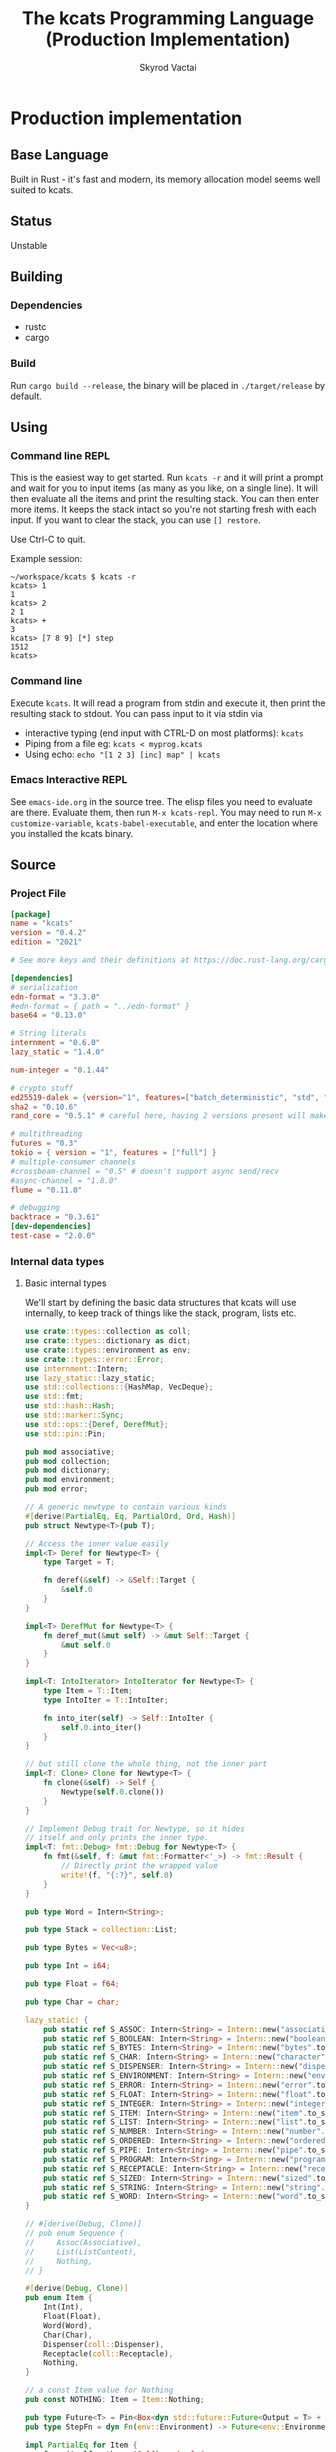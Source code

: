 # -*- org-export-babel-evaluate: nil -*-
#+TITLE: The kcats Programming Language (Production Implementation)
#+AUTHOR: Skyrod Vactai
#+BABEL: :cache yes
#+OPTIONS: toc:4 h:4
#+STARTUP: showeverything
#+PROPERTY: header-args:clojure :noweb yes :results value silent
#+PROPERTY: header-args:kcats :noweb yes :results code :exports both
#+TODO: TODO(t) INPROGRESS(i!) | DONE(d!) CANCELED(c@)
#+HTML_HEAD: <link rel="stylesheet" type="text/css" href="https://www.pirilampo.org/styles/readtheorg/css/htmlize.css"/>
#+HTML_HEAD: <link rel="stylesheet" type="text/css" href="https://www.pirilampo.org/styles/readtheorg/css/readtheorg.css"/>
#+HTML_HEAD: <style> pre.src { background: black; color: white; } #content { max-width: 1000px } </style>
#+HTML_HEAD: <script src="https://ajax.googleapis.com/ajax/libs/jquery/2.1.3/jquery.min.js"></script>
#+HTML_HEAD: <script src="https://maxcdn.bootstrapcdn.com/bootstrap/3.3.4/js/bootstrap.min.js"></script>
#+HTML_HEAD: <script type="text/javascript" src="https://www.pirilampo.org/styles/lib/js/jquery.stickytableheaders.min.js"></script>
#+HTML_HEAD: <script type="text/javascript" src="https://www.pirilampo.org/styles/readtheorg/js/readtheorg.js"></script>
#+HTML_HEAD: <link rel="stylesheet" type="text/css" href="docs-custom.css"/>

* Production implementation
** Base Language
Built in Rust - it's fast and modern, its memory allocation model
seems well suited to kcats.
** Status
Unstable
** Building
*** Dependencies
- rustc
- cargo
*** Build
Run =cargo build --release=, the binary will be placed in =./target/release= by
default.
** Using
:PROPERTIES:
:CUSTOM_ID: using
:END:

*** Command line REPL
This is the easiest way to get started. Run =kcats -r= and it will print
a prompt and wait for you to input items (as many as you like, on a
single line). It will then evaluate all the items and print the
resulting stack. You can then enter more items. It keeps the stack
intact so you're not starting fresh with each input. If you want to
clear the stack, you can use =[] restore=.

Use Ctrl-C to quit.

Example session:
#+begin_src fundamental
~/workspace/kcats $ kcats -r
kcats> 1
1
kcats> 2
2 1
kcats> +
3
kcats> [7 8 9] [*] step
1512
kcats> 
#+end_src
*** Command line
Execute =kcats=. It will read a program from stdin and execute it,
then print the resulting stack to stdout. You can pass input to it via stdin via
+ interactive typing (end input with CTRL-D on most platforms): =kcats=
+ Piping from a file eg: =kcats < myprog.kcats=
+ Using echo: =echo "[1 2 3] [inc] map" | kcats=
*** Emacs Interactive REPL
See =emacs-ide.org= in the source tree. The elisp files you need to
evaluate are there. Evaluate them, then run =M-x kcats-repl=. You may
need to run =M-x customize-variable=, =kcats-babel-executable=, and enter
the location where you installed the kcats binary.
** Source
:PROPERTIES:
:CUSTOM_ID: source
:END:

*** Project File
#+BEGIN_SRC toml :tangle Cargo.toml
  [package]
  name = "kcats"
  version = "0.4.2"
  edition = "2021"

  # See more keys and their definitions at https://doc.rust-lang.org/cargo/reference/manifest.html

  [dependencies]
  # serialization
  edn-format = "3.3.0"
  #edn-format = { path = "../edn-format" }
  base64 = "0.13.0"

  # String literals
  internment = "0.6.0" 
  lazy_static = "1.4.0"

  num-integer = "0.1.44"

  # crypto stuff
  ed25519-dalek = {version="1", features=["batch_deterministic", "std", "rand"]}
  sha2 = "0.10.6"
  rand_core = "0.5.1" # careful here, having 2 versions present will make weird compile errors

  # multithreading
  futures = "0.3"
  tokio = { version = "1", features = ["full"] }
  # multiple-consumer channels
  #crossbeam-channel = "0.5" # doesn't support async send/recv
  #async-channel = "1.8.0"
  flume = "0.11.0"

  # debugging
  backtrace = "0.3.61"
  [dev-dependencies]
  test-case = "2.0.0"
#+END_SRC
*** Internal data types
**** Basic internal types
We'll start by defining the basic data structures that kcats will use
internally, to keep track of things like the stack, program, lists etc.
#+begin_src rust :tangle src/types.rs :mkdirp yes
  use crate::types::collection as coll;
  use crate::types::dictionary as dict;
  use crate::types::environment as env;
  use crate::types::error::Error;
  use internment::Intern;
  use lazy_static::lazy_static;
  use std::collections::{HashMap, VecDeque};
  use std::fmt;
  use std::hash::Hash;
  use std::marker::Sync;
  use std::ops::{Deref, DerefMut};
  use std::pin::Pin;

  pub mod associative;
  pub mod collection;
  pub mod dictionary;
  pub mod environment;
  pub mod error;

  // A generic newtype to contain various kinds
  #[derive(PartialEq, Eq, PartialOrd, Ord, Hash)]
  pub struct Newtype<T>(pub T);

  // Access the inner value easily
  impl<T> Deref for Newtype<T> {
      type Target = T;

      fn deref(&self) -> &Self::Target {
          &self.0
      }
  }

  impl<T> DerefMut for Newtype<T> {
      fn deref_mut(&mut self) -> &mut Self::Target {
          &mut self.0
      }
  }

  impl<T: IntoIterator> IntoIterator for Newtype<T> {
      type Item = T::Item;
      type IntoIter = T::IntoIter;

      fn into_iter(self) -> Self::IntoIter {
          self.0.into_iter()
      }
  }

  // but still clone the whole thing, not the inner part
  impl<T: Clone> Clone for Newtype<T> {
      fn clone(&self) -> Self {
          Newtype(self.0.clone())
      }
  }

  // Implement Debug trait for Newtype, so it hides
  // itself and only prints the inner type.
  impl<T: fmt::Debug> fmt::Debug for Newtype<T> {
      fn fmt(&self, f: &mut fmt::Formatter<'_>) -> fmt::Result {
          // Directly print the wrapped value
          write!(f, "{:?}", self.0)
      }
  }

  pub type Word = Intern<String>;

  pub type Stack = collection::List;

  pub type Bytes = Vec<u8>;

  pub type Int = i64;

  pub type Float = f64;

  pub type Char = char;

  lazy_static! {
      pub static ref S_ASSOC: Intern<String> = Intern::new("association".to_string());
      pub static ref S_BOOLEAN: Intern<String> = Intern::new("boolean".to_string());
      pub static ref S_BYTES: Intern<String> = Intern::new("bytes".to_string());
      pub static ref S_CHAR: Intern<String> = Intern::new("character".to_string());
      pub static ref S_DISPENSER: Intern<String> = Intern::new("dispenser".to_string());
      pub static ref S_ENVIRONMENT: Intern<String> = Intern::new("environment".to_string());
      pub static ref S_ERROR: Intern<String> = Intern::new("error".to_string());
      pub static ref S_FLOAT: Intern<String> = Intern::new("float".to_string());
      pub static ref S_INTEGER: Intern<String> = Intern::new("integer".to_string());
      pub static ref S_ITEM: Intern<String> = Intern::new("item".to_string());
      pub static ref S_LIST: Intern<String> = Intern::new("list".to_string());
      pub static ref S_NUMBER: Intern<String> = Intern::new("number".to_string());
      pub static ref S_ORDERED: Intern<String> = Intern::new("ordered".to_string());
      pub static ref S_PIPE: Intern<String> = Intern::new("pipe".to_string());
      pub static ref S_PROGRAM: Intern<String> = Intern::new("program".to_string());
      pub static ref S_RECEPTACLE: Intern<String> = Intern::new("receptacle".to_string());
      pub static ref S_SIZED: Intern<String> = Intern::new("sized".to_string());
      pub static ref S_STRING: Intern<String> = Intern::new("string".to_string());
      pub static ref S_WORD: Intern<String> = Intern::new("word".to_string());
  }

  // #[derive(Debug, Clone)]
  // pub enum Sequence {
  //     Assoc(Associative),
  //     List(ListContent),
  //     Nothing,
  // }

  #[derive(Debug, Clone)]
  pub enum Item {
      Int(Int),
      Float(Float),
      Word(Word),
      Char(Char),
      Dispenser(coll::Dispenser),
      Receptacle(coll::Receptacle),
      Nothing,
  }

  // a const Item value for Nothing
  pub const NOTHING: Item = Item::Nothing;

  pub type Future<T> = Pin<Box<dyn std::future::Future<Output = T> + Send>>;
  pub type StepFn = dyn Fn(env::Environment) -> Future<env::Environment> + Sync + Send;

  impl PartialEq for Item {
      fn eq(&self, other: &Self) -> bool {
          match (self, other) {
              // same types, just use their own eq
              (Item::Nothing, Item::Nothing) => true,
              (Item::Int(a), Item::Int(b)) => a == b,
              (Item::Float(a), Item::Float(b)) => a == b,
              (Item::Word(a), Item::Word(b)) => a == b,
              (
                  Item::Dispenser(coll::Dispenser::Sized(a)),
                  Item::Receptacle(coll::Receptacle::Sized(b)),
              ) => a == b,
              (
                  Item::Receptacle(coll::Receptacle::Sized(a)),
                  Item::Dispenser(coll::Dispenser::Sized(b)),
              ) => a == b,
              (Item::Dispenser(a), Item::Dispenser(b)) => a == b,
              (Item::Nothing, Item::Dispenser(coll::Dispenser::Sized(b))) => b.is_empty(),
              (Item::Dispenser(coll::Dispenser::Sized(b)), Item::Nothing) => b.is_empty(),
              (Item::Nothing, Item::Receptacle(coll::Receptacle::Sized(b))) => b.is_empty(),
              (Item::Receptacle(coll::Receptacle::Sized(b)), Item::Nothing) => b.is_empty(),
              (Item::Char(a), Item::Char(b)) => a == b,
              // (Item::Assoc(a), Item::Assoc(b)) => a == b,
              // (Item::List(a), Item::List(b)) => a == b,
              // //TODO: (Item::Collection(a), Item::Collection(b)) => a == b,
              // (Item::Env(a), Item::Env(b)) => a == b,
              // (Item::Entry(a), Item::Entry(b)) => a == b,
              // (Item::Dictionary(a), Item::Dictionary(b)) => a == b,
              // (Item::Error(a), Item::Error(b)) => a == b,
              // //TODO:
              // //(Item::In(a), Item::In(b)) => a == b,
              // //(Item::Out(a), Item::Out(b)) => a == b,
              // //(Item::Tunnel(a), Item::Tunnel(b)) => a == b,
              // (Item::Nothing, Item::Nothing) => true,
              // // different types, but can be converted to the same type
              // (Item::Nothing, Item::List(l)) => l.is_empty(),
              // (Item::List(l), Item::Nothing) => l.is_empty(),

              // (Item::Nothing, Item::Assoc(l)) => l.is_empty(),
              // (Item::Assoc(l), Item::Nothing) => l.is_empty(),

              // (Item::Nothing, Item::Collection(l)) => l.is_empty(),
              // (Item::Collection(l), Item::Nothing) => l.is_empty(),

              // (Item::List(l), Item::Assoc(a)) => l.is_empty() && a.is_empty(),
              // (Item::Assoc(a), Item::List(l)) => l.is_empty() && a.is_empty(),
              //(Item::Error(i), Item::Assoc(j)) => (*i).data == *j,
              //(Item::Assoc(i), Item::Error(j)) => (*j).data == *i,

              //TODO Definition, Associative etc
              _ => false,
          }
      }
  }

  // The default Item is NOTHING.
  impl Default for Item {
      fn default() -> Self {
          NOTHING
      }
  }

  pub fn wrap(i: Item) -> coll::List {
      coll::List::from_iter([i])
  }

  impl TryFrom<Item> for Int {
      type Error = Error;
      fn try_from(i: Item) -> Result<Self, Self::Error> {
          match i {
              Item::Int(i) => Ok(i),
              i => Err(Error::expected("integer", i)),
          }
      }
  }

  impl TryFrom<Item> for Float {
      type Error = Error;
      fn try_from(i: Item) -> Result<Self, Self::Error> {
          match i {
              Item::Float(i) => Ok(i),
              i => Err(Error::expected("float", i)),
          }
      }
  }

  impl TryFrom<Item> for String {
      type Error = Error;
      fn try_from(i: Item) -> Result<Self, Self::Error> {
          let s = coll::Sized::try_from(i)?;
          match s {
              coll::Sized::String(i) => Ok(i),
              i => Err(Error::expected("string", i.into())),
          }
      }
  }

  impl TryFrom<Item> for Word {
      type Error = Error;
      fn try_from(i: Item) -> Result<Self, Self::Error> {
          match i {
              Item::Word(i) => Ok(i),
              i => Err(Error::expected("word", i)),
          }
      }
  }

  impl TryFrom<Item> for Bytes {
      type Error = Error;
      fn try_from(i: Item) -> Result<Self, Self::Error> {
          let s = coll::Sized::try_from(i)?;
          match s {
              coll::Sized::Bytes(b) => Ok(b),
              b => Err(Error::expected("bytes", b.into())),
          }
      }
  }

  // impl TryFrom<Item> for Association {
  //     type Error = Error;
  //     fn try_from(i: Item) -> Result<Self, Self::Error> {
  //         match i {
  //             Item::Assoc(a) => Ok(a),
  //             Item::List(l) => Ok(to_hash(l)?),
  //             Item::Nothing => Ok(Arc::new(AssociationContent::new())),
  //             Item::DerivedDef(d) => Ok(Association::from(d)),
  //             Item::AxiomDef(a) => Ok(Association::from(a)),
  //             Item::Env(e) => Ok(Association::from(e)),
  //             Item::Error(e) => Ok(Association::from(e)),
  //             _ => Err(Error::expected("association")),
  //         }
  //     }
  // }

  // As there are no real booleans, we use the word 'true' but literally
  // any value except the empty list is truthy. If we read a value
  // 'false' in edn, that's not actually a boolean, it's just the
  // symbol/word false.
  impl From<bool> for Item {
      fn from(b: bool) -> Item {
          if b {
              "true".into()
          } else {
              NOTHING
          }
      }
  }

  // impl From<Environment> for Association {
  //     fn from(env: Environment) -> Association {
  //         let mut a = AssociationContent::new();
  //         a.insert(word_key("stack"), Item::List(env.stack.clone()));
  //         a.insert(word_key("program"), Item::List(env.program.clone()));
  //         a.insert(word_key("dictionary"), Item::Assoc(env.dictionary.clone()));
  //         Arc::new(a)
  //     }
  // }

  impl From<std::io::Error> for Error {
      fn from(err: std::io::Error) -> Error {
          Error::create(wrap("io".into()), &err.to_string(), None)
      }
  }

  impl From<&str> for Item {
      fn from(i: &str) -> Self {
          Item::Word(Word::from(i))
      }
  }

  impl From<String> for Item {
      fn from(i: String) -> Self {
          Item::Dispenser(coll::Dispenser::Sized(coll::Sized::String(i)))
      }
  }

  impl From<Bytes> for Item {
      fn from(b: Bytes) -> Self {
          Item::Dispenser(coll::Dispenser::Sized(coll::Sized::Bytes(b)))
      }
  }

  impl From<Char> for Item {
      fn from(c: Char) -> Self {
          Item::Char(c)
      }
  }

  impl From<Int> for Item {
      fn from(c: Int) -> Self {
          Item::Int(c)
      }
  }
#+end_src
**** Collection types
#+begin_src rust :tangle src/types/collection.rs :mkdirp yes
  use futures::FutureExt;

  use crate::pipes as pipe;
  use crate::types::associative as assoc;
  use crate::types::*;
  use std::{collections::HashSet, future, sync};

  pub type Arc<T> = Newtype<sync::Arc<T>>;
  pub type Listy<I> = Newtype<VecDeque<I>>;
  pub type Setty<I> = Newtype<HashSet<I>>;
  // impl<T: PartialEq> PartialEq for Newtype<Arc<T>> {
  //     fn eq(&self, other: &Self) -> bool {
  //         **self.0 == **other.0
  //     }
  // }

  impl<T: Clone> Arc<T> {
      pub fn make_mut(&mut self) -> &mut T {
          sync::Arc::make_mut(&mut self.0)
      }

      pub fn inner(&mut self) -> T {
          sync::Arc::try_unwrap(self.0.clone()).unwrap_or_else(|rc| (*rc).clone())
      }

      pub fn wrap(inner: T) -> Self {
          Self(sync::Arc::new(inner))
      }
  }

  pub type ListContent = Listy<Item>;
  pub type List = Arc<ListContent>;
  pub type Set = Arc<Setty<assoc::KeyItem>>;

  impl List {
      pub fn new() -> List {
          Newtype(sync::Arc::new(Newtype(VecDeque::new())))
      }
  }

  impl Set {
      pub fn from(h: HashSet<assoc::KeyItem>) -> Set {
          Newtype(sync::Arc::new(Newtype(h)))
      }

      pub fn new() -> Set {
          Set::from(HashSet::new())
      }
  }

  impl FromIterator<Item> for List {
      fn from_iter<I>(iter: I) -> Self
      where
          I: IntoIterator<Item = Item>,
      {
          Newtype(sync::Arc::new(Newtype(
              iter.into_iter().collect::<VecDeque<Item>>(),
          )))
      }
  }

  // Most generic collection type, all we know is it can contain
  // multiple items.
  #[derive(Debug, Clone, PartialEq)]
  pub enum Dispenser {
      Sized(Sized),
      Out(pipe::Out),
      Tunnel(pipe::Tunnel),
  }

  #[derive(Debug, Clone, PartialEq)]
  pub enum Receptacle {
      Sized(Sized),
      In(pipe::In),
      Tunnel(pipe::Tunnel),
  }

  // Collection that has a definite size that we can access. Implies
  // that it can also be appended to.
  #[derive(Debug, Clone)]
  pub enum Sized {
      Associative(assoc::Associative),
      List(List),
      Set(Set),
      String(String),
      Bytes(Bytes),
  }

  impl PartialEq for Sized {
      fn eq(&self, other: &Self) -> bool {
          if self.is_empty() && other.is_empty() {
              return true;
          }
          match (self, other) {
              (Sized::Associative(a), Sized::Associative(b)) => a == b,
              (Sized::List(a), Sized::List(b)) => a == b,
              (Sized::String(a), Sized::String(b)) => a == b,
              (Sized::Bytes(a), Sized::Bytes(b)) => a == b,
              (Sized::Set(a), Sized::Set(b)) => a == b,
              _ => false,
          }
      }
  }

  impl Dispenser {
      pub fn take(self) -> Future<(Dispenser, Option<Item>)> {
          match self {
              Dispenser::Sized(s) => {
                  let (s, item) = s.take();

                  Box::pin(future::ready((Dispenser::Sized(s), item)))
              }
              Dispenser::Out(mut o) => Box::pin({
                  let i = o.take();
                  i.map(|r| {
                      (
                          Dispenser::Out(o),
                          match r {
                              Ok(Some(i)) => Some(i),
                              Ok(None) => None,
                              Err(e) => Some(Item::from(e)),
                          },
                      )
                  })
              }),
              Dispenser::Tunnel(mut t) => Box::pin({
                  let i = t.take();
                  i.map(|r| {
                      (
                          Dispenser::Tunnel(t),
                          match r {
                              Ok(Some(i)) => Some(i),
                              Ok(None) => None,
                              Err(e) => Some(Item::from(e)),
                          },
                      )
                  })
              }),
          }
      }
  }

  impl Sized {
      pub fn is_empty(&self) -> bool {
          self.len() == 0
      }

      pub fn len(&self) -> usize {
          match self {
              Sized::Associative(a) => a.len(),
              Sized::List(l) => l.len(),
              Sized::String(s) => s.len(),
              Sized::Bytes(b) => b.len(),
              Sized::Set(s) => s.len(),
          }
      }

      pub fn take(self) -> (Self, Option<Item>) {
          match self {
              Sized::Associative(a) => {
                  let (a, i) = a.take();
                  (Sized::Associative(a), i)
              }
              Sized::List(mut l) => {
                  let lm = l.make_mut();
                  let i = lm.pop_front();
                  (Sized::List(l), i)
              }
              Sized::String(mut s) => {
                  // TODO: this may perform badly
                  let first_char = s.chars().next();
                  s.drain(..first_char.map(|s| s.len_utf8()).unwrap_or(0));
                  let i = first_char.map(Item::Char);
                  (Sized::String(s), i)
              }
              Sized::Bytes(mut b) => {
                  if b.is_empty() {
                      (Sized::Bytes(b), None)
                  } else {
                      let i = Some(Item::Int(b[0] as Int));
                      b.drain(..1);
                      (Sized::Bytes(b), i)
                  }
              }
              Sized::Set(mut s) => {
                  let i = s.iter().next().cloned();
                  let sm = s.make_mut();
                  if let Some(i) = i.clone() {
                      sm.take(&i);
                  }
                  (Sized::Set(s), i.map(Item::from))
              }
          }
      }

      pub fn pop(self) -> (Self, Option<Item>) {
          match self {
              Sized::Associative(a) => {
                  let (a, i) = a.take();
                  (Sized::Associative(a), i)
              }
              Sized::List(mut l) => {
                  let lm = l.make_mut();
                  let i = lm.pop_back();
                  (Sized::List(l), i)
              }
              Sized::String(mut s) => s
                  .pop()
                  .map(|c| (Sized::String(s), Some(c.into())))
                  .unwrap_or((Sized::String(String::new()), None)),
              Sized::Bytes(mut b) => b
                  .pop()
                  .map(|c| (Sized::Bytes(b), Some((c as Int).into())))
                  .unwrap_or((Sized::Bytes(vec![]), None)),
              Sized::Set(mut s) => {
                  let i = s.iter().next().cloned();
                  let sm = s.make_mut();
                  if let Some(i) = i.clone() {
                      sm.take(&i);
                  }
                  (Sized::Set(s), i.map(Item::from))
              }
          }
      }

      pub fn put(self, other: Item) -> Result<Sized, Error> {
          match (self, other) {
              (Sized::List(mut c), i) => {
                  c.make_mut().push_back(i);
                  Ok(Sized::List(c))
              }
              (Sized::Associative(a), l) => Ok(Sized::Associative(a.put(l)?)),
              (Sized::Set(mut s), i) => {
                  s.make_mut().insert(assoc::KeyItem::try_from(i)?);
                  Ok(Sized::Set(s))
              }
              (Sized::Bytes(mut b), Item::Int(i)) => {
                  b.push(i as u8);
                  Ok(Sized::Bytes(b))
              }
              (Sized::String(mut s), Item::Char(c)) => Ok(Sized::String({
                  s.push(c);
                  s
              })),
              (i, _) => Err(Error::expected("packable", i.into())),
          }
      }

      pub fn join(self, other: Sized) -> Result<Sized, Error> {
          Ok(match (self, other) {
              (Sized::Associative(a), Sized::List(l)) => Sized::Associative({
                  let mut a: assoc::Association = a.into();
                  let mut more = assoc::Association::try_from_iter(l.clone().inner().into_iter())?;
                  let am = a.make_mut();
                  am.extend(more.inner().into_iter());
                  assoc::Associative::Assoc(a)
              }),
              (Sized::List(l), Sized::Associative(a)) => {
                  let mut a: assoc::Association = a.into();
                  let mut la = assoc::Association::try_from_iter(l.clone().inner().into_iter())?;
                  let lam = la.make_mut();
                  lam.extend(a.inner().into_iter());
                  Sized::Associative(assoc::Associative::Assoc(la))
              }
              (Sized::Associative(a), Sized::Associative(b)) => Sized::Associative(a.join(b)),
              (Sized::List(mut a), Sized::List(mut b)) => {
                  let am = a.make_mut();
                  am.extend(b.inner());
                  Sized::List(a)
              }
              (Sized::Set(mut a), Sized::Set(mut b)) => {
                  let am = a.make_mut();
                  am.extend(b.inner());
                  Sized::Set(a)
              }
              (Sized::List(mut a), Sized::Set(mut b)) => {
                  let bm = b.make_mut();

                  bm.extend(
                      a.inner()
                          .into_iter()
                          .map(assoc::KeyItem::try_from)
                          .collect::<Result<Vec<assoc::KeyItem>, Error>>()?
                          .into_iter(),
                  );
                  Sized::Set(b)
              }
              (Sized::Set(mut a), Sized::List(mut b)) => {
                  let am = a.make_mut();

                  am.extend(
                      b.inner()
                          .into_iter()
                          .map(assoc::KeyItem::try_from)
                          .collect::<Result<Vec<assoc::KeyItem>, Error>>()?
                          .into_iter(),
                  );
                  Sized::Set(a)
              }
              (Sized::String(mut a), Sized::String(b)) => {
                  a.push_str(&b);
                  Sized::String(a)
              }
              (Sized::Bytes(mut a), Sized::Bytes(b)) => {
                  a.extend(b);
                  Sized::Bytes(a)
              }
              //TODO: not every combination makes sense, return error here, don't panic
              (s, other) => todo!("Cannot join {:?} and {:?}", s, other),
          })
      }

      pub fn contains(&self, other: &Item) -> bool {
          match (self, other) {
              (Sized::Associative(a), other) => {
                  assoc::KeyItem::try_from(other.clone()).map_or(false, |k| a.contains_key(&k))
              }
              (Sized::List(l), other) => l.contains(other),
              (Sized::Set(s), other) => {
                  assoc::KeyItem::try_from(other.clone()).map_or(false, |k| s.contains(&k))
              }
              _ => todo!("contains not implemented for {:?}", self),
          }
      }
  }

  impl Receptacle {
      pub fn put(self, i: Item) -> Future<Result<Receptacle, Error>> {
          match self {
              Receptacle::Sized(s) => Box::pin(future::ready(s.put(i).map(Receptacle::Sized))),
              Receptacle::In(mut p) => Box::pin(p.put(i).map(|r| r.map(|_| Receptacle::In(p)))),
              Receptacle::Tunnel(mut t) => {
                  let p = t.put(i);
                  Box::pin(p.map(|r| r.map(|_| Receptacle::Tunnel(t))))
              }
          }
      }
  }

  impl IntoIterator for Sized {
      type Item = Item;
      type IntoIter = Box<dyn Iterator<Item = Item>>;

      fn into_iter(self) -> Self::IntoIter {
          match self {
              Sized::Associative(map) => Box::new(map.into_iter().map(|kv| kv.into())),
              Sized::List(mut list) => Box::new(list.inner().into_iter()),
              Sized::String(s) => {
                  let chars: Vec<char> = s.chars().collect();
                  Box::new(chars.into_iter().map(|c| c.into()))
              }
              Sized::Bytes(b) => {
                  let vec: Vec<Item> = b.into_iter().map(|byte| Item::from(byte as Int)).collect();
                  Box::new(vec.into_iter())
              }
              Sized::Set(mut s) => Box::new(s.inner().into_iter().map(|i| i.into())),
          }
      }
  }

  impl TryFrom<Dispenser> for Sized {
      type Error = Error;

      fn try_from(c: Dispenser) -> Result<Self, Self::Error> {
          //println!("from iterable {:?}", c);
          match c {
              Dispenser::Sized(s) => Ok(s),
              i => Err(Error::expected("sized", i.into())),
          }
      }
  }

  impl TryFrom<Receptacle> for Sized {
      type Error = Error;

      fn try_from(c: Receptacle) -> Result<Self, Self::Error> {
          match c {
              Receptacle::Sized(s) => Ok(s),
              i => Err(Error::expected("sized", Item::Receptacle(i))),
          }
      }
  }

  impl TryFrom<Sized> for List {
      type Error = Error;

      fn try_from(s: Sized) -> Result<Self, Self::Error> {
          match s {
              Sized::List(l) => Ok(l),
              Sized::Associative(a) => Ok(List::from_iter(a.into_iter().map(Item::from))),
              i => Err(Error::expected("list", i.into())),
          }
      }
  }

  impl TryFrom<Item> for List {
      type Error = Error;
      fn try_from(i: Item) -> Result<Self, Self::Error> {
          match i {
              Item::Dispenser(l) => Sized::try_from(l).and_then(List::try_from),
              Item::Receptacle(l) => Sized::try_from(l).and_then(List::try_from),
              Item::Nothing => Ok(List::new()),
              i => Err(Error::expected("list", i.into())),
          }
      }
  }

  impl TryFrom<Item> for Sized {
      type Error = Error;

      fn try_from(item: Item) -> Result<Self, Self::Error> {
          match item {
              Item::Dispenser(c) => c.try_into(),
              Item::Receptacle(p) => Dispenser::try_from(p)?.try_into(),
              Item::Nothing => Ok(Sized::List(List::new())),
              i => {
                  // let bt = backtrace::Backtrace::new();
                  // println!("try from item {:?},\n {:?}", i, bt);
                  Err(Error::expected("sized", i))
              }
          }
      }
  }

  impl TryFrom<Item> for Receptacle {
      type Error = Error;

      fn try_from(item: Item) -> Result<Self, Self::Error> {
          match item {
              Item::Receptacle(p) => Ok(p),
              Item::Dispenser(c) => c.try_into(),
              Item::Nothing => Ok(Receptacle::Sized(Sized::List(List::new()))),
              i => Err(Error::expected("packable", i)),
          }
      }
  }

  impl TryFrom<Dispenser> for Receptacle {
      type Error = Error;

      fn try_from(c: Dispenser) -> Result<Self, Self::Error> {
          match c {
              Dispenser::Sized(s) => Ok(Receptacle::Sized(s)),
              Dispenser::Tunnel(t) => Ok(Receptacle::Tunnel(t)),
              i => Err(Error::expected("packable", i.into())),
          }
      }
  }

  impl TryFrom<Receptacle> for Dispenser {
      type Error = Error;

      fn try_from(c: Receptacle) -> Result<Self, Self::Error> {
          match c {
              Receptacle::Sized(s) => Ok(Dispenser::Sized(s)),
              Receptacle::Tunnel(t) => Ok(Dispenser::Tunnel(t)),
              i => Err(Error::expected("iterable", Item::Receptacle(i))),
          }
      }
  }

  impl TryFrom<Item> for Box<dyn Iterator<Item = Item>> {
      type Error = Error;

      fn try_from(item: Item) -> Result<Self, Self::Error> {
          Ok(Sized::try_from(item)?.into_iter())
      }
  }

  impl From<Sized> for Box<dyn Iterator<Item = Item>> {
      fn from(sized: Sized) -> Self {
          Box::new(sized.into_iter())
      }
  }

  impl From<List> for Sized {
      fn from(l: List) -> Self {
          Sized::List(l)
      }
  }

  impl From<Sized> for Dispenser {
      fn from(s: Sized) -> Self {
          Dispenser::Sized(s)
      }
  }

  impl From<List> for Item {
      fn from(l: List) -> Self {
          Item::Dispenser(Dispenser::Sized(Sized::List(l)))
      }
  }

  impl From<Dispenser> for Item {
      fn from(c: Dispenser) -> Self {
          Item::Dispenser(c)
      }
  }

  impl From<Sized> for Item {
      fn from(s: Sized) -> Self {
          Dispenser::Sized(s).into()
      }
  }

  impl TryFrom<Item> for Dispenser {
      type Error = Error;

      fn try_from(item: Item) -> Result<Self, Self::Error> {
          match item {
              Item::Nothing => Ok(Dispenser::Sized(Sized::List(List::new()))),
              Item::Dispenser(c) => Ok(c),
              Item::Receptacle(p) => Ok(Dispenser::try_from(p)?),
              i => Err(Error::expected("iterable", i)),
          }
      }
  }

  impl TryFrom<Item> for Set {
      type Error = Error;

      fn try_from(item: Item) -> Result<Self, Self::Error> {
          let s = Sized::try_from(item)?;
          let hs: HashSet<assoc::KeyItem> = s
              .into_iter()
              .map(|i| i.try_into())
              .collect::<Result<HashSet<assoc::KeyItem>, Error>>()?;
          Ok(Set::from(hs))
      }
  }
#+end_src
**** Associative types
#+begin_src rust :tangle src/types/associative.rs :mkdirp yes
  use crate::types::collection as coll;
  use crate::types::dictionary as dict;
  use crate::types::environment as env;
  use crate::types::*;
  use std::iter::FromIterator;
  use std::sync;
  pub type Associationy<K, V> = Newtype<HashMap<K, V>>;
  pub type AssociationContent = Associationy<KeyItem, Item>;
  pub type Association = coll::Arc<AssociationContent>;

  #[derive(Debug, Clone, Eq, PartialEq, Hash, PartialOrd, Ord)]
  pub enum KeyItem {
      // Order matters here, for comparison purposes - changing the
      // order will change the result of how eg int compares to word.
      Nothing,
      Int(Int),
      Char(Char),
      Word(Word),
      Bytes(Bytes),
      String(String),
      List(KeyList),
  }

  impl KeyList {
      pub fn try_from_iter<I>(l: I) -> Result<Self, Error>
      where
          I: IntoIterator<Item = Item>,
      {
          Ok(coll::Arc::wrap(Newtype(
              l.into_iter()
                  .map(KeyItem::try_from)
                  .collect::<Result<VecDeque<KeyItem>, Error>>()?,
          )))
      }
  }

  impl From<KeyItem> for Item {
      fn from(i: KeyItem) -> Self {
          match i {
              KeyItem::Int(i) => Item::Int(i),
              KeyItem::String(i) => i.into(),
              KeyItem::List(mut l) => {
                  coll::List::from_iter(l.inner().into_iter().map(Item::from)).into()
              }
              KeyItem::Word(w) => Item::Word(w),
              KeyItem::Bytes(bs) => bs.into(),
              KeyItem::Char(c) => Item::Char(c),
              KeyItem::Nothing => NOTHING,
          }
      }
  }

  impl From<&str> for KeyItem {
      fn from(i: &str) -> Self {
          KeyItem::Word(Word::from(i))
      }
  }

  impl From<Word> for KeyItem {
      fn from(i: Word) -> Self {
          KeyItem::Word(i)
      }
  }

  impl TryFrom<Item> for KeyItem {
      type Error = Error;
      fn try_from(i: Item) -> Result<Self, Error> {
          match i {
              Item::Int(i) => Ok(KeyItem::Int(i)),
              Item::Dispenser(coll::Dispenser::Sized(coll::Sized::String(i))) => {
                  Ok(KeyItem::String(i))
              }
              Item::Receptacle(coll::Receptacle::Sized(coll::Sized::String(i))) => {
                  Ok(KeyItem::String(i))
              }
              Item::Dispenser(coll::Dispenser::Sized(coll::Sized::Bytes(i))) => Ok(KeyItem::Bytes(i)),
              Item::Receptacle(coll::Receptacle::Sized(coll::Sized::Bytes(i))) => {
                  Ok(KeyItem::Bytes(i))
              }
              Item::Dispenser(coll::Dispenser::Sized(coll::Sized::List(mut l))) => Ok(KeyItem::List(
                  KeyList::try_from_iter(l.inner().into_iter())?,
              )),

              Item::Nothing => Ok(KeyItem::Nothing),

              Item::Word(w) => Ok(KeyItem::Word(w)),
              Item::Char(c) => Ok(KeyItem::Char(c)),

              i => Err(Error::expected("KeyItem", i.into())),
          }
      }
  }

  impl TryFrom<KeyItem> for Word {
      type Error = Error;
      fn try_from(k: KeyItem) -> Result<Self, Self::Error> {
          match k {
              KeyItem::Word(w) => Ok(w.clone()),
              i => Err(Error::expected("word", i.into())),
          }
      }
  }

  pub type Entry = (KeyItem, Item);

  pub type KeyListContent = coll::Listy<KeyItem>;
  pub type KeyList = coll::Arc<KeyListContent>;

  #[derive(Debug, Clone)]
  pub enum Associative {
      Assoc(Association),
      DictEntry(dict::Entry),
      Env(env::Environment),
      Error(Error),
      Dictionary(dict::Dictionary),
      Nothing,
  }

  impl PartialEq for Associative {
      fn eq(&self, other: &Self) -> bool {
          match (self, other) {
              (Associative::Assoc(a), Associative::Assoc(b)) => a == b,
              (Associative::DictEntry(a), Associative::DictEntry(b)) => a == b,
              (Associative::Env(a), Associative::Env(b)) => a == b,
              (Associative::Error(a), Associative::Error(b)) => a == b,
              (Associative::Dictionary(a), Associative::Dictionary(b)) => a == b,
              (Associative::Nothing, Associative::Nothing) => true,
              //(Associative::Assoc(a), b) => Association::from(a) == Association::from(b),
              //(a, Associative::Assoc(b)) => Association::from(a) == Association::from(b),
              _ => false,
          }
      }
  }

  impl Associative {
      pub fn len(&self) -> usize {
          match self {
              Associative::Assoc(a) => a.len(),
              Associative::DictEntry(a) => a.len(),
              Associative::Env(e) => e.len(),
              Associative::Error(e) => e.len(),
              Associative::Dictionary(d) => d.len(),
              Associative::Nothing => 0,
          }
      }

      pub fn is_empty(&self) -> bool {
          self.len() == 0
      }

      pub fn insert(self, k: KeyItem, v: Item) -> (Associative, Option<Item>) {
          match self {
              Associative::Assoc(mut a) => {
                  let am = coll::Arc::make_mut(&mut a);
                  let e = am.insert(k, v);
                  (Associative::Assoc(a), e)
              }
              Associative::Dictionary(mut d) => match (k, v) {
                  (KeyItem::Word(w), e) => {
                      let e2 = e.clone();
                      if let Ok(e) = dict::Entry::try_from(e) {
                          let dm = coll::Arc::make_mut(&mut d);
                          let e = dm.insert(w, e).and_then(|e| Some(Item::from(e)));
                          (Associative::Dictionary(d), e)
                      } else {
                          // TODO silently failing to insert here is bad
                          println!("Warning, failed to insert into dictionary: {:?}", e2);
                          (Associative::Dictionary(d), None)
                      }
                  }
                  _ => (Associative::Dictionary(d), None),
              },
              Associative::Env(e) => e.insert(k, v),
              _ => todo!("insert Implementations for error, env etc"),
          }
      }

      pub fn put(self, other: Item) -> Result<Associative, Error> {
          let entry: (KeyItem, Item) = other.try_into()?;
          Ok(self.insert(entry.0, entry.1).0)
      }

      pub fn join(self, other: Associative) -> Associative {
          match (self, other) {
              // same type means 2nd one wins.
              //TODO: a little more complex for types that can be extended
              (Associative::DictEntry(_), Associative::DictEntry(other)) => {
                  Associative::DictEntry(other)
              }
              (Associative::Dictionary(mut this), Associative::Dictionary(mut other)) => {
                  let thism = coll::Arc::make_mut(&mut this);
                  thism.extend(other.inner().into_iter());
                  Associative::Dictionary(this)
              }
              (Associative::Error(_), Associative::Error(other)) => Associative::Error(other),
              (Associative::Env(_), Associative::Env(other)) => Associative::Env(other),
              (Associative::Nothing, Associative::Nothing) => Associative::Nothing,
              (Associative::Assoc(mut this), other) => {
                  let thism = coll::Arc::make_mut(&mut this);
                  thism.extend(other.into_iter());
                  Associative::Assoc(this)
              }
              (this, other) => {
                  let thisa: Association = this.into();
                  (Associative::Assoc(thisa)).join(other)
              }
          }
      }

      pub fn get(&self, k: &KeyItem) -> Option<Item> {
          match self {
              Associative::Assoc(a) => a.get(k).and_then(|x| Some(x.clone())),
              Associative::Error(e) => e.data.get(k).and_then(|x| Some(x.clone())),
              Associative::Env(e) => match k {
                  KeyItem::Word(s) => e.get(s.as_str()),
                  _ => None,
              },
              Associative::DictEntry(d) => match k {
                  KeyItem::Word(s) => d.get(s.as_str()),
                  _ => None,
              },
              Associative::Dictionary(d) => match k {
                  KeyItem::Word(w) => d.get(w).and_then(|x| Some(x.clone().into())),
                  _ => None,
              },
              &Associative::Nothing => None,
          }
      }

      pub fn contains_key(&self, k: &KeyItem) -> bool {
          match self {
              Associative::Assoc(a) => a.contains_key(k),
              Associative::Error(e) => e.data.contains_key(k),
              Associative::Env(e) => e.contains_key(k),
              Associative::DictEntry(d) => d.contains_key(k),
              Associative::Dictionary(d) => match k {
                  KeyItem::Word(w) => d.contains_key(w),
                  _ => false,
              },
              &Associative::Nothing => false,
          }
      }

      //TODO remove
      pub fn remove(self, k: &KeyItem) -> (Associative, Option<Item>) {
          match self {
              Associative::Assoc(mut a) => {
                  let am = coll::Arc::make_mut(&mut a);
                  let v = am.remove(k);
                  (Associative::Assoc(a), v)
              }
              Associative::Dictionary(mut d) => {
                  let dm = coll::Arc::make_mut(&mut d);
                  let v = dm.remove(&Word::try_from(k.clone()).unwrap_or_default());
                  (Associative::Dictionary(d), v.map(|v| v.into()))
              }
              _ => todo!("Removing from other associative types"),
          }
      }

      pub fn take(self) -> (Self, Option<Item>) {
          match self {
              Associative::Assoc(mut a) => {
                  let maybe_key = a.inner().keys().next().cloned();
                  let am = a.make_mut();
                  let maybe_value = maybe_key.as_ref().and_then(|key| am.remove(&key));
                  (
                      Associative::Assoc(a),
                      maybe_key.map(|key| {
                          coll::List::from_iter(
                              vec![Item::from(key), Item::from(maybe_value.unwrap_or_default())]
                                  .into_iter(),
                          )
                          .into()
                      }),
                  )
              }
              Associative::Dictionary(mut d) => {
                  let maybe_key = d.inner().keys().next().cloned();
                  let dm = d.make_mut();
                  let maybe_value = maybe_key.and_then(|key| dm.remove(&key));
                  (
                      Associative::Dictionary(d),
                      maybe_key.map(|key| {
                          coll::List::from_iter(
                              vec![
                                  Item::Word(key),
                                  maybe_value.map(Item::from).unwrap_or(NOTHING),
                              ]
                              .into_iter(),
                          )
                          .into()
                      }),
                  )
              }
              _ => unimplemented!(),
          }
      }
  }

  impl IntoIterator for Associative {
      type Item = Entry;
      type IntoIter = Box<dyn Iterator<Item = Entry>>;

      fn into_iter<'a>(self) -> Self::IntoIter {
          match self {
              Associative::Assoc(mut a) => Box::new(a.inner().into_iter()),
              Associative::DictEntry(e) => Box::new(e.into_iter()),
              Associative::Dictionary(mut d) => {
                  Box::new(d.inner().into_iter().map(|(k, v)| (k.into(), v.into())))
              }
              Associative::Error(e) => e.into_iter(),
              Associative::Env(e) => e.into_iter(),
              Associative::Nothing => Box::new(std::iter::empty()),
          }
      }
  }

  impl From<Associative> for coll::List {
      fn from(a: Associative) -> Self {
          coll::List::from_iter(a.into_iter())
      }
  }

  impl TryFrom<coll::Sized> for Associative {
      type Error = Error;
      fn try_from(s: coll::Sized) -> Result<Self, Error> {
          match s {
              coll::Sized::Associative(a) => Ok(a),
              coll::Sized::String(i) => Err(Error::expected("associative", i.into())),
              coll::Sized::Bytes(i) => Err(Error::expected("associative", i.into())),
              s => Ok(Associative::Assoc(Association::try_from_iter(s)?)),
          }
      }
  }

  impl TryFrom<Item> for Associative {
      type Error = Error;
      fn try_from(i: Item) -> Result<Self, Error> {
          let s = coll::Sized::try_from(i)?;
          Associative::try_from(s)
      }
  }

  // Convert anything that can be iterated over as Items, to an
  // Association. The items must be pairs that are
  // convertable to Entry, otherwise it will return an error.
  impl Association {
      pub fn new() -> Association {
          coll::Arc::wrap(Newtype(HashMap::new()))
      }

      pub fn try_from_iter<I>(l: I) -> Result<Self, Error>
      where
          I: IntoIterator<Item = Item>,
      {
          Ok(coll::Arc::wrap(Newtype(
              l.into_iter()
                  .map(|i| Entry::try_from(i.clone()))
                  .collect::<Result<HashMap<KeyItem, Item>, Error>>()?,
          )))
      }
  }

  impl FromIterator<Entry> for Association {
      fn from_iter<I>(iter: I) -> Self
      where
          I: IntoIterator<Item = Entry>,
      {
          coll::Arc::wrap(Newtype(
              iter.into_iter().collect::<HashMap<KeyItem, Item>>(),
          ))
      }
  }

  impl FromIterator<Entry> for coll::List {
      fn from_iter<I>(iter: I) -> Self
      where
          I: IntoIterator<Item = Entry>,
      {
          coll::Arc::wrap(Newtype(
              iter.into_iter()
                  .map(|e| e.into())
                  .collect::<VecDeque<Item>>(),
          ))
      }
  }

  impl FromIterator<KeyItem> for KeyList {
      fn from_iter<I>(iter: I) -> Self
      where
          I: IntoIterator<Item = KeyItem>,
      {
          Newtype(sync::Arc::new(Newtype(
              iter.into_iter().collect::<VecDeque<KeyItem>>(),
          )))
      }
  }

  impl From<Entry> for Item {
      fn from(e: Entry) -> Item {
          coll::List::from_iter([Item::from(e.0), e.1]).into()
      }
  }

  impl TryFrom<Item> for Entry {
      type Error = Error;

      fn try_from(i: Item) -> Result<Self, Error> {
          let s = coll::Sized::try_from(i)?;
          if s.len() != 2 {
              Err(Error::expected("pair", s.into()))
          } else {
              let mut iter = s.into_iter();
              let key: KeyItem = iter.next().unwrap().try_into()?;
              let value = iter.next().unwrap();
              Ok((key, value))
          }
      }
  }

  impl From<Associative> for Association {
      fn from(a: Associative) -> Association {
          match a {
              Associative::Assoc(a) => a,
              a => a.into_iter().collect::<Association>(),
          }
      }
  }

  impl From<AssociationContent> for Item {
      fn from(a: AssociationContent) -> Item {
          coll::Arc::wrap(a).into()
      }
  }

  impl From<Association> for Item {
      fn from(a: Association) -> Item {
          Associative::Assoc(a).into()
      }
  }

  impl From<Associative> for Item {
      fn from(a: Associative) -> Item {
          coll::Sized::Associative(a).into()
      }
  }
#+end_src
**** Error types
#+begin_src rust :tangle src/types/error.rs :mkdirp yes
  use crate::types;
  use crate::types::associative as assoc;
  use crate::types::collection as coll;
  use crate::types::{Int, Item, Word};

  #[derive(Clone, PartialEq)]
  pub struct Error {
      pub data: assoc::Association,
      pub is_handled: bool,
  }

  impl Error {
      pub fn create(asked: coll::List, reason: &str, actual: Option<Item>) -> Error {
          // let bt = backtrace::Backtrace::new();
          let mut data: Vec<(assoc::KeyItem, Item)> = vec![
              ("type".into(), "error".into()),
              ("asked".into(), asked.into()),
              ("reason".into(), reason.to_string().into()),
              //("backtrace".into(), Item::String(format!("{:?}", bt))),
          ];
          if let Some(actual) = actual {
              data.push(("actual".into(), actual));
          }
          Error {
              is_handled: false,

              data: assoc::Association::from_iter(data),
          }
      }

      pub fn stack_underflow() -> Error {
          Error::create(
              types::wrap("consume".into()),
              "not enough items on stack",
              None,
          )
      }

      pub fn undefined(w: Word) -> Error {
          Error::create(types::wrap(Item::Word(w)), "word is not defined", None)
      }

      pub fn type_mismatch(asked: coll::List, actual: Option<Item>) -> Error {
          Error::create(asked, "type mismatch", actual)
      }

      pub fn division_by_zero() -> Error {
          Error::create(types::wrap("/".into()), "division by zero", None)
      }

      pub fn expected(typestr: &str, actual: Item) -> Error {
          Error::type_mismatch(types::wrap(typestr.into()), Some(actual))
      }

      pub fn short_list(expected: Int) -> Error {
          Error::create(
              coll::List::from_iter(["count".into(), Item::Int(expected), ">=".into()]),
              "list had too few items",
              None,
          )
      }

      pub fn list_count(expected: Int) -> Error {
          Error::create(
              coll::List::from_iter(["count".into(), Item::Int(expected), "=".into()]),
              "list had wrong number of items",
              None,
          )
      }

      pub fn parse(reason: &str) -> Error {
          Error::create(types::wrap("read".into()), reason, None)
      }

      pub fn test_assertion(program: coll::List, expected: coll::List, actual: coll::List) -> Error {
          let mut e = Error::create(program, "assertion failed", Some(actual.into()));
          let d = e.data.make_mut();
          d.insert("expected-program".into(), expected.into());
          return e;
      }

      pub fn len(&self) -> usize {
          self.data.len()
      }
  }

  impl From<Error> for assoc::Association {
      fn from(e: Error) -> assoc::Association {
          e.data
      }
  }

  impl TryFrom<Item> for Error {
      type Error = Error;
      fn try_from(i: Item) -> Result<Self, Self::Error> {
          match i {
              Item::Dispenser(coll::Dispenser::Sized(coll::Sized::Associative(
                  assoc::Associative::Error(e),
              ))) => Ok(e),
              Item::Dispenser(coll::Dispenser::Sized(coll::Sized::String(_)))
              | Item::Dispenser(coll::Dispenser::Sized(coll::Sized::Bytes(_)))
              | Item::Receptacle(coll::Receptacle::Sized(coll::Sized::String(_)))
              | Item::Receptacle(coll::Receptacle::Sized(coll::Sized::Bytes(_))) => {
                  Err(Error::expected("error", Default::default()))
              }
              Item::Dispenser(coll::Dispenser::Sized(c)) => c.into_iter().try_into(),
              i => Err(Error::expected("error", i)),
          }
      }
  }

  impl TryFrom<Box<dyn Iterator<Item = Item>>> for Error {
      type Error = Error;
      fn try_from(i: Box<dyn Iterator<Item = Item>>) -> Result<Self, Self::Error> {
          //TODO: this can't fail, can just be a From.
          // Really though, Error should have predefined fields like Environment.
          let data = assoc::Association::try_from_iter(i)?;
          Ok(Error {
              data,
              is_handled: false,
          })
      }
  }

  impl TryFrom<assoc::Associative> for Error {
      type Error = Error;
      fn try_from(a: assoc::Associative) -> Result<Self, Self::Error> {
          match a {
              assoc::Associative::Error(e) => Ok(e),
              assoc::Associative::Assoc(a) => {
                  if a.get(&assoc::KeyItem::from("type")) != Some(&Item::from("error")) {
                      Err(Error::expected("error", a.into()))
                  } else {
                      Ok(Error {
                          data: a.clone(),
                          is_handled: true,
                      })
                  }
              }
              i => Err(Error::expected("error", i.into())),
          }
      }
  }

  impl From<Error> for Item {
      fn from(e: Error) -> Item {
          assoc::Associative::Error(e).into()
      }
  }

  impl IntoIterator for Error {
      type Item = assoc::Entry;
      type IntoIter = Box<dyn Iterator<Item = assoc::Entry>>;

      fn into_iter(mut self) -> Self::IntoIter {
          Box::new(
              self.data
                  .inner()
                  .into_iter()
                  .chain(std::iter::once(("handled".into(), self.is_handled.into()))),
          )
      }
  }
#+end_src
**** Dictionary types
#+begin_src rust :tangle src/types/dictionary.rs :mkdirp yes
  use crate::types::associative as assoc;
  use crate::types::collection as coll;
  use crate::types::*;

  #[derive(Debug, Clone)]
  pub struct Entry {
      pub examples: Option<coll::List>,
      pub spec: Option<coll::List>,
      pub definition: Definition,
  }

  impl Entry {
      pub fn len(&self) -> usize {
          3 // 3 fields
      }

      pub fn get(&self, key: &str) -> Option<Item> {
          match key {
              "spec" => self.spec.clone().and_then(|x| Some(x.into())),
              "examples" => self.examples.clone().and_then(|x| Some(x.into())),
              "definition" => Some(match self.definition.clone() {
                  dict::Definition::Axiom(_) => "builtin".into(),
                  dict::Definition::Derived(d) => d.into(),
              }),
              _ => None,
          }
      }

      pub fn contains_key(&self, key: &assoc::KeyItem) -> bool {
          Word::try_from(key.clone()).map_or(false, |w| match w.as_str() {
              "examples" => true,
              "spec" => true,
              "definition" => true,
              _ => false,
          })
      }
  }

  pub type Dictionary = coll::Arc<HashMap<Word, Entry>>;

  #[derive(Clone)]
  pub enum Definition {
      Axiom(&'static StepFn),
      Derived(coll::List),
  }

  impl PartialEq for Definition {
      fn eq(&self, _: &Self) -> bool {
          // TODO actually implement this
          true
      }
  }

  // dictionary entries are equal if they have the same function reference,
  // no need to compare the function values
  impl PartialEq for Entry {
      fn eq(&self, other: &Self) -> bool {
          self.definition == other.definition
              && self.examples == other.examples
              && self.spec == other.spec
      }
  }

  impl fmt::Debug for Definition {
      fn fmt(&self, f: &mut fmt::Formatter) -> fmt::Result {
          match self {
              Definition::Axiom(_) => f.write_str("Builtin"),
              Definition::Derived(d) => {
                  let mut ds = f.debug_list();
                  ds.entries(d.iter());
                  ds.finish()
              }
          }
      }
  }

  impl IntoIterator for Entry {
      type Item = assoc::Entry;
      type IntoIter = Box<dyn Iterator<Item = assoc::Entry>>;

      fn into_iter(self) -> Self::IntoIter {
          let mut v: Vec<(assoc::KeyItem, Item)> = vec![("definition".into(), {
              match self.definition {
                  dict::Definition::Derived(l) => l.into(),
                  dict::Definition::Axiom(_) => "builtin-function".into(),
              }
          })];
          if let Some(e) = self.examples {
              v.push(("examples".into(), e.into()));
          }
          if let Some(s) = self.spec {
              v.push(("spec".into(), s.into()))
          }
          Box::new(v.into_iter().map(|kv| kv.into()))
      }
  }

  impl TryFrom<Box<dyn Iterator<Item = Item>>> for Entry {
      type Error = Error;
      fn try_from(iter: Box<dyn Iterator<Item = Item>>) -> Result<Self, Error> {
          let mut examples: Option<coll::List> = None;
          let mut definition: Option<Definition> = None;
          let mut spec: Option<coll::List> = None;
          for i in iter {
              let (k, v): (assoc::KeyItem, Item) = i.try_into()?;
              //println!("k: {:?}, v: {:?}", k, v);
              if k == "examples".into() {
                  examples = Some(v.try_into()?);
              } else if k == "definition".into() {
                  definition = Some(v.try_into()?);
              } else if k == "spec".into() {
                  spec = Some(v.try_into()?);
              } else {
                  continue;
              }
          }
          Ok(Entry {
              examples,
              definition: definition.unwrap_or(Definition::Derived(coll::List::new())),
              spec,
          })
      }
  }

  impl TryFrom<Box<dyn Iterator<Item = Item>>> for Dictionary {
      type Error = Error;

      fn try_from(iter: Box<dyn Iterator<Item = Item>>) -> Result<Self, Error> {
          iter.map(|kv| <(Word, Entry)>::try_from(kv))
              .collect::<Result<HashMap<Word, Entry>, Error>>()
              .map(coll::Arc::wrap)
      }
  }

  impl TryFrom<Item> for Definition {
      type Error = Error;
      fn try_from(i: Item) -> Result<Self, Self::Error> {
          coll::List::try_from(i).and_then(|l| Ok(Definition::Derived(l)))
      }
  }

  impl TryFrom<Item> for Entry {
      type Error = Error;
      fn try_from(i: Item) -> Result<Self, Self::Error> {
          let s = coll::Sized::try_from(i)?;
          match s {
              coll::Sized::Associative(assoc::Associative::DictEntry(d)) => Ok(d),
              c => c.into_iter().try_into(),
          }
      }
  }

  impl From<Entry> for assoc::Associative {
      fn from(d: Entry) -> assoc::Associative {
          let mut assoc = assoc::Association::new();
          let a = assoc.make_mut();
          d.examples
              .and_then(|l| a.insert("examples".into(), l.into()));
          d.spec.and_then(|l| a.insert("spec".into(), l.into()));
          match d.definition {
              Definition::Derived(d) => {
                  a.insert("definition".into(), d.into());
              }
              _ => {}
          }
          assoc::Associative::Assoc(assoc)
      }
  }

  // impl TryFrom<Associative> for Entry {
  //     type Error = Error;
  //     fn try_from(d: Associative) -> Result<Self, Error> {
  //         // TODO: This should handle cases where there's no def present
  //         // and return error
  //         let (d, def) = d.remove(&"definition".into());
  //         let (d, examples) = d.remove(&"examples".into());
  //         let (_, spec) = d.remove(&"spec".into());

  //         Ok(Entry {
  //             definition: if let Some(d) = def {
  //                 Definition::Derived(List::try_from(d).unwrap())
  //             } else {
  //                 //Err(Error::expected("definition field"))?  use a
  //                 // dummy value, presumably if this is during
  //                 // bootstrap,the definition will be replaced later.
  //                 Definition::Derived(Arc::new(ListContent::new()))
  //             },

  //             // {Box::leak(Box::new(move |env: Environment| {
  //             //    env.push(Item::Error(Error::undefined(w)))
  //             //}))}
  //             examples: examples.and_then(|i| List::try_from(i).ok()),
  //             spec: spec.and_then(|i| List::try_from(i).ok()),
  //         })
  //     }
  // }

  // impl TryFrom<List> for Entry {
  //     type Error = Error;
  //     fn try_from(l: List) -> Result<Self, Error> {
  //         let a: Associative = l.try_into()?;
  //         a.try_into()
  //     }
  // }

  // impl TryFrom<assoc::Associative> for Dictionary {
  //     type Error = Error;
  //     fn try_from(a: assoc::Associative) -> Result<Self, Self::Error> {
  //         match a {
  //             assoc::Associative::Dictionary(e) => Ok(e),
  //             assoc::Associative::Assoc(a) => {
  //                 let h = rc_inner(&a)
  //                     .into_iter()
  //                     .map(|(k, v)| {
  //                         let e: (Word, Entry) = (k.try_into()?, v.try_into()?);
  //                         Ok(e)
  //                     })
  //                     .collect::<Result<HashMap<Word, Entry>, Error>>()?;
  //                 Ok(Arc::new(h))
  //             }
  //             _ => Err(Error::expected("dictionary")),
  //         }
  //     }
  // }

  // impl From<Dictionary> for assoc::Associative {
  //     fn from(d: Dictionary) -> Self {
  //         Associative::Assoc(Arc::new(
  //             rc_inner(&d)
  //                 .into_iter()
  //                 .map(|(k, v)| (assoc::KeyItem::Word(k), Item::Entry(v)))
  //                 .collect(),
  //         ))
  //     }
  // }

  impl TryFrom<Item> for Dictionary {
      type Error = Error;
      fn try_from(i: Item) -> Result<Self, Self::Error> {
          let s = coll::Sized::try_from(i)?;
          match s {
              coll::Sized::Associative(assoc::Associative::Dictionary(d)) => Ok(d),
              c => c.into_iter().try_into(),
          }
      }
  }

  impl From<Entry> for Item {
      fn from(e: Entry) -> Self {
          Item::Dispenser(coll::Dispenser::Sized(coll::Sized::Associative(
              assoc::Associative::DictEntry(e),
          )))
      }
  }

  impl From<Dictionary> for Item {
      fn from(d: Dictionary) -> Self {
          Item::Dispenser(coll::Dispenser::Sized(coll::Sized::Associative(
              assoc::Associative::Dictionary(d),
          )))
      }
  }

  impl From<(Word, Entry)> for Item {
      fn from((k, v): (Word, Entry)) -> Item {
          coll::List::from_iter([Item::Word(k.clone()), Item::from(v.clone())]).into()
      }
  }

  impl TryFrom<Item> for (Word, Entry) {
      type Error = Error;

      fn try_from(i: Item) -> Result<Self, Self::Error> {
          let s = coll::Sized::try_from(i)?;
          if s.len() != 2 {
              Err(Error::expected("pair", s.into()))
          } else {
              let mut iter = s.into_iter();
              let key: Word = iter.next().unwrap().try_into()?;
              let value: Entry = iter.next().unwrap().try_into()?;
              Ok((key, value))
          }
      }
  }
#+end_src
**** Environment types
#+begin_src rust :tangle src/types/environment.rs :mkdirp yes
  use crate::axiom;
  use crate::serialize;
  use crate::types::*;
  use crate::types::{associative as assoc, collection as coll, dictionary as dict};
  use std::future;

  #[derive(Clone, PartialEq)]
  pub struct Environment {
      pub stack: Stack,
      pub program: Stack,
      pub dictionary: dict::Dictionary,
  }

  impl Environment {
      pub fn push(mut self, i: Item) -> Environment {
          coll::Arc::make_mut(&mut self.stack).push_front(i);
          self
      }

      pub fn pop(&mut self) -> Item {
          coll::Arc::make_mut(&mut self.stack).pop_front().unwrap()
      }

      pub fn push_expr(mut self, i: Item) -> Environment {
          coll::Arc::make_mut(&mut self.program).push_front(i);
          self
      }

      pub fn pop_expr(&mut self) -> Item {
          coll::Arc::make_mut(&mut self.program).pop_front().unwrap()
      }

      pub fn append_program(mut self, mut items: coll::List) -> Environment {
          let expr = self.program.make_mut();
          let ct = expr.len();
          expr.append(items.make_mut());
          expr.rotate_left(ct);
          self
      }

      pub fn tos<'a>(&'a self) -> Option<&'a Item> {
          self.stack.front()
      }

      pub fn len(&self) -> usize {
          3 // 3 fields
      }

      pub fn get(&self, key: &str) -> Option<Item> {
          match key {
              "stack" => Some(self.stack.clone().into()),
              "program" => Some(self.program.clone().into()),
              "dictionary" => Some(self.dictionary.clone().into()),
              _ => None,
          }
      }

      pub fn contains_key(&self, key: &assoc::KeyItem) -> bool {
          Word::try_from(key.clone()).map_or(false, |w| match w.as_str() {
              "stack" => true,
              "program" => true,
              "dictionary" => true,
              _ => false,
          })
      }

      pub fn insert(mut self, k: assoc::KeyItem, v: Item) -> (assoc::Associative, Option<Item>) {
          match k {
              assoc::KeyItem::Word(w) => match w.as_str() {
                  "stack" => {
                      let l = coll::List::try_from(v.clone());
                      match l {
                          Ok(l) => {
                              let old = self.stack.clone();
                              self.stack = l;
                              (assoc::Associative::Env(self), Some(old.into()))
                          }
                          Err(_) => {
                              let mut a = assoc::Association::from_iter(self);
                              let old = a.inner().insert(k, v);
                              (assoc::Associative::Assoc(a), old)
                          }
                      }
                  }
                  "program" => {
                      let l = coll::List::try_from(v.clone());
                      match l {
                          Ok(l) => {
                              let old = self.program.clone();
                              self.program = l;
                              (assoc::Associative::Env(self), Some(old.into()))
                          }
                          Err(_) => {
                              let mut a = assoc::Association::from_iter(self);
                              let old = a.inner().insert(k, v);
                              (assoc::Associative::Assoc(a), old)
                          }
                      }
                  }
                  "dictionary" => {
                      let d = dict::Dictionary::try_from(v.clone());
                      match d {
                          Ok(d) => {
                              let old = self.dictionary.clone();
                              self.dictionary = d;
                              (assoc::Associative::Env(self), Some(old.into()))
                          }
                          Err(_) => {
                              let mut a = assoc::Association::from_iter(self);
                              let old = a.inner().insert(k, v);
                              (assoc::Associative::Assoc(a), old)
                          }
                      }
                  }
                  k => {
                      let mut a = assoc::Association::from_iter(self);
                      let old = a.inner().insert(k.into(), v);
                      (assoc::Associative::Assoc(a), old)
                  }
              },
              _ => {
                  let mut a = assoc::Association::from_iter(self);
                  let old = a.inner().insert(k, v);
                  (assoc::Associative::Assoc(a), old)
              }
          }
      }
  }

  impl TryFrom<Box<dyn Iterator<Item = Item>>> for Environment {
      type Error = Error;
      fn try_from(iter: Box<dyn Iterator<Item = Item>>) -> Result<Self, Error> {
          let mut stack: Option<coll::List> = None;
          let mut program: Option<coll::List> = None;
          let mut dictionary: Option<dict::Dictionary> = None;
          for i in iter {
              let (k, v): (assoc::KeyItem, Item) = i.try_into()?;
              if k == "stack".into() {
                  stack = Some(v.try_into()?)
              } else if k == "program".into() {
                  program = Some(v.try_into()?)
              } else if k == "dictionary".into() {
                  dictionary = Some(v.try_into()?)
              } else {
                  continue;
              }
          }
          let mut env = axiom::standard_env(program, stack);
          if let Some(mut d) = dictionary {
              let edmut = env.dictionary.make_mut();
              edmut.extend(d.inner().into_iter());
          }
          Ok(env)
      }
  }
  impl TryFrom<Item> for Environment {
      type Error = Error;
      fn try_from(i: Item) -> Result<Self, Self::Error> {
          let s = coll::Sized::try_from(i)?;

          match s {
              coll::Sized::Associative(assoc::Associative::Env(e)) => Ok(e),
              l => l.into_iter().try_into(),
          }
      }
  }

  impl From<Environment> for Item {
      fn from(env: Environment) -> Item {
          assoc::Associative::Env(env).into()
      }
  }

  impl From<Environment> for Future<Environment> {
      fn from(env: Environment) -> Future<Environment> {
          Box::pin(future::ready(env))
      }
  }

  impl IntoIterator for Environment {
      type Item = assoc::Entry;
      type IntoIter = Box<dyn Iterator<Item = assoc::Entry>>;

      fn into_iter(self) -> Self::IntoIter {
          let v: Vec<(assoc::KeyItem, Item)> = vec![
              ("stack".into(), self.stack.into()),
              ("program".into(), self.program.into()),
              ("dictionary".into(), self.dictionary.into()),
          ];
          Box::new(v.into_iter().map(|kv| kv.into()))
      }
  }

  impl serialize::Display for Environment {
      fn representation(&self) -> Item {
          let mut assoc = assoc::Association::from_iter(self.clone());
          let am = assoc.make_mut();
          am.remove(&("dictionary".into()));
          assoc.into()
      }
  }
#+end_src
**** Cryptographic primitives
We'll implement certain cryptography functions in rust and make kcats
words for them (hashing, encryption, signing)
#+begin_src rust :tangle src/crypto.rs :mkdirp yes
  use crate::axiom::ItemResult;
  use crate::types::{associative as assoc, error::Error, Bytes, Item};
  use core::ops::Deref;
  use ed25519_dalek as signing;
  use ed25519_dalek::{Signer, Verifier};
  use rand_core;
  use rand_core::{CryptoRng, RngCore};
  use sha2::{self, Digest};

  pub fn hash(i: Item) -> ItemResult {
      let b = Bytes::try_from(i).unwrap();
      Ok(sha2::Sha256::digest(b).deref().to_vec().into())
  }

  type Value = Vec<u8>;

  pub struct SeededRNG {
      seed: Value,
      salt: Value,
  }

  impl SeededRNG {
      // Hash of seed|value
      fn hash(&self) -> Vec<u8> {
          let mut v = self.seed.clone();
          v.extend(self.salt.clone());
          sha2::Sha256::digest(v.as_slice()).deref().to_vec()
      }
  }

  impl RngCore for SeededRNG {
      fn next_u32(&mut self) -> u32 {
          rand_core::impls::next_u32_via_fill(self)
      }

      fn next_u64(&mut self) -> u64 {
          rand_core::impls::next_u64_via_fill(self)
      }

      fn fill_bytes(&mut self, dest: &mut [u8]) {
          let l = dest.len();
          dest.copy_from_slice(&self.hash()[..l]);
      }

      fn try_fill_bytes(&mut self, dest: &mut [u8]) -> Result<(), rand_core::Error> {
          self.fill_bytes(dest);
          Ok(())
      }
  }

  impl CryptoRng for SeededRNG {}

  pub fn key(seed: Item) -> ItemResult {
      let sbs: Bytes = seed.try_into()?;
      let kp = signing::Keypair::generate(&mut SeededRNG {
          seed: vec![],
          salt: sbs,
      });
      Ok(assoc::Association::from_iter([
          ("type".into(), "elliptic-curve-key".into()),
          ("secret".into(), kp.secret.as_ref().to_vec().into()),
          ("public".into(), kp.public.as_ref().to_vec().into()),
      ])
      .into())
  }

  impl TryFrom<Item> for signing::Keypair {
      type Error = Error;
      fn try_from(i: Item) -> Result<Self, Self::Error> {
          let sk: signing::SecretKey = i.try_into()?;
          let pk: signing::PublicKey = (&sk).into();
          Ok(signing::Keypair {
              secret: sk,
              public: pk,
          })
      }
  }

  impl TryFrom<Item> for signing::SecretKey {
      type Error = Error;
      fn try_from(i: Item) -> Result<Self, Self::Error> {
          let a = assoc::Associative::try_from(i)?;
          if a.get(&"type".into()) == Some("elliptic-curve-key".into()) {
              let sk = signing::SecretKey::from_bytes(
                  &Bytes::try_from(
                      a.get(&"secret".into())
                          .ok_or_else(|| Error::expected("secret", Default::default()))?,
                  )?[..],
              )
              .map_err(|_e| Error::expected("valid-secret-key", Default::default()))?;
              Ok(sk)
          } else {
              Err(Error::expected("keypair", a.clone().into()))
          }
      }
  }

  impl TryFrom<Item> for signing::PublicKey {
      type Error = Error;
      fn try_from(i: Item) -> Result<Self, Self::Error> {
          let a = assoc::Associative::try_from(i)?;
          if a.get(&"type".into()) == Some("elliptic-curve-key".into()) {
              let pk = signing::PublicKey::from_bytes(
                  &Bytes::try_from(
                      a.get(&"public".into())
                          .ok_or_else(|| Error::expected("public", Default::default()))?,
                  )?[..],
              )
              .map_err(|_e| Error::expected("valid-public-key", Default::default()))?;
              Ok(pk)
          } else {
              Err(Error::expected("public-key", a.clone().into()))
          }
      }
  }
  //TODO: we can only call sign from a keypair, so we may want to assume
  // that we have either the kp, or just the secret key.
  pub fn sign(k: Item, m: Item) -> ItemResult {
      let kp: signing::Keypair = k.try_into()?;
      let message: Bytes = m.try_into()?;
      let signature: signing::Signature = kp.sign(&message);
      Ok(signature.as_ref().to_vec().into())
  }

  pub fn verify(k: Item, m: Item, s: Item) -> ItemResult {
      let mret = m.clone();
      let pk: signing::PublicKey = k.try_into()?;
      let mbs: Bytes = m.try_into()?;
      let sbs: Bytes = s.try_into()?;
      let sig = signing::Signature::from_bytes(&sbs)
          .map_err(|_e| Error::expected("signature", Default::default()))?;
      Ok(pk.verify(&mbs, &sig).map(|_| mret).unwrap_or_default())
  }
#+end_src
*** Serialization
We'll define how kcats data structure are parsed and written (for
example, in order to read/write to/from disk).
#+begin_src rust :tangle src/serialize.rs :mkdirp yes
  extern crate edn_format;
  use crate::types::environment::Environment;
  use crate::types::NOTHING;
  use crate::types::{associative as assoc, collection as coll, error::Error, *};
  use base64;
  use std::collections::VecDeque;
  use std::fmt;

  pub trait Display {
      fn representation(&self) -> Item;
  }

  const BYTE_TAG: &str = "b64";

  fn to_item(item: &edn_format::Value) -> Result<Item, Error> {
      //println!("to item {:?}", item);
      match item {
          edn_format::Value::Integer(i) => Ok(Item::Int(*i)),
          edn_format::Value::Vector(v) => Ok({
              if v.is_empty() {
                  NOTHING
              } else {
                  coll::List::from_iter(
                      v.iter()
                          .map(|i| to_item(i))
                          .collect::<Result<Vec<Item>, Error>>()?,
                  )
                  .into()
              }
          }),
          edn_format::Value::Symbol(s) => Ok(Item::Word(s.to_string().into())),
          // we don't have booleans in kcats, so if we see 'false' that
          // is the word false which is not defined in the base
          // language, but might be user-defined later.
          edn_format::Value::Boolean(b) => Ok(if *b { "true".into() } else { "false".into() }),
          edn_format::Value::String(s) => Ok(s.to_string().into()),
          edn_format::Value::Float(f) => Ok(Item::Float(f.into_inner())),
          edn_format::Value::TaggedElement(tag, e) => {
              if *tag == edn_format::Symbol::from_name(BYTE_TAG) {
                  if let edn_format::Value::String(s) = &**e {
                      Ok(base64::decode(s).unwrap().into())
                  } else {
                      Err(Error::parse("Invalid tag datatype for byte literal"))
                  }
              } else {
                  Err(Error::parse("Unsupported tag"))
              }
          }
          edn_format::Value::Character(c) => Ok(Item::Char(*c)),
          _ => Err(Error::parse("Unsupported data literal")),
      }
  }

  pub fn from_item(item: &Item) -> edn_format::Value {
      match item {
          // dictionaries are big and it's ugly to print them for
          // environments.
          Item::Dispenser(coll::Dispenser::Sized(coll::Sized::Associative(
              assoc::Associative::Env(e),
          ))) => from_item(&e.representation()),
          Item::Nothing => edn_format::Value::Vector(vec![]),
          Item::Int(i) => edn_format::Value::Integer(*i),
          Item::Float(f) => edn_format::Value::from(*f),
          Item::Char(c) => edn_format::Value::Character(*c),
          Item::Dispenser(coll::Dispenser::Sized(coll::Sized::String(s))) => {
              edn_format::Value::String(s.to_string())
          }
          Item::Dispenser(coll::Dispenser::Sized(coll::Sized::Bytes(bs))) => {
              edn_format::Value::TaggedElement(
                  edn_format::Symbol::from_name("b64"),
                  Box::new(edn_format::Value::String(base64::encode(bs))),
              )
          }
          Item::Receptacle(coll::Receptacle::Sized(coll::Sized::String(s))) => {
              edn_format::Value::String(s.to_string())
          }
          Item::Receptacle(coll::Receptacle::Sized(coll::Sized::Bytes(bs))) => {
              edn_format::Value::TaggedElement(
                  edn_format::Symbol::from_name("b64"),
                  Box::new(edn_format::Value::String(base64::encode(bs))),
              )
          }
          Item::Dispenser(coll::Dispenser::Sized(v)) => edn_format::Value::Vector(
              v.clone()
                  .into_iter()
                  .map(|i| from_item(&i))
                  .collect::<Vec<edn_format::Value>>(),
          ),
          Item::Receptacle(coll::Receptacle::Sized(v)) => {
              from_item(&Item::Dispenser(coll::Dispenser::Sized(v.clone())))
          }
          Item::Word(w) => edn_format::Value::Symbol(edn_format::Symbol::from_name(w)),
          //Item::Entry(w) => edn_format::Value::Symbol(edn_format::Symbol::from_name(&w.word)),
          Item::Dispenser(coll::Dispenser::Out(o)) => from_item(&o.representation()),
          Item::Dispenser(coll::Dispenser::Tunnel(t)) => from_item(&t.representation()),
          Item::Receptacle(coll::Receptacle::In(i)) => from_item(&i.representation()),
          Item::Receptacle(coll::Receptacle::Tunnel(t)) => from_item(&t.representation()),
      }
  }

  pub fn parse(s: String) -> Result<coll::List, Error> {
      let parser = edn_format::Parser::from_iter(s.chars(), edn_format::ParserOptions::default());
      Ok(coll::List::from_iter(
          parser
              .map(move |r| match r {
                  Ok(expr) => Ok(to_item(&expr)?),
                  Err(e) => Err(Error::from(e)),
              })
              .collect::<Result<Vec<Item>, Error>>()?,
      ))
  }

  pub fn emit(item: &Item) -> String {
      edn_format::emit_str(&from_item(item))
  }

  pub fn emit_all(items: &VecDeque<Item>) -> String {
      let mut s: String = String::new();
      for i in items {
          s.push_str(edn_format::emit_str(&from_item(i)).as_str());
          s.push_str(" ".into());
      }
      s.pop();
      s.to_string()
  }

  // print out envs in error messages
  impl fmt::Debug for Environment {
      fn fmt(&self, f: &mut fmt::Formatter) -> fmt::Result {
          write!(
              f,
              "{{ stack: {}, program: {} }}",
              emit(&Item::from(self.stack.clone())),
              emit(&Item::from(self.program.clone())),
          )
      }
  }

  impl fmt::Debug for Error {
      fn fmt(&self, f: &mut fmt::Formatter) -> fmt::Result {
          write!(f, "{}", emit(&Item::from(self.data.clone())))
      }
  }

  impl From<edn_format::ParserError> for Error {
      fn from(e: edn_format::ParserError) -> Self {
          Error::parse(e.to_string().as_str())
      }
  }

  fn insert_line_breaks(input: &str, max_items: usize, max_chars: usize) -> String {
      let mut result = String::new();
      let mut current_line_length = 0;
      let mut open_list_stack: Vec<(usize, usize)> = Vec::new();
      open_list_stack.push((0, 0));
      let mut last_char: char = '\n';
      let mut in_string: bool = false;
      let mut chars = input.chars().peekable(); // Convert to a Peekable iterator

      while let Some(c) = chars.next() {
          current_line_length += 1;

          match c {
              '"' => {
                  if last_char != '\\' {
                      in_string = !in_string;
                  }
                  result.push(c);
              }
              '[' => {
                  if !in_string && last_char != '\\' {
                      open_list_stack.push((0, 0)); // Start a new list
                  }
                  result.push(c);
              }
              ']' => {
                  result.push(c);
                  if !in_string && last_char != '\\' {
                      let (last_count, break_count) = open_list_stack.pop().unwrap();
                      //println!("items, breaks: {}, {}", last_count, break_count);
                      if (last_count == 1 || last_count >= 6 || break_count > 0)
                          && chars.peek() != Some(&']')
                      {
                          // Only add a newline if the next character is not a closing bracket
                          result.push('\n');
                          let (_, break_count) = open_list_stack.last_mut().unwrap();
                          ,*break_count += 1;
                          current_line_length = 0;
                      }
                  }
              }
              ' ' => {
                  if !in_string {
                      let (last_count, break_count) = open_list_stack.last_mut().unwrap();
                      ,*last_count += 1;
                      if (*last_count % max_items) == 0 || current_line_length > max_chars {
                          result.push('\n');
                          ,*break_count += 1;
                          current_line_length = 0;
                          //*last_count = 0;
                      }
                  }
                  result.push(c);
              }
              _ => {
                  result.push(c);
              }
          }
          last_char = c;
      }
      if result.ends_with('\n') {
          result.pop();
      }
      //println!("broken output: {:?}", result);
      result
  }

  fn parse_indent(stack: &mut Vec<usize>, input: &str) {
      let mut in_string = false;
      let mut escaped = false;

      for (idx, c) in input.chars().enumerate() {
          if in_string {
              match c {
                  '"' if !escaped => in_string = false,
                  // TODO handle \\ (escaped backslash char)
                  '\\' if !escaped => escaped = true,
                  _ => escaped = false,
              }
          } else {
              match c {
                  '[' if !escaped => {
                      escaped = false;
                      stack.push(idx);
                  }
                  ']' if !escaped => {
                      escaped = false;
                      stack.pop();
                  }
                  '"' => {
                      escaped = false;
                      in_string = true;
                  }
                  ';' => {
                      break;
                  }
                  '\\' => {
                      escaped = true;
                  }
                  _ => {
                      escaped = false;
                  }
              }
          }
      }
  }

  fn format_indentation(input: &str) -> String {
      let mut result = String::new();
      let mut indentations = Vec::<usize>::new();

      for line in input.lines() {
          let trimmed = line.trim();

          // Deduce the new indentation based on the last item in the indentations stack
          let new_indent = indentations.last().copied().map(|x| x + 1).unwrap_or(0);
          let padded_line = format!("{}{}\n", " ".repeat(new_indent), trimmed);
          result.push_str(padded_line.as_str());
          parse_indent(&mut indentations, &padded_line);
          //println!("indentations: {:?}: {:?}", padded_line, indentations);
      }
      result.pop(); // Remove the last newline
      result
  }

  pub fn auto_format(input: &str, max_items: usize, max_chars: usize) -> String {
      let with_breaks = insert_line_breaks(input, max_items, max_chars);
      format_indentation(&with_breaks)
  }

  #[cfg(test)]
  mod tests {
      use super::*;

      #[test]
      fn test_insert_line_breaks() {
          let input = "[[foo bar][baz [[quux floop][toop poop]]]]";
          let expected = "[[foo bar]\n[baz [[quux floop]\n[toop poop]]]]";
          let output = insert_line_breaks(input, 6, 80);
          assert_eq!(output, expected);

          let input = "[[[1 2 3] b][c d]]";
          let expected = "[[[1 2 3] b]\n[c d]]";
          let output = insert_line_breaks(input, 6, 80);
          assert_eq!(output, expected);

          // multiline list
          let input = "[[a b] [c d]] 5";
          let expected = "[[a b]\n [c d]]\n 5";
          let output = insert_line_breaks(input, 6, 80);
          assert_eq!(output, expected);
      }

      #[test]
      fn test_indentation() {
          let input = "[[foo bar]\n[baz [[quux floop]\n[toop poop]]]]";
          let expected = "[[foo bar]\n [baz [[quux floop]\n       [toop poop]]]]";
          let output = format_indentation(input);
          assert_eq!(output, expected);

          let input = "\"hello\" [[a b]\n[c d]]";
          let expected = "\"hello\" [[a b]\n         [c d]]";
          let output = format_indentation(input);
          assert_eq!(output, expected);
      }
  }
#+end_src
*** Builtin words
We'll define some words as axioms (not in terms of other words, only defined in Rust). 
#+begin_src rust :tangle src/axiom.rs :mkdirp yes
  use super::serialize;
  use crate::pipes;
  use crate::types::associative as assoc;
  use crate::types::collection as coll;
  use crate::types::dictionary as dict;
  use crate::types::environment::Environment;
  use crate::types::error::Error;
  use crate::types::*;

  use futures::future::FutureExt;
  use num_integer::Roots;
  use std::collections::HashMap;
  //use std::future::Future;
  use std::mem;
  use std::ops::Range;

  pub type ItemResult = Result<Item, Error>;

  impl From<ItemResult> for Item {
      fn from(i: ItemResult) -> Self {
          match i {
              Ok(i) => i,
              Err(e) => e.into(),
          }
      }
  }

  fn f_stack1(f: fn(Item) -> ItemResult) -> impl Fn(Environment) -> Future<Environment> {
      move |mut env: Environment| {
          let x = env.pop();
          env.push(Item::from(f(x))).into()
      }
  }

  fn f_stack2(f: fn(Item, Item) -> ItemResult) -> impl Fn(Environment) -> Future<Environment> {
      move |mut env: Environment| {
          let x = env.pop();
          let y = env.pop();
          env.push(Item::from(f(y, x))).into()
      }
  }

  fn f_stack3(f: fn(Item, Item, Item) -> ItemResult) -> impl Fn(Environment) -> Future<Environment> {
      move |mut env: Environment| {
          let x = env.pop();
          let y = env.pop();
          let z = env.pop();
          env.push(Item::from(f(z, y, x))).into()
      }
  }

  fn f_stack2_async(
      f: fn(Item, Item) -> Future<ItemResult>,
  ) -> impl Fn(Environment) -> Future<Environment> {
      move |mut env: Environment| {
          let x = env.pop();
          let y = env.pop();
          Box::pin(f(x, y).map(|r| env.push(Item::from(r))))
      }
  }

  fn update_axiom_entries(
      mut d: dict::Dictionary,
      updates: Vec<(&str, &'static StepFn)>,
  ) -> dict::Dictionary {
      let dm = coll::Arc::make_mut(&mut d);
      for (w, f) in updates {
          dm.entry(Word::from(w)).and_modify(|e| {
              e.definition = dict::Definition::Axiom(f);
          });
      }
      d
  }

  pub fn add_builtins(d: dict::Dictionary) -> dict::Dictionary {
      update_axiom_entries(
          d,
          vec![
              ("*", Box::leak(Box::new(f_stack2(mult)))),
              ("+", Box::leak(Box::new(f_stack2(plus)))),
              ("get", Box::leak(Box::new(f_stack2(lookup)))),
              ("sort-indexed", Box::leak(Box::new(f_stack1(sort_by_key)))),
              ("-", Box::leak(Box::new(f_stack2(minus)))),
              ("/", Box::leak(Box::new(f_stack2(div)))),
              ("<", Box::leak(Box::new(f_stack2(lt)))),
              ("<=", Box::leak(Box::new(f_stack2(lte)))),
              ("=", Box::leak(Box::new(f_stack2(eq)))),
              (">", Box::leak(Box::new(f_stack2(gt)))),
              (">=", Box::leak(Box::new(f_stack2(gte)))),
              ("abs", Box::leak(Box::new(f_stack1(abs)))),
              ("and", Box::leak(Box::new(f_stack2(and)))),
              ("animate", Box::leak(Box::new(animate))),
              ("assign", Box::leak(Box::new(f_stack3(assign)))),
              ("association", Box::leak(Box::new(f_stack1(association)))),
              (
                  "association?",
                  Box::leak(Box::new(f_stack1(is_association))),
              ),
              (
                  "attend",
                  Box::leak(Box::new(f_stack1(crate::pipes::channel::select))),
              ),
              ("autoformat", Box::leak(Box::new(f_stack1(autoformat)))),
              ("branch", Box::leak(Box::new(branch))),
              ("bytes", Box::leak(Box::new(f_stack1(bytes)))),
              ("bytes?", Box::leak(Box::new(f_stack1(is_bytes)))),
              ("clone", Box::leak(Box::new(clone))),
              ("contains?", Box::leak(Box::new(f_stack2(contains)))),
              ("ceil", Box::leak(Box::new(f_stack1(ceil)))),
              ("compare", Box::leak(Box::new(f_stack2(compare)))),
              ("count", Box::leak(Box::new(f_stack1(count)))),
              ("dec", Box::leak(Box::new(f_stack1(dec)))),
              ("decide", Box::leak(Box::new(decide))),
              ("dip", Box::leak(Box::new(dip))),
              ("dictionary", Box::leak(Box::new(dictionary))),
              ("dipdown", Box::leak(Box::new(dipdown))),
              ("drop", Box::leak(Box::new(drop))),
              ("emit", Box::leak(Box::new(f_stack1(emit)))),
              ("environment", Box::leak(Box::new(f_stack1(environment)))),
              ("error?", Box::leak(Box::new(f_stack1(is_error)))),
              ("eval-step", Box::leak(Box::new(eval_step_outer))),
              ("evaluate", Box::leak(Box::new(evaluate))),
              ("even?", Box::leak(Box::new(f_stack1(is_even)))),
              ("evert", Box::leak(Box::new(evert))),
              ("execute", Box::leak(Box::new(execute))),
              ("fail", Box::leak(Box::new(f_stack1(fail)))),
              (
                  "file-in",
                  Box::leak(Box::new(f_stack1(crate::pipes::fs::file_in))),
              ),
              (
                  "file-out",
                  Box::leak(Box::new(f_stack1(crate::pipes::fs::file_out))),
              ),
              ("first", Box::leak(Box::new(f_stack1(first)))),
              ("float", Box::leak(Box::new(float))),
              ("handle", Box::leak(Box::new(f_stack1(handle)))),
              (
                  "handoff",
                  Box::leak(Box::new(crate::pipes::channel::handoff)),
              ),
              ("hash", Box::leak(Box::new(f_stack1(crate::crypto::hash)))),
              ("inc", Box::leak(Box::new(f_stack1(inc)))),
              ("inspect", Box::leak(Box::new(f_stack1(inspect)))),
              ("join", Box::leak(Box::new(f_stack2(join)))),
              ("key", Box::leak(Box::new(f_stack1(crate::crypto::key)))),
              ("last", Box::leak(Box::new(f_stack1(last)))),
              ("list?", Box::leak(Box::new(f_stack1(is_list)))),
              ("loop", Box::leak(Box::new(loop_))),
              ("mod", Box::leak(Box::new(f_stack2(mod_)))),
              ("not", Box::leak(Box::new(f_stack1(not)))),
              ("number?", Box::leak(Box::new(f_stack1(is_number)))),
              ("odd?", Box::leak(Box::new(f_stack1(is_odd)))),
              ("or", Box::leak(Box::new(f_stack2(or)))),
              ("pop", Box::leak(Box::new(pop))),
              ("put", Box::leak(Box::new(put))),
              ("pipe?", Box::leak(Box::new(f_stack1(is_pipe)))),
              ("range", Box::leak(Box::new(range))),
              ("read", Box::leak(Box::new(read))),
              (
                  "receiver",
                  Box::leak(Box::new(f_stack1(crate::pipes::channel::receiver))),
              ),
              ("recur", Box::leak(Box::new(recur))),
              ("redefine", Box::leak(Box::new(redefine))),
              ("resume", Box::leak(Box::new(identity))),
              ("reverse", Box::leak(Box::new(f_stack1(reverse)))),
              ("second", Box::leak(Box::new(f_stack1(second)))),
              (
                  "sender",
                  Box::leak(Box::new(f_stack1(crate::pipes::channel::sender))),
              ),
              (
                  "serversocket",
                  Box::leak(Box::new(f_stack2_async(crate::pipes::net::server_socket))),
              ),
              ("set", Box::leak(Box::new(f_stack1(set)))),
              ("set?", Box::leak(Box::new(f_stack1(is_set)))),
              ("sign", Box::leak(Box::new(f_stack2(crate::crypto::sign)))),
              ("sink", Box::leak(Box::new(sink))),
              (
                  "socket",
                  Box::leak(Box::new(f_stack2_async(crate::pipes::net::socket))),
              ),
              ("sqrt", Box::leak(Box::new(f_stack1(sqrt)))),
              ("standard", Box::leak(Box::new(standard))),
              ("step", Box::leak(Box::new(step))),
              ("string", Box::leak(Box::new(f_stack1(string)))),
              ("string?", Box::leak(Box::new(f_stack1(is_string)))),
              ("swap", Box::leak(Box::new(swap))),
              ("swapdown", Box::leak(Box::new(swapdown))),
              (
                  "timer",
                  Box::leak(Box::new(f_stack1(crate::pipes::channel::timer))),
              ),
              ("timestamps", Box::leak(Box::new(timestamps))),
              ("true", Box::leak(Box::new(true_))),
              ("unassign", Box::leak(Box::new(f_stack2(unassign)))),
              ("take", Box::leak(Box::new(take))),
              ("unwrap", Box::leak(Box::new(unwrap))),
              (
                  "verify",
                  Box::leak(Box::new(f_stack3(crate::crypto::verify))),
              ),
              ("word?", Box::leak(Box::new(f_stack1(is_word)))),
              ("wrap", Box::leak(Box::new(wrap))),
              ("xor", Box::leak(Box::new(f_stack2(xor)))),
              ("zero?", Box::leak(Box::new(f_stack1(is_zero)))),
          ],
      )
  }

  pub fn read_lexicon(lexicon: String, mut env: Environment) -> Environment {
      let mut items = serialize::parse(lexicon).unwrap();
      for r in Box::new(items.inner().into_iter()) {
          let (k, def): (assoc::KeyItem, Item) = r.try_into().unwrap();
          let word: Word = k.try_into().unwrap();
          let iter: Box<dyn Iterator<Item = Item>> = def.try_into().unwrap();
          let new_entry: dict::Entry = iter.try_into().unwrap();
          let new_entry2 = new_entry.clone();
          let dict = coll::Arc::make_mut(&mut env.dictionary);
          dict.entry(word)
              .and_modify(|e| {
                  e.examples = new_entry.examples;
                  e.spec = new_entry.spec;
                  e.definition = new_entry.definition;
              })
              .or_insert(new_entry2);
      }
      env
  }

  pub fn add_standard_dictionary(env: Environment) -> Environment {
      // read builtins
      let builtins = String::from_utf8(include_bytes!("kcats/builtins.kcats").to_vec()).unwrap();
      let mut env = read_lexicon(builtins, env);
      //println!("with builtins {:?}", env.dictionary);
      env.dictionary = add_builtins(env.dictionary);
      //env = add_derivations(env);
      let lexicon = String::from_utf8(include_bytes!("kcats/lexicon.kcats").to_vec()).unwrap();
      read_lexicon(lexicon, env)
  }

  pub fn invalid_type_error(asked: coll::List, actual: Item) -> ItemResult {
      Err(Error::type_mismatch(asked, Some(actual)))
  }

  fn number_type_error(i: Item) -> ItemResult {
      invalid_type_error(crate::types::wrap(Item::Word(*S_NUMBER)), i)
  }

  fn pair(i: Item, j: Item) -> Item {
      coll::List::from_iter([i, j]).into()
  }

  pub fn plus(i: Item, j: Item) -> ItemResult {
      match (i, j) {
          (Item::Int(i), Item::Int(j)) => Ok(Item::Int(i + j)),
          (Item::Float(i), Item::Float(j)) => Ok(Item::Float(i + j)),
          (Item::Int(i), Item::Float(j)) => Ok(Item::Float(i as Float + j)),
          (Item::Float(i), Item::Int(j)) => Ok(Item::Float(i + j as Float)),
          (i, j) => number_type_error(pair(i, j)),
      }
  }

  pub fn minus(i: Item, j: Item) -> ItemResult {
      match (i, j) {
          (Item::Int(i), Item::Int(j)) => Ok(Item::Int(i - j)),
          (Item::Float(i), Item::Float(j)) => Ok(Item::Float(i - j)),
          (Item::Int(i), Item::Float(j)) => Ok(Item::Float(i as Float - j)),
          (Item::Float(i), Item::Int(j)) => Ok(Item::Float(i - j as Float)),
          (i, j) => number_type_error(pair(i, j)),
      }
  }

  pub fn mult(i: Item, j: Item) -> ItemResult {
      match (i, j) {
          (Item::Int(i), Item::Int(j)) => Ok(Item::Int(i * j)),
          (Item::Float(i), Item::Float(j)) => Ok(Item::Float(i * j)),
          (Item::Int(i), Item::Float(j)) => Ok(Item::Float(i as Float * j)),
          (Item::Float(i), Item::Int(j)) => Ok(Item::Float(i * j as Float)),
          (i, j) => number_type_error(pair(i, j)),
      }
  }

  fn divide(i: Float, j: Float) -> ItemResult {
      let q = i / j;
      if q.is_nan() {
          Err(Error::division_by_zero())
      } else {
          Ok(Item::Float(q))
      }
  }

  pub fn div(i: Item, j: Item) -> ItemResult {
      match (i, j) {
          (Item::Int(i), Item::Int(j)) => i
              .checked_div(j)
              .ok_or_else(|| Error::division_by_zero())
              .and_then(|i| Ok(Item::Int(i))),

          (Item::Float(i), Item::Float(j)) => divide(i, j),
          (Item::Int(i), Item::Float(j)) => divide(i as Float, j),
          (Item::Float(i), Item::Int(j)) => divide(i, j as Float),
          (i, j) => number_type_error(pair(i, j)),
      }
  }

  pub fn mod_(i: Item, j: Item) -> ItemResult {
      let i = Int::try_from(i)?;
      let j = Int::try_from(j)?;
      Ok(Item::Int(i % j))
  }

  pub fn inc(i: Item) -> ItemResult {
      Ok(Item::Int(Int::try_from(i)? + 1))
  }

  pub fn dec(i: Item) -> ItemResult {
      Ok(Item::Int(Int::try_from(i)? - 1))
  }

  pub fn is_zero(i: Item) -> ItemResult {
      match i {
          Item::Int(i) => Ok(Item::from(i == 0)),
          Item::Float(i) => Ok(Item::from(i == 0.0)),
          i => number_type_error(i),
      }
  }

  pub fn gt(i: Item, j: Item) -> ItemResult {
      match (i, j) {
          (Item::Int(i), Item::Int(j)) => Ok(Item::from(i > j)),
          (Item::Float(i), Item::Float(j)) => Ok(Item::from(i > j)),
          (Item::Int(i), Item::Float(j)) => Ok(Item::from(i as Float > j)),
          (Item::Float(i), Item::Int(j)) => Ok(Item::from(i > j as Float)),

          (i, j) => number_type_error(pair(i, j)),
      }
  }

  pub fn lt(i: Item, j: Item) -> ItemResult {
      match (i, j) {
          (Item::Int(i), Item::Int(j)) => Ok(Item::from(i < j)),
          (Item::Float(i), Item::Float(j)) => Ok(Item::from(i < j)),
          (Item::Int(i), Item::Float(j)) => Ok(Item::from((i as Float) < j)),
          (Item::Float(i), Item::Int(j)) => Ok(Item::from(i < j as Float)),

          (i, j) => number_type_error(pair(i, j)),
      }
  }

  pub fn gte(i: Item, j: Item) -> ItemResult {
      match (i, j) {
          (Item::Int(i), Item::Int(j)) => Ok(Item::from(i >= j)),
          (Item::Float(i), Item::Float(j)) => Ok(Item::from(i >= j)),
          (Item::Int(i), Item::Float(j)) => Ok(Item::from(i as Float >= j)),
          (Item::Float(i), Item::Int(j)) => Ok(Item::from(i >= j as Float)),

          (i, j) => number_type_error(pair(i, j)),
      }
  }

  pub fn lte(i: Item, j: Item) -> ItemResult {
      match (i, j) {
          (Item::Int(i), Item::Int(j)) => Ok(Item::from(i <= j)),
          (Item::Float(i), Item::Float(j)) => Ok(Item::from(i <= j)),
          (Item::Int(i), Item::Float(j)) => Ok(Item::from((i as Float).le(&j))),
          (Item::Float(i), Item::Int(j)) => Ok(Item::from(i <= j as Float)),

          (i, j) => number_type_error(pair(i, j)),
      }
  }

  pub fn join(i: Item, j: Item) -> ItemResult {
      let i = coll::Sized::try_from(i)?;
      let j = coll::Sized::try_from(j)?;
      Ok(i.join(j)?.into())
  }

  pub fn put(mut env: Environment) -> Future<Environment> {
      let j = env.pop();
      let i = env.pop();
      let i2 = i.clone();
      let pr = coll::Receptacle::try_from(i);
      match pr {
          Ok(p) => Box::pin(p.put(j).map(|f| match f {
              Ok(p) => env.push(Item::Receptacle(p)).into(),
              Err(e) => env.push(i2).push(e.into()).into(),
          })),
          Err(e) => env.push(i2).push(e.into()).into(),
      }
  }

  pub fn clone(env: Environment) -> Future<Environment> {
      let clone = env.stack.front().unwrap().clone();
      env.push(clone).into()
  }

  fn swap2(mut env: Environment, offset: usize) -> Future<Environment> {
      coll::Arc::make_mut(&mut env.stack).swap(offset, offset + 1);
      env.into()
  }

  pub fn swap(env: Environment) -> Future<Environment> {
      swap2(env, 0)
  }

  pub fn swapdown(env: Environment) -> Future<Environment> {
      swap2(env, 1)
  }

  pub fn sink(mut env: Environment) -> Future<Environment> {
      let s = coll::Arc::make_mut(&mut env.stack);
      s.swap(0, 2);
      s.swap(0, 1);
      env.into()
  }

  pub fn float(mut env: Environment) -> Future<Environment> {
      let s = coll::Arc::make_mut(&mut env.stack);
      s.swap(0, 2);
      s.swap(1, 2);
      env.into()
  }

  pub fn drop(mut env: Environment) -> Future<Environment> {
      env.pop();
      env.into()
  }

  pub fn eq(i: Item, j: Item) -> ItemResult {
      Ok(Item::from(i == j))
  }

  pub fn count(i: Item) -> ItemResult {
      match i {
          Item::Dispenser(coll::Dispenser::Sized(i)) => Ok(Item::Int(i.len() as Int)),
          Item::Receptacle(coll::Receptacle::Sized(i)) => Ok(Item::Int(i.len() as Int)),
          i => Err(Error::expected("sized", i)),
      }
  }

  pub fn is_string(i: Item) -> ItemResult {
      Ok(Item::from(matches!(
          i,
          Item::Dispenser(coll::Dispenser::Sized(coll::Sized::String(_)))
              | Item::Receptacle(coll::Receptacle::Sized(coll::Sized::String(_)))
      )))
  }

  pub fn is_bytes(i: Item) -> ItemResult {
      Ok(Item::from(matches!(
          i,
          Item::Dispenser(coll::Dispenser::Sized(coll::Sized::Bytes(_)))
              | Item::Receptacle(coll::Receptacle::Sized(coll::Sized::Bytes(_)))
      )))
  }

  pub fn is_error(i: Item) -> ItemResult {
      Ok(Item::from(matches!(
          i,
          Item::Dispenser(coll::Dispenser::Sized(coll::Sized::Associative(
              assoc::Associative::Error(_),
          )))
      )))
  }

  pub fn is_word(i: Item) -> ItemResult {
      Ok(Item::from(match i {
          Item::Word(_) => true,
          //Item::Iterable(Item(_)) => true,
          // TODO maybe also check if it's an associative that looks like a Def?
          _ => false,
      }))
  }

  pub fn is_pipe(i: Item) -> ItemResult {
      Ok(Item::from(match i {
          Item::Dispenser(coll::Dispenser::Out(_)) => true,
          Item::Dispenser(coll::Dispenser::Tunnel(_)) => true,
          Item::Receptacle(coll::Receptacle::In(_)) => true,
          Item::Receptacle(coll::Receptacle::Tunnel(_)) => true,
          _ => false,
      }))
  }
  pub fn is_number(i: Item) -> ItemResult {
      Ok(Item::from(matches!(i, Item::Int(_) | Item::Float(_))))
  }

  pub fn is_list(i: Item) -> ItemResult {
      match i {
          Item::Nothing => Ok(true.into()),
          i => Ok(coll::Sized::try_from(i)
              .map(|s| matches!(s, coll::Sized::List(_)))
              .unwrap_or(false)
              .into()),
      }
  }

  pub fn first(i: Item) -> ItemResult {
      let l = coll::List::try_from(i)?;
      Ok(l.front().map(|i| i.clone()).unwrap_or_default())
  }

  pub fn second(i: Item) -> ItemResult {
      let l = coll::List::try_from(i)?;
      Ok(l.get(1).map(|i| i.clone()).unwrap_or_default())
  }

  pub fn last(i: Item) -> ItemResult {
      let s = coll::Sized::try_from(i)?;
      Ok(s.into_iter().last().unwrap_or_default())
  }

  pub fn loop_(mut env: Environment) -> Future<Environment> {
      let p = coll::List::try_from(env.pop());
      match p {
          Ok(mut p) => {
              let f = env.pop();
              if is_truthy(f) {
                  let p2 = p.clone();
                  let pm = coll::Arc::make_mut(&mut p);
                  pm.push_back(Item::from(p2));
                  pm.push_back("loop".into());
                  env.append_program(p)
              } else {
                  env
              }
          }
          Err(e) => env.push(Item::from(e)),
      }
      .into()
  }

  pub fn execute(mut env: Environment) -> Future<Environment> {
      let i = env.pop();
      match coll::List::try_from(i) {
          Ok(program) => env.append_program(program),
          Err(e) => env.push(e.into()),
      }
      .into()
  }

  pub fn wrap(mut env: Environment) -> Future<Environment> {
      let item = env.pop();
      env.push(coll::List::from_iter([item]).into()).into()
  }

  pub fn unwrap(mut env: Environment) -> Future<Environment> {
      //println!("unwrapping");
      match coll::List::try_from(env.pop()) {
          Ok(l) => {
              let len = l.len();
              let l2 = (0..len).map(move |i| l[i].clone());
              for i in l2 {
                  env = env.push(i);
              }
              env
          }
          Err(e) => env.push(e.into()),
      }
      .into()
  }

  pub fn dip(mut env: Environment) -> Future<Environment> {
      match coll::List::try_from(env.pop()) {
          Ok(program) => {
              let item = env.pop();
              let expr = env.program.make_mut();
              expr.push_front("unwrap".into());
              expr.push_front(coll::List::from_iter([item]).into());
              env.append_program(program)
          }
          Err(e) => env.push(e.into()),
      }
      .into()
  }

  pub fn dipdown(mut env: Environment) -> Future<Environment> {
      match coll::List::try_from(env.pop()) {
          Ok(program) => {
              let item1 = env.pop();
              let item2 = env.pop();
              let expr = env.program.make_mut();
              expr.push_front("unwrap".into());
              expr.push_front(coll::List::from_iter([item2, item1]).into());
              env.append_program(program)
          }
          Err(e) => env.push(e.into()),
      }
      .into()
  }

  pub fn take(mut env: Environment) -> Future<Environment> {
      // TODO: handle Nothing case
      let coll = {
          let stack = env.stack.make_mut();
          stack.pop_front()
      };
      match coll {
          Some(i) => {
              let i2 = i.clone();
              let r = coll::Dispenser::try_from(i);
              match r {
                  Ok(it) => {
                      let f = it.take();
                      Box::pin(async move {
                          let (c, i) = f.await;
                          let stack = env.stack.make_mut();
                          stack.push_front(c.into());
                          stack.push_front(i.unwrap_or_default());
                          env
                      })
                  }
                  Err(e) => {
                      let stack = env.stack.make_mut();
                      stack.push_front(i2);
                      stack.push_front(e.into());
                      env.into()
                  }
              }
          }
          None => {
              let stack = env.stack.make_mut();
              stack.push_front(Error::stack_underflow().into());
              env.into()
          }
      }
  }

  pub fn pop(mut env: Environment) -> Future<Environment> {
      let coll = {
          let stack = env.stack.make_mut();
          stack.pop_front()
      };
      match coll {
          Some(i) => {
              let i2 = i.clone();
              let s = coll::Sized::try_from(i);

              match s {
                  Ok(it) => {
                      let (c, i) = it.pop();
                      let stack = env.stack.make_mut();
                      stack.push_front(c.into());
                      stack.push_front(i.unwrap_or_default());
                      env.into()
                  }
                  Err(e) => {
                      let stack = env.stack.make_mut();
                      stack.push_front(i2);
                      stack.push_front(e.into());
                      env.into()
                  }
              }
          }
          None => {
              let stack = env.stack.make_mut();
              stack.push_front(Error::stack_underflow().into());
              env.into()
          }
      }
  }

  pub fn is_truthy(i: Item) -> bool {
      coll::Sized::try_from(i).map_or(true, |s| !s.is_empty())
  }

  // fn boolean_value(b: bool) -> Item {
  //     if b {
  //         "true".into()
  //     } else {
  //         coll::NOTHING
  //     }
  // }

  pub fn branch(mut env: Environment) -> Future<Environment> {
      match (
          coll::List::try_from(env.pop()),
          coll::List::try_from(env.pop()),
      ) {
          (Ok(false_branch), Ok(true_branch)) => {
              let b = env.pop();

              env.append_program(if is_truthy(b) {
                  true_branch
              } else {
                  false_branch
              })
          }
          (Err(e), _) => env.push(e.into()),
          (_, Err(e)) => env.push(e.into()),
      }
      .into()
  }

  pub fn step(mut env: Environment) -> Future<Environment> {
      let p = coll::List::try_from(env.pop()).unwrap();
      let it = coll::Dispenser::try_from(env.pop()).unwrap();
      Box::pin(async move {
          if let (it, Some(litem)) = it.take().await {
              let expr = env.program.make_mut();
              // prepare the next iteration, even if the iterator is now
              // empty
              expr.push_front("step".into());
              expr.push_front(p.clone().into());
              expr.push_front(it.into());
              expr.push_front("execute".into());

              env.push(litem).push(p.into()).into()
          } else {
              env.into()
          }
      })
  }

  pub fn range(mut env: Environment) -> Future<Environment> {
      let stepby = Int::try_from(env.pop()).unwrap();
      let to = Int::try_from(env.pop()).unwrap();
      let from = Int::try_from(env.pop()).unwrap();
      env.push(
          coll::List::from_iter((from..to).step_by(stepby as usize).map(|i| Item::Int(i))).into(),
      )
      .into()
  }

  // (effect [rec2 rec1 then pred]
  //                   ['[if]
  //[(concat rec1
  //         [[pred then rec1 rec2 'recur]] rec2)
  // then pred]])

  pub fn recur(mut env: Environment) -> Future<Environment> {
      let mut rec2 = coll::List::try_from(env.pop()).unwrap();
      let mut rec1 = coll::List::try_from(env.pop()).unwrap();
      let then = coll::List::try_from(env.pop()).unwrap();
      let pred = coll::List::try_from(env.pop()).unwrap();
      env = env.push_expr("if".into());
      let r = coll::List::from_iter([
          Item::from(pred.clone()),
          then.clone().into(),
          rec1.clone().into(),
          rec2.clone().into(),
          "recur".into(),
      ])
      .into();
      // I think i did this right - used to create a new list and extend
      // it with rec1, then push r, then extend again with rec2. now
      // start with rec1 (copied on write), then push r, then extend
      // with rec2.  That should be equivalent.
      let rm = rec1.make_mut();
      rm.push_back(r);
      rm.extend(rec2.make_mut().drain(..));

      env.push(pred.into())
          .push(then.into())
          .push(rec1.into())
          .into()
  }

  //(fn [{[l & others] 'stack :as env}]
  //            (assoc env 'stack (apply list (vec others) l)))

  pub fn evert(mut env: Environment) -> Future<Environment> {
      let mut l = coll::List::try_from(env.pop()).unwrap();
      mem::swap(&mut env.stack, &mut l);
      env.push(l.into()).into()
  }

  fn assoc_in(i: Item, ks: &[assoc::KeyItem], v: Item) -> Result<Item, Error> {
      if let [k, ks @ ..] = ks {
          if ks.is_empty() {
              match (i, k) {
                  (
                      Item::Dispenser(coll::Dispenser::Sized(coll::Sized::List(mut l))),
                      assoc::KeyItem::Int(k),
                  ) => {
                      // vector set by index
                      let lm = coll::Arc::make_mut(&mut l);
                      let idx = *k as usize;
                      // extend the size of the vector to be big enough to set
                      // the given index, pad with 'nothing' values.
                      if lm.len() <= idx {
                          lm.resize(idx + 1, NOTHING);
                      }
                      lm[*k as usize] = v;
                      Ok(l.into())
                  }
                  (
                      Item::Receptacle(coll::Receptacle::Sized(coll::Sized::List(mut l))),
                      assoc::KeyItem::Int(k),
                  ) => {
                      // vector set by index
                      let lm = coll::Arc::make_mut(&mut l);
                      let idx = *k as usize;
                      // extend the size of the vector to be big enough to set
                      // the given index, pad with 'nothing' values.
                      if lm.len() <= idx {
                          lm.resize(idx + 1, NOTHING);
                      }
                      lm[*k as usize] = v;
                      Ok(l.into())
                  }
                  (i, k) => {
                      let a = assoc::Associative::try_from(i)?;
                      Ok(a.insert(k.clone(), v).0.into())
                  }
              }
              //hm.insert(k.clone(), v);
          } else {
              match (i, k) {
                  (
                      Item::Dispenser(coll::Dispenser::Sized(coll::Sized::List(mut l))),
                      assoc::KeyItem::Int(k),
                  ) => {
                      let lm = coll::Arc::make_mut(&mut l);
                      let idx = *k as usize;
                      // extend the size of the vector to be big enough to set
                      // the given index, pad with 'nothing' values.
                      if lm.len() <= idx {
                          lm.resize(idx + 1, NOTHING);
                      }
                      let inner = &lm[idx];

                      lm[*k as usize] = if let [nextk, ..] = ks {
                          let i: Item = match (inner, nextk) {
                              (
                                  Item::Dispenser(coll::Dispenser::Sized(coll::Sized::List(l))),
                                  assoc::KeyItem::Int(_),
                              ) => l.clone().into(),
                              (_, assoc::KeyItem::Int(_)) => coll::List::new().into(),
                              _ => assoc::Association::new().into(),
                          };
                          assoc_in(i, ks, v)?
                      } else {
                          v
                      };

                      //if the inner value isn't a list, overwrite it
                      Ok(l.into())
                  }
                  (i, k) => {
                      let a = assoc::Associative::try_from(i)?;
                      let inner = a.get(&k).unwrap_or_default().clone();

                      // if the inner value is a map, recurse. If it's a
                      // list and the next key is a number,
                      // recurse. Otherwise, overwrite the value with a new map.
                      let next_key = ks[0].clone();
                      let i = match (next_key, inner) {
                          (
                              assoc::KeyItem::Int(_),
                              Item::Dispenser(coll::Dispenser::Sized(coll::Sized::List(l))),
                          ) => l.clone().into(),
                          (
                              assoc::KeyItem::Int(_),
                              Item::Receptacle(coll::Receptacle::Sized(coll::Sized::List(l))),
                          ) => l.clone().into(),
                          (
                              _,
                              Item::Dispenser(coll::Dispenser::Sized(coll::Sized::Associative(a))),
                          ) => a.clone().into(),
                          (
                              _,
                              Item::Receptacle(coll::Receptacle::Sized(coll::Sized::Associative(a))),
                          ) => a.clone().into(),
                          _ => assoc::Association::new().into(),
                      };
                      Ok(a.insert(k.clone(), assoc_in(i, ks, v)?).0.into())
                  }
              }
          }
      } else {
          Ok(i)
      }
  }

  fn unassoc_in(i: Item, ks: &[assoc::KeyItem]) -> Result<Item, Error> {
      if let [k, ks @ ..] = ks {
          if ks.is_empty() {
              let a = assoc::Associative::try_from(i)?;
              Ok(a.remove(&k).0.into())
          } else {
              match (i, k) {
                  (
                      Item::Dispenser(coll::Dispenser::Sized(coll::Sized::List(mut l))),
                      assoc::KeyItem::Int(k),
                  ) => {
                      let lm = l.make_mut();
                      let old_value = if let Some(item) = lm.get_mut(*k as usize) {
                          mem::replace(item, NOTHING)
                      } else {
                          return Err(Error::short_list(k.clone())); // replace with your error
                      };
                      let new_value = unassoc_in(old_value, ks)?;
                      lm[*k as usize] = new_value;
                      Ok(l.into())
                  }
                  (a, k) => {
                      let a: assoc::Associative = a.try_into()?;
                      let mut a: assoc::Association = a.into_iter().collect();
                      let am = a.make_mut();
                      let mut res: Option<Result<_, Error>> = None;
                      am.entry(k.clone()).and_modify(|v| {
                          let new_value = unassoc_in(v.clone(), ks);
                          res = Some(new_value.map(|nv| {
                              ,*v = nv;
                          }));
                      });
                      if let Some(Err(e)) = res {
                          return Err(e);
                      }
                      Ok(a.into())
                  }
              }
          }
      } else {
          Ok(i)
      }
  }

  pub fn assign(m: Item, ks: Item, v: Item) -> ItemResult {
      let mut kit = coll::List::try_from(ks)?;
      let mut ksvec: assoc::KeyList = assoc::KeyList::try_from_iter(kit.inner().into_iter())?;
      ksvec.make_mut().make_contiguous();
      let (ks, _) = ksvec.as_slices();
      assoc_in(m, ks, v)
  }

  pub fn unassign(m: Item, ks: Item) -> ItemResult {
      let mut kit = coll::List::try_from(ks)?;
      let mut ksvec: assoc::KeyList = assoc::KeyList::try_from_iter(kit.inner().into_iter())?;
      ksvec.make_mut().make_contiguous();
      let (ks, _) = ksvec.as_slices();
      unassoc_in(m, ks)
  }

  pub fn association(m: Item) -> ItemResult {
      match assoc::Associative::try_from(m) {
          Ok(m) => Ok(m.into()),
          Err(e) => Err(e),
      }
  }

  pub fn lookup(i: Item, k: Item) -> ItemResult {
      //println!("lookup {:?} \n {:?}", i, k);
      let k = assoc::KeyItem::try_from(k)?;
      let i = coll::Sized::try_from(i)?;
      match (i, k) {
          (coll::Sized::List(l), assoc::KeyItem::Int(k)) => Ok(l
              .get(k as usize)
              .and_then(|x| Some(x.clone()))
              .unwrap_or_default()),
          (i, k) => {
              let m = assoc::Associative::try_from(i)?;
              Ok(m.get(&k).unwrap_or_default())
          }
      }
  }

  pub fn contains(c: Item, i: Item) -> ItemResult {
      let s = coll::Sized::try_from(c)?;
      Ok(s.contains(&i).into())
  }

  pub fn or(i: Item, j: Item) -> ItemResult {
      Ok(if is_truthy(i.clone()) {
          i
      } else {
          if is_truthy(j.clone()) {
              j
          } else {
              NOTHING
          }
      })
      //Ok(Item::from(is_truthy(i) || is_truthy(j)))
  }

  pub fn and(i: Item, j: Item) -> ItemResult {
      Ok(if is_truthy(i) && is_truthy(j.clone()) {
          j
      } else {
          NOTHING
      })
  }

  pub fn not(i: Item) -> ItemResult {
      Ok(Item::from(!is_truthy(i)))
  }

  pub fn is_association(i: Item) -> ItemResult {
      match i {
          Item::Nothing => Ok(true.into()),
          i => Ok(coll::Sized::try_from(i)
              .map(|s| matches!(s, coll::Sized::Associative(_)))
              .unwrap_or(false)
              .into()),
      }
  }

  pub fn is_set(i: Item) -> ItemResult {
      match i {
          Item::Nothing => Ok(true.into()),
          i => Ok(coll::Sized::try_from(i)
              .map(|s| matches!(s, coll::Sized::Set(_)))
              .unwrap_or(false)
              .into()),
      }
  }

  pub fn is_odd(i: Item) -> ItemResult {
      let i = Int::try_from(i)?;
      Ok(Item::from(i & 1 == 1))
  }

  pub fn is_even(i: Item) -> ItemResult {
      let i = Int::try_from(i)?;
      Ok(Item::from(i & 1 == 0))
  }

  pub fn decide(mut env: Environment) -> Future<Environment> {
      let mut clauses = coll::List::try_from(env.pop()).unwrap();
      let clauses_data = coll::Arc::make_mut(&mut clauses);
      let clause = clauses_data.pop_front();

      if let Some(clause) = clause {
          let clause: Result<coll::List, Error> = clause.try_into();
          match clause {
              Ok(mut clause) => {
                  if clause.len() != 2 {
                      env.push(Error::list_count(2).into()).into()
                  } else {
                      let clause_data = clause.make_mut();
                      let test: Result<coll::List, Error> = clause_data
                          .pop_front()
                          .ok_or(Error::list_count(2))
                          .and_then(|i| i.try_into());
                      let expr: Result<coll::List, Error> = clause_data
                          .pop_front()
                          .ok_or(Error::list_count(2))
                          .and_then(|i| i.try_into());

                      match (test, expr) {
                          (Ok(test), Ok(expr)) => {
                              // construct if
                              let testp = coll::List::from_iter([Item::from(test), "shield".into()]);
                              let elsep =
                                  coll::List::from_iter([Item::from(clauses), "decide".into()]);
                              let newexpr = coll::List::from_iter([
                                  Item::from(testp),
                                  expr.into(),
                                  elsep.into(),
                                  "if".into(),
                              ]);
                              env.append_program(newexpr).into()
                          }
                          (Err(test), _) => env.push(test.into()).into(),
                          (_, Err(expr)) => env.push(expr.into()).into(),
                      }
                  }
              }
              Err(e) => env.push(e.into()).into(),
          }
      } else {
          // clauses empty, return nothing
          env.push(NOTHING).into()
      }
  }

  pub fn read(mut env: Environment) -> Future<Environment> {
      let s = String::try_from(env.pop()).unwrap();
      let parsed = serialize::parse(s);
      env.push(match parsed {
          Ok(l) => l.into(),
          Err(e) => e.into(),
      })
      .into()
  }

  pub fn emit(i: Item) -> ItemResult {
      Ok(Item::Dispenser(coll::Dispenser::Sized(
          coll::Sized::String(serialize::emit(&i)),
      )))
  }

  pub fn autoformat(i: Item) -> ItemResult {
      let s = String::try_from(i)?;
      Ok(Item::Dispenser(coll::Dispenser::Sized(
          coll::Sized::String(serialize::auto_format(&s.as_str(), 20, 80)),
      )))
  }

  fn check_type(i: &Item, w: Word) -> Result<(), Error> {
      match (w, i) {
          (w, Item::Nothing)
              if w == *S_DISPENSER
                  || w == *S_RECEPTACLE
                  || w == *S_LIST
                  || w == *S_ASSOC
                  || w == *S_SIZED
                  || w == *S_ORDERED =>
          {
              Ok(())
          }
          (w, _) if w == *S_ITEM => Ok(()),
          (w, Item::Dispenser(_) | Item::Receptacle(_)) if w == *S_DISPENSER => Ok(()),
          (w, Item::Receptacle(_) | Item::Dispenser(_)) if w == *S_RECEPTACLE => Ok(()),
          (w, Item::Int(_)) if w == *S_INTEGER || w == *S_NUMBER => Ok(()),
          (w, Item::Float(_)) if w == *S_FLOAT || w == *S_NUMBER => Ok(()),
          // TODO: also handle cases where bytes/string is a list
          (
              w,
              Item::Dispenser(coll::Dispenser::Sized(coll::Sized::Bytes(_)))
              | Item::Receptacle(coll::Receptacle::Sized(coll::Sized::Bytes(_))),
          ) if w == *S_BYTES || w == *S_ORDERED => Ok(()),

          (
              w,
              Item::Dispenser(coll::Dispenser::Sized(coll::Sized::String(_)))
              | Item::Receptacle(coll::Receptacle::Sized(coll::Sized::String(_))),
          ) if w == *S_STRING => Ok(()),
          (w, Item::Word(_)) if w == *S_WORD => Ok(()),

          (
              w,
              Item::Dispenser(coll::Dispenser::Out(_))
              | Item::Dispenser(coll::Dispenser::Tunnel(_))
              | Item::Receptacle(coll::Receptacle::Tunnel(_))
              | Item::Receptacle(coll::Receptacle::In(_)),
          ) if w == *S_PIPE => Ok(()),

          (
              w,
              Item::Dispenser(coll::Dispenser::Sized(coll::Sized::List(_)))
              | Item::Receptacle(coll::Receptacle::Sized(coll::Sized::List(_)))
              | Item::Nothing,
          ) if w == *S_LIST || w == *S_PROGRAM => Ok(()),

          (
              w,
              Item::Dispenser(coll::Dispenser::Sized(coll::Sized::Associative(_)))
              | Item::Receptacle(coll::Receptacle::Sized(coll::Sized::Associative(_))),
          ) if w == *S_ASSOC => Ok(()),

          (
              w,
              Item::Dispenser(coll::Dispenser::Sized(coll::Sized::Associative(
                  assoc::Associative::Error(_),
              )))
              | Item::Receptacle(coll::Receptacle::Sized(coll::Sized::Associative(
                  assoc::Associative::Error(_),
              ))),
          ) if w == *S_ERROR => Ok(()),

          (
              w,
              Item::Dispenser(coll::Dispenser::Sized(_))
              | Item::Receptacle(coll::Receptacle::Sized(_)),
          ) if w == *S_SIZED || w == *S_ORDERED => Ok(()),

          (
              w,
              Item::Dispenser(coll::Dispenser::Sized(coll::Sized::Associative(
                  assoc::Associative::Env(_),
              )))
              | Item::Receptacle(coll::Receptacle::Sized(coll::Sized::Associative(
                  assoc::Associative::Env(_),
              ))),
          ) if w == *S_ENVIRONMENT => Ok(()),
          (w, i) => {
              //println!("Type check failed! wanted {} got {:?}", w, i);
              Err(Error::expected(&w, i.clone()))
          }
      }
  }

  fn check_stack_depth(env: &Environment, min_depth: usize) -> Result<(), Error> {
      //println!("Checking stack has at least {} items", min_depth);
      if env.stack.len() < min_depth {
          Err(Error::stack_underflow())
      } else {
          Ok(())
      }
  }

  fn check_input_spec(spec: &coll::List, env: &Environment) -> Result<(), Error> {
      let specs: coll::List = spec
          .front()
          .ok_or_else(|| Error::expected("specs", Default::default()))
          .and_then(|i| i.clone().try_into())?;

      check_stack_depth(env, specs.len())?;
      let indexes = Range {
          start: 0,
          end: specs.len(),
      };

      indexes
          .into_iter()
          .map(|i| {
              let item = env.stack.get(i).unwrap();
              let spec = specs.get(i).unwrap();

              match spec {
                  Item::Dispenser(coll::Dispenser::Sized(coll::Sized::List(named))) => {
                      match named.get(0).unwrap() {
                          Item::Word(w) => check_type(item, *w),
                          i => Err(Error::expected("list", i.clone())),
                      }
                  }
                  Item::Word(w) => check_type(item, *w),
                  // the type might happen to also be a defined
                  // word, like 'association'
                  i => Err(Error::expected("list", i.clone())),
              }
          })
          .collect::<Result<(), Error>>()
  }

  pub fn eval_step(mut env: Environment) -> Future<Environment> {
      //println!("{:?}", env);
      let next_item = env.program.front();

      if let Some(val) = next_item {
          match val {
              Item::Word(word) => {
                  if let Some(dfn) = env.dictionary.get(word) {
                      {
                          if let Some(spec) = &dfn.spec {
                              if let Err(e) = check_input_spec(&spec, &env) {
                                  env = env.push(e.into());
                                  return env.into();
                              }
                          } else {
                              println!("No spec for {}!", word);
                          }
                          let expr = coll::Arc::make_mut(&mut env.program);
                          expr.pop_front();

                          match &dfn.definition {
                              dict::Definition::Axiom(a) => {
                                  // we can't keep borrowing the env, so we
                                  // clone the axiom def to release it and then
                                  // we can pass the env to the axiom def fn
                                  //let f = a.clone();
                                  ((*a).clone())(env)
                              }
                              dict::Definition::Derived(d) => {
                                  let items = d.clone();
                                  env.append_program(items).into()
                              }
                          }
                      }
                  } else {
                      let w = *word;
                      env.push(Error::undefined(w).into()).into()
                  }
              }
              Item::Dispenser(coll::Dispenser::Sized(coll::Sized::Associative(
                  assoc::Associative::DictEntry(entry),
              ))) => {
                  if let Some(spec) = &entry.spec {
                      if let Err(e) = check_input_spec(&spec, &env) {
                          env = env.push(e.into());
                          return env.into();
                      }
                  }
                  let expr = coll::Arc::make_mut(&mut env.program);
                  let e: dict::Entry = expr.pop_front().unwrap().try_into().unwrap();

                  match e.definition {
                      dict::Definition::Axiom(builtin) => {
                          //let b = dict::Axiom::try_from(env.pop_expr()).unwrap();
                          (builtin)(env)
                      }
                      dict::Definition::Derived(d) => {
                          let d = d.clone();
                          env.append_program(d).into()
                      }
                  }
              }
              _ => {
                  // not a word, just push onto stack
                  let i = env.pop_expr();
                  env.push(i).into()
              }
          }
      } else {
          env.push(Error::short_list(1).into()).into()
      }
  }

  fn reverse(i: Item) -> ItemResult {
      let s = coll::Sized::try_from(i)?;
      match s {
          coll::Sized::List(mut l) => Ok(coll::List::from_iter(l.inner().into_iter().rev()).into()),
          coll::Sized::String(s) => Ok(s.chars().rev().collect::<String>().into()),
          coll::Sized::Bytes(b) => Ok(b.into_iter().rev().collect::<Vec<u8>>().into()),
          s => Err(Error::expected("ordered", s.into())),
      }
  }

  fn bytes(i: Item) -> ItemResult {
      match i {
          Item::Dispenser(coll::Dispenser::Sized(coll::Sized::String(s))) => {
              Ok(s.as_bytes().to_vec().into())
          }
          Item::Receptacle(coll::Receptacle::Sized(coll::Sized::String(s))) => {
              Ok(s.as_bytes().to_vec().into())
          }
          i => Ok(Bytes::from(serialize::emit(&i)).into()),
      }
  }

  fn string(i: Item) -> ItemResult {
      match i {
          Item::Dispenser(coll::Dispenser::Sized(coll::Sized::Bytes(b))) => {
              Ok(Item::Dispenser(coll::Dispenser::Sized(
                  coll::Sized::String(std::str::from_utf8(&b).unwrap().to_string()),
              )))
          }
          Item::Receptacle(coll::Receptacle::Sized(coll::Sized::Bytes(b))) => {
              Ok(Item::Receptacle(coll::Receptacle::Sized(
                  coll::Sized::String(std::str::from_utf8(&b).unwrap().to_string()),
              )))
          }
          i => Ok(Item::Dispenser(coll::Dispenser::Sized(
              coll::Sized::String(serialize::emit(&i)),
          ))),
      }
  }

  fn get_error(env: &Environment) -> Option<Error> {
      env.stack.front().and_then(|i| match i {
          Item::Dispenser(coll::Dispenser::Sized(coll::Sized::Associative(
              assoc::Associative::Error(e),
          ))) => Some(e.clone()),
          Item::Receptacle(coll::Receptacle::Sized(coll::Sized::Associative(
              assoc::Associative::Error(e),
          ))) => Some(e.clone()),
          _ => None,
      })
  }

  fn unwind(mut env: Environment) -> Environment {
      let err = env.pop();
      let w: &Item = &"handle".into();

      let err = match err {
          Item::Dispenser(coll::Dispenser::Sized(coll::Sized::Associative(
              assoc::Associative::Error(mut e),
          ))) => {
              let mut next = env.program.front();
              let mut unwound = Vec::<Item>::new();
              while next.is_some() && next.unwrap() != w {
                  let i = env.pop_expr();
                  unwound.push(i);
                  next = env.program.front();
              }
              if next.is_some() {
                  env.pop_expr();
              }
              // set the is_handled bit
              e.is_handled = true;
              let em = coll::Arc::make_mut(&mut e.data);
              em.insert("unwound".into(), coll::List::from_iter(unwound).into());
              e.into()
          }
          i => i,
      };
      env = env.push(err);
      return env;
  }

  pub async fn eval(mut env: Environment) -> Environment {
      loop {
          if let Some(err) = get_error(&env) {
              if !err.is_handled {
                  env = unwind(env); // TODO: this should be done in eval_step
              };
          }
          if !env.program.is_empty() {
              env = eval_step(env).await;
          } else {
              break;
          }
      }
      env
  }

  pub fn standard_env(program: Option<coll::List>, stack: Option<coll::List>) -> Environment {
      let prog_expr = match program {
          Some(p) => Stack::from(p),
          _ => Stack::new(),
      };

      let env = Environment {
          stack: stack.unwrap_or(Stack::new()),
          program: prog_expr,
          dictionary: coll::Arc::wrap(HashMap::<Word, dict::Entry>::new()),
      };
      add_standard_dictionary(env)
  }

  fn environment(p: Item) -> ItemResult {
      Environment::try_from(p).map(|e| e.into())
  }

  pub fn eval_step_outer(mut env: Environment) -> Future<Environment> {
      let tos = env.pop();
      let inner_env = Environment::try_from(tos);

      match inner_env {
          Ok(inner) => {
              if inner.program.is_empty() {
                  Box::pin(async move { env.push(NOTHING).into() })
              } else {
                  Box::pin(eval_step(inner).map(|inner_next| env.push(inner_next.into())))
              }
          }
          Err(e) => env.push(e.into()).into(),
      }
  }

  pub fn evaluate(mut env: Environment) -> Future<Environment> {
      let tos = env.pop();
      let inner_env = Environment::try_from(tos);
      match inner_env {
          Ok(inner) => Box::pin(eval(inner).map(|inner_done| env.push(inner_done.into()))),
          Err(e) => env.push(e.into()).into(),
      }
  }

  pub fn identity(env: Environment) -> Future<Environment> {
      env.into()
  }

  pub fn dictionary(env: Environment) -> Future<Environment> {
      let d = env.dictionary.clone();
      env.push(d.into()).into()
  }

  fn ceil(i: Item) -> ItemResult {
      let f = Float::try_from(i)?;
      Ok(Item::Float(f.ceil()))
  }

  fn sqrt(i: Item) -> ItemResult {
      match i {
          Item::Int(i) => Ok(Item::Int(i.sqrt())),
          Item::Float(f) => Ok(Item::Float(f.sqrt())),
          i => number_type_error(i),
      }
  }

  fn abs(i: Item) -> ItemResult {
      match i {
          Item::Int(i) => Ok(Item::Int(i.abs())),
          Item::Float(f) => Ok(Item::Float(f.abs())),
          i => number_type_error(i),
      }
  }

  fn handle(i: Item) -> ItemResult {
      match i {
          Item::Dispenser(coll::Dispenser::Sized(coll::Sized::Associative(
              assoc::Associative::Error(mut e),
          ))) => Ok({
              e.is_handled = true;
              e.into()
          }),
          i => Ok(i),
      }
  }

  // fn inscription(env: &mut Environment) -> Result<(Word, dict::Entry), Error> {
  //     let d = env.pop();
  //     let mut wl = coll::List::try_from(env.pop())?;
  //     let w1 = coll::Arc::make_mut(&mut wl).pop_front();
  //     let x = w1.ok_or(Error::short_list(1))?;
  //     let w = Word::try_from(x.clone())?;
  //     Ok((w, dict::Entry::try_from(d)?))
  // }

  // pub fn inscribe(mut env: Environment) -> Environment {
  //     let r = inscription(&mut env);
  //     match r {
  //         Ok((w, def)) => {
  //             let d = coll::Arc::make_mut(&mut env.dictionary);
  //             d.insert(assoc::KeyItem::Word(w), Item::Entry(def));
  //             env
  //         }
  //         Err(e) => env.push(e.into()),
  //     }
  // }

  // make 'true' a word that doesn't have to be quoted, just pushes
  // itself onto the stack.
  pub fn true_(env: Environment) -> Future<Environment> {
      env.push("true".into()).into()
  }

  pub fn fail(e: Item) -> ItemResult {
      let mut e: Error = e.try_into().unwrap();
      e.is_handled = false;
      Err(e)
  }

  // fn normalize_dictionary(mut d: dict::Dictionary) -> Result<dict::Dictionary, Error> {
  //     let dm = coll::Arc::make_mut(&mut d);
  //     for (k, v) in dm.iter_mut() {
  //         match v {
  //             Item::Assoc(a) => {
  //                 let aa = a.clone();
  //                 let (aa, _) = aa.insert("word".into(), Item::try_from(k.clone()).unwrap());
  //                 *v = Item::Entry(aa.try_into()?)
  //             }
  //             Item::List(l) => {
  //                 let a: assoc::Associative = l.clone().try_into()?;
  //                 let (a, _) = a.insert("word".into(), Item::try_from(k.clone()).unwrap());
  //                 *v = Item::Entry(a.try_into()?)
  //             }
  //             Item::Entry(_) => {}
  //             _ => {
  //                 return Err(Error::expected("dictionary"));
  //             }
  //         }
  //     }
  //     Ok(d)
  // }

  pub fn redefine(mut env: Environment) -> Future<Environment> {
      let d = dict::Dictionary::try_from(env.pop());
      match d {
          Ok(d) => {
              env.dictionary = d;
              env
          }
          Err(e) => {
              env = env.push(e.into());
              env
          }
      }
      .into()
  }

  // Takes an inner environment from the top of the stack, and spawns a
  // tokio task to evaluate that environment.
  pub fn animate(mut env: Environment) -> Future<Environment> {
      let tos = env.pop();
      let inner_env = Environment::try_from(tos);
      match inner_env {
          Ok(inner) => {
              tokio::spawn(async move { eval(inner).await });
              env.into()
          }
          Err(e) => env.push(e.into()).into(),
      }
  }
  fn xor_(i: Bytes, j: Bytes) -> Bytes {
      let len = std::cmp::max(i.len(), j.len());
      let mut result = Vec::with_capacity(len);
      for (byte_i, byte_j) in i
          .iter()
          .chain(std::iter::repeat(&0).take(len - i.len()))
          .zip(j.iter().chain(std::iter::repeat(&0).take(len - j.len())))
      {
          result.push(byte_i ^ byte_j);
      }
      result
  }
  pub fn xor(i: Item, j: Item) -> ItemResult {
      match (i, j) {
          (Item::Int(i), Item::Int(j)) => Ok(Item::Int(i ^ j)),
          (
              Item::Dispenser(coll::Dispenser::Sized(coll::Sized::Bytes(i))),
              Item::Dispenser(coll::Dispenser::Sized(coll::Sized::Bytes(j))),
          ) => Ok(xor_(i, j).into()),
          (
              Item::Receptacle(coll::Receptacle::Sized(coll::Sized::Bytes(i))),
              Item::Receptacle(coll::Receptacle::Sized(coll::Sized::Bytes(j))),
          ) => Ok(xor_(i, j).into()),
          (i, j) => Err(Error::expected("integers", pair(i, j))),
      }
  }

  pub fn inspect(i: Item) -> ItemResult {
      let s = format!("{:?}", i);
      Ok(Item::Dispenser(coll::Dispenser::Sized(
          coll::Sized::String(s),
      )))
  }

  pub fn timestamps(env: Environment) -> Future<Environment> {
      env.push(Item::Dispenser(coll::Dispenser::Out(pipes::Out::Time)))
          .into()
  }

  pub fn standard(env: Environment) -> Future<Environment> {
      env.push(Item::Dispenser(coll::Dispenser::Tunnel(
          pipes::Tunnel::Standard,
      )))
      .into()
  }

  pub fn set(i: Item) -> ItemResult {
      coll::Set::try_from(i).map(|s| Item::Dispenser(coll::Dispenser::Sized(coll::Sized::Set(s))))
  }

  pub fn compare(i: Item, j: Item) -> ItemResult {
      let ki = assoc::KeyItem::try_from(i)?;
      let kj = assoc::KeyItem::try_from(j)?;
      match ki.partial_cmp(&kj) {
          Some(std::cmp::Ordering::Less) => Ok("less".into()),
          Some(std::cmp::Ordering::Equal) => Ok("equal".into()),
          Some(std::cmp::Ordering::Greater) => Ok("greater".into()),
          None => Err(Error::expected("comparable", pair(ki.into(), kj.into()))),
      }
  }

  fn as_pair(i: Item) -> Result<(Item, assoc::KeyItem), Error> {
      let mut i = coll::List::try_from(i)?;
      let im = i.make_mut();
      let j = im.pop_front().ok_or(Error::short_list(1))?;
      let k = im
          .pop_front()
          .ok_or(Error::short_list(2))
          .and_then(assoc::KeyItem::try_from)?;
      Ok((j, k))
  }

  pub fn sort_by_key(i: Item) -> ItemResult {
      let mut l = coll::List::try_from(i)?;
      let it = l.inner().into_iter().map(as_pair);
      let mut it = it.collect::<Result<Vec<(Item, assoc::KeyItem)>, Error>>()?;
      it.sort_unstable_by(|(_, a), (_, b)| a.partial_cmp(b).unwrap_or(std::cmp::Ordering::Less));
      Ok(coll::List::from_iter(it.into_iter().map(|(k, _)| k)).into())
  }
#+end_src
*** Top level execution
We'll define the main module which reads input for the kcats
interpreter process, and prints output.

We'll also define how to run unit tests.
#+begin_src rust :tangle src/main.rs :mkdirp yes
  mod axiom;
  mod crypto;
  mod pipes;
  mod serialize;
  mod types;

  use crate::types::{environment::Environment, error};
  use std::io::{self, BufRead, Read, Write};
  use std::sync::Arc;
  use tokio;

  fn print_result(env: Environment) {
      if env.program.is_empty() {
          println!(
              "{}",
              serialize::auto_format(serialize::emit_all(&env.stack).as_str(), 20, 80)
          );
      } else {
          println!(
              "stack: {}\nprogram: {}",
              serialize::auto_format(serialize::emit_all(&env.stack).as_str(), 20, 80),
              serialize::auto_format(serialize::emit_all(&env.program).as_str(), 20, 80)
          )
      }
  }

  fn get_stdin() -> String {
      let mut buf = String::new();
      for line in io::stdin().lock().lines() {
          buf.push_str(&line.unwrap());
          buf.push('\n');
      }
      buf
  }

  // A function that takes a handle to stdin. It reads a length from
  // stdin, then reads that many bytes and returns a string.
  async fn read_input() -> Option<String> {
      //spawn a thread to read from stdin
      //println!("Reading input");
      tokio::spawn(async move {
          let mut stdin = io::stdin().lock();
          let mut buf = String::new();
          if let Err(e) = stdin.read_line(&mut buf) {
              println!("Error reading content length {:?}", e);
              return None;
          }
          // parse an integer from buf
          let read_len = buf.trim();
          //println!("Read length {}", read_len);
          let len = read_len.parse::<usize>().unwrap_or(0 as usize);
          if len == 0 {
              return None;
          }
          // read len bytes from stdin
          let mut buf = vec![0; len];
          stdin.read_exact(&mut buf).unwrap();

          // convert the bytes to a string
          Some(String::from_utf8(buf).unwrap())
      })
      .await
      .unwrap()
  }

  async fn print_with_length(env: &Environment) {
      let result = serialize::auto_format(serialize::emit_all(&env.stack).as_str(), 20, 80);

      // first print the length of the result
      println!("{}\n{}", result.len(), result);
  }

  async fn print(env: &Environment) {
      let result = serialize::auto_format(serialize::emit_all(&env.stack).as_str(), 20, 80);
      println!("{}", result);
  }

  // a function that takes an env, and an input string. Parses the
  // string, if it parses, returns the env with the input added to the
  // program. Otherwise returns Error.
  fn parse_input(mut env: Environment, input: String) -> Result<Environment, error::Error> {
      let mut parsed = serialize::parse(input)?;
      let expr = Arc::make_mut(&mut env.program);
      expr.extend(Arc::make_mut(&mut parsed).drain(..));
      Ok(env)
  }

  //It converts the bytes to a
  // string, and then evaluates that string as a kcats program. It then
  // prints the length of the result, and then the result itself.
  async fn interactive_mode() {
      let mut env = axiom::standard_env(None, None);

      loop {
          if let Some(program) = read_input().await {
              match parse_input(env, program) {
                  Ok(parsed_env) => {
                      env = axiom::eval(parsed_env).await;
                      print_with_length(&env).await;
                  }
                  Err(e) => {
                      println!("Error: {:?}", e);
                      break;
                  }
              }
          } else {
              //println!("Blank input received, exiting");
              continue;
          }
      }
  }

  async fn repl() {
      let mut env = axiom::standard_env(None, None);

      loop {
          // Print the prompt and flush it to stdout immediately
          print!("kcats> ");
          io::stdout().flush().unwrap();

          // Read a line from stdin
          let mut line = String::new();
          io::stdin().read_line(&mut line).unwrap();

          // Check if the input is empty, if so, continue to the next loop iteration
          if line.trim().is_empty() {
              continue;
          }

          // Parse and evaluate the input, then print the result
          match parse_input(env, line) {
              Ok(parsed_env) => {
                  env = axiom::eval(parsed_env).await;
                  print(&env).await;
              }
              Err(e) => {
                  println!("Error: {:?}", e);
                  break;
              }
          }
      }
  }

  async fn read_eval_print(program: String) {
      // otherwise, read from stdin
      match parse_input(axiom::standard_env(None, None), program) {
          Ok(env) => {
              print_result(axiom::eval(env).await);
          }
          Err(e) => {
              println!("Error parsing input: {:?}", e);
          }
      }
  }

  #[tokio::main]
  async fn main() {
      // read command line options, to look for -i switch
      let args: Vec<String> = std::env::args().collect();
      // if args contains "-i", read via handle_stdin
      if args.contains(&"-i".to_string()) {
          interactive_mode().await;
      } else if args.contains(&"-r".to_string()) {
          repl().await;
      } else if args.contains(&"-f".to_string()) {
          let filename = args.get(2).unwrap();
          let mut file = std::fs::File::open(filename).unwrap();
          let mut buf = String::new();
          file.read_to_string(&mut buf).unwrap();
          read_eval_print(buf).await;
      } else if args.contains(&"-p".to_string()) {
          let program = args.get(2).unwrap();
          read_eval_print(program.clone()).await;
      } else {
          // otherwise, read from stdin
          read_eval_print(get_stdin()).await;
      }
  }

  #[cfg(test)]
  mod tests {
      // Note this useful idiom: importing names from outer (for mod tests) scope.
      use super::error::Error;
      use super::*;
      use crate::types::collection as coll;
      use crate::types::{Item, Word};
      use internment::Intern;
      use std::borrow::Borrow;
      use test_case::test_case;
      use tokio;

      pub fn get_item(i: Item, index: usize) -> Option<Item> {
          coll::List::try_from(i)
              .ok()
              .and_then(|l| match l.get(index) {
                  Some(x) => Some(x.clone()),
                  None => None,
              })
      }

      #[tokio::main]
      async fn test_example(
          mut prog_env: Environment,
          program: coll::List,
          expected: coll::List,
      ) -> Option<Error> {
          let mut exp_env = prog_env.clone();
          prog_env = prog_env.append_program(program.clone());
          exp_env = exp_env.append_program(expected.clone());

          let p_fut = tokio::spawn(async move { axiom::eval(prog_env).await });

          let exp_fut = tokio::spawn(async move { axiom::eval(exp_env).await });
          let (prog_env, exp_env) = tokio::join!(p_fut, exp_fut);
          let prog_env = prog_env.unwrap();
          let exp_env = exp_env.unwrap();

          if prog_env.stack == exp_env.stack {
              println!(
                  "Nice expected {} got {}",
                  serialize::emit_all(exp_env.stack.borrow()),
                  serialize::emit_all(prog_env.stack.borrow())
              );
              None
          } else {
              println!(
                  "uh oh expected {} got {}",
                  serialize::emit_all(exp_env.stack.borrow()),
                  serialize::emit_all(prog_env.stack.borrow())
              );
              // println!(
              //     "Debug: expected {:?} got {:?}",
              //     exp_env.stack, prog_env.stack
              // );
              Some(Error::test_assertion(program, expected, prog_env.stack))
          }
      }

      fn test_word(standard_env: Environment, w: Word) -> Vec<Error> {
          if let Some(d) = standard_env.dictionary.get(&w) {
              d.examples
                  .clone()
                  .unwrap()
                  .iter()
                  .filter_map(|ex| {
                      let p = coll::List::try_from(get_item(ex.clone(), 0).unwrap());
                      let exp = coll::List::try_from(get_item(ex.clone(), 1).unwrap());
                      match (p, exp) {
                          (Ok(p), Ok(exp)) => {
                              test_example(standard_env.clone(), p.clone(), exp.clone())
                          }
                          (Err(e), _) => Some(e),
                          (_, Err(e)) => Some(e),
                      }
                  })
                  .collect::<Vec<Error>>()
          } else {
              println!("Empty!");
              Vec::new()
          }
      }

      #[test_case("+" ; "plus")]
      #[test_case("-" ; "minus")]
      #[test_case("=" ; "eq")]
      #[test_case(">" ; "gt")]
      #[test_case(">=" ; "gte")]
      #[test_case("<" ; "lt")]
      #[test_case("<=" ; "lte")]
      #[test_case("*" ; "mult")]
      #[test_case("/" ; "divide")]
      #[test_case("abs")]
      #[test_case("and")]
      #[test_case("any?" ; "is_any")]
      #[test_case("assign")]
      #[test_case("association")]
      #[test_case("association?" ; "is_association")]
      #[test_case("bail")]
      #[test_case("both?" ; "is_both")]
      #[test_case("branch")]
      #[test_case("breaker")]
      #[test_case("bytes")]
      #[test_case("bytes?" ; "is_bytes")]
      #[test_case("ceil")]
      #[test_case("clone")]
      #[test_case("collect")]
      #[test_case("compare")]
      #[test_case("contains?" ; "contains")]
      #[test_case("count")]
      #[test_case("cram")]
      #[test_case("dec")]
      #[test_case("decide")]
      #[test_case("decorate")]
      #[test_case("decorated")]
      #[test_case("dip")]
      #[test_case("dipdown")]
      #[test_case("dipdeep")]
      #[test_case("dive")]
      #[test_case("divedown")]
      #[test_case("divedeep")]
      #[test_case("drop")]
      #[test_case("dropper")]
      #[test_case("each")]
      #[test_case("emit")]
      #[test_case("ends?" ; "is_ends")]
      #[test_case("environment")]
      #[test_case("evaluate")]
      #[test_case("eval_step")]
      #[test_case("even?" ; "is_even")]
      #[test_case("evert")]
      #[test_case("every?" ; "is_every")]
      #[test_case("execute")]
      #[test_case("filter")]
      #[test_case("first")]
      #[test_case("float")]
      #[test_case("fold")]
      #[test_case("functional")]
      #[test_case("future")]
      #[test_case("generate")]
      #[test_case("group")]
      #[test_case("if")]
      #[test_case("inc")]
      #[test_case("indexed")]
      #[test_case("inject")]
      #[test_case("inscribe")]
      #[test_case("join")]
      #[test_case("joiner")]
      #[test_case("keep")]
      #[test_case("let")]
      #[test_case("lingo")]
      #[test_case("list?" ; "is_list")]
      #[test_case("lookup")]
      #[test_case("loop")]
      #[test_case("map")]
      #[test_case("max")]
      #[test_case("min")]
      #[test_case("mod")]
      #[test_case("not")]
      #[test_case("nothing?" ; "is_nothing")]
      #[test_case("number?" ; "is_number")]
      #[test_case("odd?" ; "is_odd")]
      #[test_case("or")]
      #[test_case("pop")]
      #[test_case("put")]
      #[test_case("prepend")]
      #[test_case("primrec")]
      #[test_case("range")]
      #[test_case("recover")]
      #[test_case("recur")]
      #[test_case("repeat")]
      #[test_case("rest")]
      #[test_case("restore")]
      #[test_case("retry")]
      #[test_case("reverse")]
      #[test_case("set")]
      #[test_case("set?" ; "is_set")]
      #[test_case("shield")]
      #[test_case("shielddown")]
      #[test_case("shielddowndown")]
      #[test_case("sink")]
      #[test_case("siphon")]
      #[test_case("snapshot")]
      #[test_case("something?" ; "is_something")]
      #[test_case("sqrt")]
      #[test_case("starts?" ; "is_starts")]
      #[test_case("step")]
      #[test_case("string")]
      #[test_case("string?" ; "is_string")]
      #[test_case("spawn")]
      #[test_case("swap")]
      #[test_case("swapdown")]
      #[test_case("take")]
      #[test_case("taker")]
      #[test_case("times")]
      #[test_case("type")]
      #[test_case("unassign")]
      #[test_case("until")]
      #[test_case("unwrap")]
      #[test_case("update")]
      #[test_case("value")]
      #[test_case("when")]
      #[test_case("while")]
      #[test_case("within?" ; "is_within")]
      #[test_case("word?")]
      #[test_case("wrap")]
      #[test_case("xor")]
      #[test_case("zero?" ; "is_zero")]
      #[test_case("zip")]
      fn test_lexicon(word: &str) {
          let e = axiom::standard_env(None, None);

          let r = test_word(e.clone(), Intern::new(word.to_string()));
          assert!(r.is_empty(), "{:?}", r);
      }
  }

  // if let (Item::List(program), Item::List(expected)) = (program, expected) {

  //     } else {
  //         Err(Error::from("Example should be a pair"))
  //     }

  // for ex in d.examples().iter() {
  //             let e = List::try_from(*ex).ok().unwrap();
  //             let p = List::try_from(*e.get(0).unwrap()).ok().unwrap();
  //             let exp = List::try_from(*e.get(1).unwrap()).ok().unwrap();

  //             test_example(axiom::standard_env.clone(), w, p,exp)
  //         }.retain(|i| i.is_some()).collect::<Vec<Error>>()
#+end_src
*** Pipes (input/output)
Kcats will confine all i/o to pipes. You can put values into pipes and
they emerge elsewhere. Words that act on pipes are the only ones that
can be impure. Everything else is a value.
***** Basic Types
The basic pipe contracts.
#+begin_src rust :tangle src/pipes.rs :mkdirp yes
  use crate::types::collection as coll;
  use crate::types::error::Error;
  use crate::types::{self, Item};
  use std::sync::Arc;
  use tokio::sync::RwLock;

  use futures::executor;
  pub mod channel;
  pub mod fs;
  pub mod net;
  pub mod standard;
  pub mod time;

  #[derive(Debug, Clone)]
  pub enum In {
      StaticFile(Arc<RwLock<fs::StaticFile>>),
      Socket(Arc<RwLock<net::Socket>>),
      Handoff(channel::Handoff<Item>),
      Standard,
  }

  impl PartialEq for In {
      fn eq(&self, other: &Self) -> bool {
          match (self, other) {
              (In::StaticFile(s1), In::StaticFile(s2)) => Arc::ptr_eq(s1, s2),
              (In::Socket(s1), In::Socket(s2)) => Arc::ptr_eq(s1, s2),
              (In::Handoff(h1), In::Handoff(h2)) => h1 == h2,
              _ => false,
          }
      }
  }

  #[derive(Debug, Clone)]
  pub enum Out {
      StaticFile(Arc<RwLock<fs::StaticFile>>),
      Socket(Arc<RwLock<net::Socket>>),
      ServerSocket(Arc<RwLock<net::ServerSocket>>),
      Handoff(channel::Handoff<Item>),
      Timer(channel::Timer<Item>),
      Time,
      Standard,
  }

  impl PartialEq for Out {
      fn eq(&self, other: &Self) -> bool {
          match (self, other) {
              (Out::StaticFile(s1), Out::StaticFile(s2)) => Arc::ptr_eq(s1, s2),
              (Out::Socket(s1), Out::Socket(s2)) => Arc::ptr_eq(s1, s2),
              (Out::ServerSocket(s1), Out::ServerSocket(s2)) => Arc::ptr_eq(s1, s2),
              (Out::Handoff(h1), Out::Handoff(h2)) => h1 == h2,
              (Out::Time, Out::Time) => true,
              (Out::Standard, Out::Standard) => true,
              _ => false,
          }
      }
  }

  #[derive(Debug, Clone)]
  pub enum Tunnel {
      StaticFile(Arc<RwLock<fs::StaticFile>>),
      Socket(Arc<RwLock<net::Socket>>),
      Handoff(channel::Handoff<Item>),
      Standard,
  }

  impl PartialEq for Tunnel {
      fn eq(&self, other: &Self) -> bool {
          match (self, other) {
              (Tunnel::StaticFile(s1), Tunnel::StaticFile(s2)) => Arc::ptr_eq(s1, s2),
              (Tunnel::Socket(s1), Tunnel::Socket(s2)) => Arc::ptr_eq(s1, s2),
              (Tunnel::Handoff(h1), Tunnel::Handoff(h2)) => h1 == h2,
              (Tunnel::Standard, Tunnel::Standard) => true,
              _ => false,
          }
      }
  }

  impl From<Tunnel> for Out {
      fn from(t: Tunnel) -> Self {
          match t {
              Tunnel::StaticFile(f) => Out::StaticFile(f),
              Tunnel::Socket(s) => Out::Socket(s),
              Tunnel::Handoff(h) => Out::Handoff(h),
              Tunnel::Standard => Out::Standard,
          }
      }
  }

  impl From<Tunnel> for In {
      fn from(t: Tunnel) -> Self {
          match t {
              Tunnel::StaticFile(f) => In::StaticFile(f),
              Tunnel::Socket(s) => In::Socket(s),
              Tunnel::Handoff(h) => In::Handoff(h),
              Tunnel::Standard => In::Standard,
          }
      }
  }

  impl In {
      pub fn put(&mut self, i: Item) -> types::Future<Result<(), Error>> {
          match self {
              In::StaticFile(f) => {
                  let f = f.clone();
                  Box::pin(async move { f.write().await.put(i).await })
              }
              In::Socket(f) => {
                  let f = f.clone();
                  Box::pin(async move { f.write().await.put(i).await })
              }
              In::Handoff(ref mut h) => Box::pin(h.put(i)), //_ => Err(Error::expected("foo")),
              In::Standard => standard::put(i),
          }
      }
  }

  impl Tunnel {
      pub fn put(&mut self, i: Item) -> types::Future<Result<(), Error>> {
          match self {
              Tunnel::StaticFile(f) => {
                  let f = f.clone();
                  Box::pin(async move { f.write().await.put(i).await })
              }
              Tunnel::Socket(f) => {
                  let f = f.clone();
                  Box::pin(async move { f.write().await.put(i).await })
              }
              Tunnel::Handoff(ref mut h) => Box::pin(h.put(i)),
              Tunnel::Standard => standard::put(i),
          }
      }

      pub fn take(&mut self) -> types::Future<Result<Option<Item>, Error>> {
          match self {
              Tunnel::StaticFile(f) => {
                  let f = f.clone();
                  Box::pin(async move { f.write().await.take().await })
              }
              Tunnel::Socket(f) => {
                  let f = f.clone();
                  Box::pin(async move { f.write().await.take().await })
              }
              Tunnel::Handoff(ref mut h) => Box::pin(h.take()),
              Tunnel::Standard => standard::take(),
          }
      }
  }

  impl Out {
      pub fn take(&mut self) -> types::Future<Result<Option<Item>, Error>> {
          match self {
              Out::StaticFile(f) => {
                  let f = f.clone();
                  Box::pin(async move { f.write().await.take().await })
              }
              Out::Socket(f) => {
                  let f = f.clone();
                  Box::pin(async move { f.write().await.take().await })
              }
              Out::ServerSocket(f) => {
                  let f = f.clone();
                  Box::pin(async move { f.write().await.take().await })
              }
              Out::Handoff(ref mut h) => Box::pin(h.take()),
              Out::Timer(ref mut t) => Box::pin(t.take()),
              Out::Time => Box::pin(time::take()),
              Out::Standard => standard::take(),
          }
      }
  }

  impl crate::serialize::Display for In {
      fn representation(&self) -> Item {
          match self {
              In::StaticFile(f) => executor::block_on(async move { f.read().await.representation() }),
              In::Socket(f) => executor::block_on(async move { f.read().await.representation() }),
              In::Handoff(h) => h.representation(),
              In::Standard => standard::representation(),
          }
      }
  }

  impl crate::serialize::Display for Out {
      fn representation(&self) -> Item {
          match self {
              Out::StaticFile(f) => {
                  executor::block_on(async move { f.read().await.representation() })
              }
              Out::Socket(f) => executor::block_on(async move { f.read().await.representation() }),
              Out::ServerSocket(f) => {
                  executor::block_on(async move { f.read().await.representation() })
              }
              Out::Handoff(h) => h.representation(),
              Out::Timer(t) => t.representation(),
              Out::Time => time::representation(),
              Out::Standard => standard::representation(),
          }
      }
  }

  impl crate::serialize::Display for Tunnel {
      fn representation(&self) -> Item {
          match self {
              Tunnel::StaticFile(f) => {
                  executor::block_on(async move { f.read().await.representation() })
              }
              Tunnel::Socket(f) => executor::block_on(async move { f.read().await.representation() }),
              Tunnel::Handoff(h) => h.representation(),
              Tunnel::Standard => standard::representation(),
          }
      }
  }
  /* Pipes can be "closed", from either end to signal that either the
   ,* putter or taker has gone away. Sometimes the type of pipe
   ,* may not really support this concept but an implementation is
   ,* required.  For example, files. When you open a file for writing and
   ,* then "close" it, that doesn't really do anything. Rust doesn't have
   ,* an explicit file close. You have to drop the reference to it, which
   ,* in kcats you can do by popping the pipe off the stack. Rust will
   ,* clean up automatically, other impls might have to reference count.
   ,*
   ,* The contract here is as follows:
   ,* 1. After calling close, put on the pipe returns an error
   ,*
   ,* 2. After calling close, take on the pipe will return still-buffered
   ,* items (if the pipe has a buffer), but once buffer is exhausted it
   ,* will return error.
   ,*
   ,* 2. Errors cannot be put into a pipe (the taker can't distinguish
   ,* between io error and an error value). To work around this, wrap the
   ,* error value in a list to quote it. Putting error into a pipe will
   ,* return an io error.
   ,*
   ,* 3. Once closed pipes cannot be ever be put into again. closed? will always
   ,* return true thereafter.
   ,*
   ,* One use case that has to be handled specially is a file we've fully
   ,* read but later someone else might write more bytes to the end. Does
   ,* the pipe close when we reach EOF? I think we might need to support
   ,* both types (a type that closes when hitting eof and one that
   ,* doesn't). The former is the "normal" use case, which will be the
   ,* default.
   ,*
   ,* These two types are basically static vs dynamic content. Either all
   ,* the content is known now, or it isn't.
   ,*
  ,*/

  fn closed_error(on_take: bool) -> Error {
      Error::create(
          coll::List::from_iter([
              Item::from("close"),
              if on_take { "take" } else { "put" }.into(),
          ]),
          "attempt to use closed pipe",
          None,
      )
  }

  impl From<Tunnel> for Item {
      fn from(t: Tunnel) -> Self {
          Item::Dispenser(coll::Dispenser::Tunnel(t))
      }
  }

  impl From<Out> for Item {
      fn from(t: Out) -> Self {
          Item::Dispenser(coll::Dispenser::Out(t))
      }
  }

  impl From<In> for Item {
      fn from(t: In) -> Self {
          Item::Receptacle(coll::Receptacle::In(t))
      }
  }

  impl TryFrom<Item> for In {
      type Error = Error;
      fn try_from(i: Item) -> Result<Self, Self::Error> {
          match i {
              Item::Receptacle(coll::Receptacle::In(i)) => Ok(i),
              Item::Receptacle(coll::Receptacle::Tunnel(t)) => Ok(t.into()),
              Item::Dispenser(coll::Dispenser::Tunnel(t)) => Ok(t.into()),
              i => Err(Error::expected("pipe", i)),
          }
      }
  }

  impl TryFrom<Item> for Out {
      type Error = Error;
      fn try_from(i: Item) -> Result<Self, Self::Error> {
          match i {
              Item::Dispenser(coll::Dispenser::Out(o)) => Ok(o),
              Item::Dispenser(coll::Dispenser::Tunnel(t)) => Ok(t.into()),
              Item::Receptacle(coll::Receptacle::Tunnel(t)) => Ok(t.into()),
              i => Err(Error::expected("pipe", i)),
          }
      }
  }
#+end_src
***** Files
How to interact with files on disk
#+begin_src rust :tangle src/pipes/fs.rs :mkdirp yes
  use crate::axiom::ItemResult;
  use crate::types::associative as assoc;
  use crate::types::error::Error;
  use crate::types::*;
  use std::future;
  use std::pin::Pin;
  use std::ptr;
  use std::sync::Arc;
  use tokio::fs::File;
  use tokio::io::{AsyncReadExt, AsyncWriteExt};
  use tokio::sync::RwLock;

  use super::closed_error;

  #[derive(Debug)]
  pub struct StaticFile {
      pub file: Option<File>,
      pub path: String,
  }

  impl PartialEq for StaticFile {
      fn eq(&self, other: &Self) -> bool {
          // Check if the 'file' fields of both structs are the same by reference
          ptr::eq(&self.file, &other.file)
      }
  }

  impl StaticFile {
      pub fn put<'a>(
          &'a mut self,
          i: Item,
      ) -> Pin<Box<dyn std::future::Future<Output = Result<(), Error>> + Send + 'a>> {
          match self.file.as_mut() {
              Some(f) => {
                  let b = Bytes::try_from(i);

                  match b {
                      Ok(bs) => Box::pin(async move { f.write_all(&bs).await.map_err(|e| e.into()) }),
                      Err(e) => Box::pin(future::ready(Err(e))),
                  }
              }
              None => Box::pin(future::ready(Err(closed_error(false)))),
          }
      }

      pub fn take<'a>(
          &'a mut self,
      ) -> Pin<Box<dyn std::future::Future<Output = Result<Option<Item>, Error>> + Send + 'a>> {
          match self.file.as_mut() {
              Some(f) => {
                  let mut bs = [0u8; 1024];
                  Box::pin(async move {
                      let ct = f.read(&mut bs).await?;
                      if ct == 0 {
                          // EOF, no more takes since it's static
                          Ok(None)
                      } else {
                          Ok(Some(bs[0..ct].to_vec().into()))
                      }
                  })
              }
              None => Box::pin(future::ready(Err(closed_error(false)))),
          }
      }
  }

  impl crate::serialize::Display for StaticFile {
      fn representation(&self) -> Item {
          assoc::Association::from_iter([
              ("type".into(), "tunnel".into()),
              (
                  "values".into(),
                  assoc::Association::from_iter([("type".into(), "bytes".into())]).into(),
              ),
              (
                  "to".into(),
                  assoc::Association::from_iter([("file".into(), self.path.clone().into())]).into(),
              ),
          ])
          .into()
      }
  }

  pub fn file_in(i: Item) -> ItemResult {
      let path = String::try_from(i)?;
      let file = std::fs::File::options()
          .read(true)
          .write(true)
          .create_new(true)
          .open(path.clone())?;
      Ok(super::In::StaticFile(Arc::new(RwLock::new(StaticFile {
          file: Some(File::from_std(file)),
          path,
      })))
      .into())
  }

  pub fn file_out(i: Item) -> ItemResult {
      let path = String::try_from(i)?;
      let file = std::fs::File::open(path.clone())?;
      Ok(super::Out::StaticFile(Arc::new(RwLock::new(StaticFile {
          file: Some(File::from_std(file)),
          path,
      })))
      .into())
  }

  impl From<StaticFile> for Item {
      fn from(f: StaticFile) -> Self {
          super::Out::StaticFile(Arc::new(RwLock::new(f))).into()
      }
  }
#+end_src
***** Network
How to interact with the network (TCP/IP sockets)
#+begin_src rust :tangle src/pipes/net.rs :mkdirp yes
  use crate::axiom::ItemResult;
  use crate::types::associative as assoc;
  use crate::types::error::Error;
  use crate::types::{self, wrap, Int, Item};
  use futures::future::FutureExt;
  use std::future::{self};
  use std::net::{Ipv4Addr, SocketAddrV4};
  use std::pin::Pin;
  use std::ptr;
  use std::str::FromStr;
  use std::sync::Arc;
  use tokio::io::{AsyncReadExt, AsyncWriteExt};
  use tokio::net::{TcpListener, TcpStream};
  use tokio::sync::RwLock;

  #[derive(Debug)]
  pub struct Socket {
      pub socket: TcpStream,
      pub addr: (String, u16),
  }

  impl PartialEq for Socket {
      fn eq(&self, other: &Self) -> bool {
          // Check if the 'socket' fields of both structs are the same by reference
          ptr::eq(&self.socket, &other.socket)
      }
  }

  impl Socket {
      pub fn put<'a>(
          &'a mut self,
          i: Item,
      ) -> Pin<Box<dyn std::future::Future<Output = Result<(), Error>> + Send + 'a>> {
          println!("Putting {:?}", i);
          let b = types::Bytes::try_from(i);
          match b {
              Ok(bs) => {
                  Box::pin(async move { self.socket.write_all(&bs).await.map_err(|e| e.into()) })
              }
              Err(e) => Box::pin(future::ready(Err(e))),
          }
      }

      pub fn take<'a>(
          &'a mut self,
      ) -> Pin<Box<dyn std::future::Future<Output = Result<Option<Item>, Error>> + Send + 'a>> {
          let mut bs = [0u8; 1024];
          Box::pin(async move {
              let n = self.socket.read(&mut bs).await?;
              if n == 0 {
                  Ok(None)
              } else {
                  Ok(Some(bs[..n].to_vec().into()))
              }
          })
      }
  }

  impl crate::serialize::Display for Socket {
      fn representation(&self) -> Item {
          assoc::Association::from_iter([
              ("type".into(), "tunnel".into()),
              ("realm".into(), "tcp".into()),
              ("address".into(), format!("{}", self.addr.0).into()),
              ("port".into(), format!("{}", self.addr.1).into()),
          ])
          .into()
      }
  }

  // Server sockets
  #[derive(Debug)]
  pub struct ServerSocket {
      pub socket: TcpListener,
  }

  impl PartialEq for ServerSocket {
      fn eq(&self, other: &Self) -> bool {
          // Check if the 'socket' fields of both structs are the same by reference
          ptr::eq(&self.socket, &other.socket)
      }
  }

  impl ServerSocket {
      pub fn take<'a>(
          &'a mut self,
      ) -> Pin<Box<dyn std::future::Future<Output = Result<Option<Item>, Error>> + Send + 'a>> {
          Box::pin(async move {
              let (socket, addr) = self.socket.accept().await?;

              Ok(Some(
                  super::Tunnel::Socket(Arc::new(RwLock::new(Socket {
                      socket,
                      addr: (addr.ip().to_string(), addr.port()),
                  })))
                  .into(),
              ))
          })
      }
  }

  impl crate::serialize::Display for ServerSocket {
      fn representation(&self) -> Item {
          assoc::Association::from_iter([
              ("type".into(), "pipe".into()),
              (
                  "serversocket".into(),
                  "todo: fix serversocket local addr async issue".into(), //Item::String(self.socket.lock().await.local_addr().unwrap().to_string()),
              ),
          ])
          .into()
      }
  }

  fn socket_addr(i: Item, j: Item) -> Result<SocketAddrV4, Error> {
      println!("socket: {:?} {:?}", i, j);
      let addr = Ipv4Addr::from_str(String::try_from(j)?.as_str())?;
      let port = Int::try_from(i)? as u16;
      Ok(SocketAddrV4::new(addr, port))
  }

  fn host_addr(i: Item, j: Item) -> Result<(String, u16), Error> {
      println!("socket: {:?} {:?}", i, j);
      let addr = String::try_from(j)?;
      let port = Int::try_from(i)? as u16;
      Ok((addr, port))
  }

  pub fn server_socket(i: Item, j: Item) -> types::Future<ItemResult> {
      match socket_addr(i, j) {
          Ok(addr) => {
              Box::pin(TcpListener::bind(addr).map(|l| {
                  Ok(super::Out::ServerSocket(Arc::new(RwLock::new(ServerSocket {
                      socket: l.unwrap(),
                  })))
                  .into())
              }))
          }
          Err(e) => Box::pin(future::ready(Err(e))),
      }
  }

  pub fn socket(i: Item, j: Item) -> types::Future<ItemResult> {
      match host_addr(i, j) {
          Ok(addr) => Box::pin(TcpStream::connect(addr.clone()).map(move |s| {
              Ok(super::Tunnel::Socket(Arc::new(RwLock::new(Socket {
                  socket: s.unwrap(),
                  addr: addr,
              })))
              .into())
          })),
          Err(e) => Box::pin(future::ready(Err(e))),
      }
  }

  // pub fn server_socket(env: Environment) -> environment::Future {
  //     let addr = env.pop();

  //     let inner_env = Environment::try_from(tos);
  //     match inner_env {
  //         Ok(inner) => Box::pin(eval_step(inner).map(|inner_next| env.push(Item::Env(inner_next)))),
  //         Err(e) => env.push(Item::Error(e)).into(),
  //     }
  // }

  impl From<std::net::AddrParseError> for Error {
      fn from(err: std::net::AddrParseError) -> Error {
          Error::create(wrap("addrparse".into()), &err.to_string(), None)
      }
  }
#+end_src
***** Time
#+begin_src rust :tangle src/pipes/time.rs :mkdirp yes
  use crate::types::associative as assoc;
  use crate::types::error::Error;
  use crate::types::*;
  use std::{
      future,
      time::{SystemTime, UNIX_EPOCH},
  };

  pub fn take() -> Future<Result<Option<Item>, Error>> {
      let t = SystemTime::now()
          .duration_since(UNIX_EPOCH)
          .unwrap()
          .as_millis() as Int;
      Box::pin(future::ready(Ok(Some(Item::Int(t)))))
  }

  pub fn representation() -> Item {
      assoc::Association::from_iter([
          ("type".into(), "out".into()),
          ("from".into(), "systemtime".into()),
          (
              "values".into(),
              assoc::Association::from_iter([
                  ("type".into(), "integer".into()),
                  ("units".into(), "milliseconds".into()),
              ])
              .into(),
          ),
      ])
      .into()
  }
#+end_src
***** Standard in/out
#+begin_src rust :tangle src/pipes/standard.rs :mkdirp yes
  use crate::types::associative as assoc;
  use crate::types::error::Error;
  use crate::types::{self, *};
  use std::future;
  use std::io::{self, Read, Write};

  pub fn take() -> Future<Result<Option<Item>, Error>> {
      let mut buf = [0u8];
      let n = io::stdin().read(&mut buf);
      let f = match n {
          Ok(0) => Ok(None),
          Ok(n) => Ok(Some(buf[..n].to_vec().into())),
          Err(e) => Err(e.into()),
      };
      Box::pin(future::ready(f))
  }

  pub fn put(i: Item) -> types::Future<Result<(), Error>> {
      let bs = Bytes::try_from(i);
      match bs {
          Ok(bs) => {
              let f = io::stdout().write(&bs);
              Box::pin(future::ready(f.map_err(|e| e.into()).map(|_| ())))
          }
          Err(e) => Box::pin(future::ready(Err(e))),
      }
  }

  pub fn representation() -> Item {
      assoc::Association::from_iter([
          ("type".into(), "tunnel".into()),
          ("peer".into(), "standard".into()),
      ])
      .into()
  }
#+end_src
***** Channels
Implement the =handoff= type
#+begin_src rust :tangle src/pipes/channel.rs :mkdirp yes
  use crate::axiom;
  use crate::pipes;
  use crate::types::associative as assoc;
  use crate::types::collection as coll;
  use crate::types::environment::Environment;
  use crate::types::error;
  use crate::types::{self, Int, Item};
  use flume;
  use std::future;
  use std::ptr;
  use std::sync::atomic::{AtomicUsize, Ordering};
  use std::sync::Arc;
  use tokio::task::JoinHandle;
  use tokio::time::{sleep, Duration};

  #[derive(Debug, Clone)]
  // Use Option because we want to be able to drop senders/receivers to
  // close the channel
  pub struct Handoff<T> {
      pub receiver: Option<flume::Receiver<T>>,
      pub sender: Option<flume::Sender<T>>,
      pub bidirectional: bool,
      pub id: usize,
  }

  impl<T> PartialEq for Handoff<T> {
      fn eq(&self, other: &Self) -> bool {
          match (&self.receiver, &other.receiver, &self.sender, &other.sender) {
              (Some(sr), Some(or), Some(ss), Some(os)) => ptr::eq(&sr, &or) && ptr::eq(&ss, &os),
              _ => false,
          }
      }
  }

  static ID: AtomicUsize = AtomicUsize::new(0);

  impl Handoff<Item> {
      pub fn new(bidirectional: bool) -> Handoff<Item> {
          let (sender, receiver) = flume::bounded::<Item>(0);
          let id = ID.fetch_add(1, Ordering::Relaxed);
          Handoff::<Item> {
              sender: Some(sender),
              receiver: Some(receiver),
              bidirectional,
              id,
          }
      }

      pub fn put(&mut self, i: Item) -> types::Future<Result<(), error::Error>> {
          // println!(
          //     "Putting into channel: {} into {:?} on {:?}",
          //     i.clone(),
          //     self,
          //     thread::current().id()
          // );
          if !self.bidirectional {
              self.close_take()
          };
          if let Some(ch) = self.sender.clone() {
              if axiom::is_truthy(i.clone()) {
                  Box::pin(async move {
                      let r = ch
                          .send_async(i)
                          .await
                          .map_err(|_| pipes::closed_error(false));
                      //println!("Sent: {:?} on {:?}", r, thread::current().id());
                      r
                  })
              } else {
                  // If we're putting 'nothing', that indicates end of
                  // input, so we drop the sender.
                  self.close_put();
                  Box::pin(future::ready(Ok(())))
              }
          } else {
              Box::pin(future::ready(Err(pipes::closed_error(false))))
          }
      }

      pub fn take(&mut self) -> types::Future<Result<Option<Item>, error::Error>> {
          // println!(
          //     "Taking from channel: {:?} on {:?}",
          //     self,
          //     thread::current().id()
          // );
          if !self.bidirectional {
              self.close_put();
          }
          if let Some(ch) = self.receiver.clone() {
              Box::pin(async move {
                  //println!("Receiving");
                  let i = ch.recv_async().await.map(Some).or_else(|_| Ok(None));
                  //println!("Received: {:?}", i.clone().unwrap().unwrap());
                  i
              })
          } else {
              Box::pin(future::ready(Ok(None)))
          }
      }

      pub fn close_take(&mut self) {
          if !self.receiver.is_none() {
              //println!("Dropping receiver");
              self.receiver = None;
          }
      }

      pub fn close_put(&mut self) {
          if !self.sender.is_none() {
              //println!("Dropping sender");
              self.sender = None;
          }
      }
  }

  impl crate::serialize::Display for Handoff<Item> {
      fn representation(&self) -> Item {
          let t = match (&self.sender, &self.receiver) {
              (Some(_), Some(_)) => "tunnel",
              (Some(_), None) => "in",
              (None, Some(_)) => "out",
              (None, None) => "closed",
          };
          assoc::Association::from_iter([
              ("type".into(), t.into()),
              ("handoff".into(), (self.id as Int).into()),
          ])
          .into()
      }
  }

  pub fn handoff(env: Environment) -> types::Future<Environment> {
      env.push(pipes::Tunnel::Handoff(Handoff::new(false)).into())
          .into()
  }

  impl From<flume::RecvError> for error::Error {
      fn from(_: flume::RecvError) -> Self {
          pipes::closed_error(false) // todo fix this
      }
  }

  impl From<flume::SendError<Item>> for error::Error {
      fn from(_: flume::SendError<Item>) -> Self {
          pipes::closed_error(false)
      }
  }

  enum ChannelOp<T> {
      Send(Arc<flume::Sender<T>>, usize, T),
      Receive(Arc<flume::Receiver<T>>, usize),
  }
  // Given a list of pipes (channels) on top of stack, use flume's
  // selector to choose the next ready pipe.  A pipe means it's a
  // receive, a pipe/item pair means it's a send.
  pub fn select(i: Item) -> axiom::ItemResult {
      let mut l = coll::List::try_from(i)?;
      let original = l.clone();

      //Create references out of any [pipe item] pairs
      let lr = l
          .inner()
          .into_iter()
          .enumerate()
          .map(move |(idx, i)| match i {
              Item::Dispenser(coll::Dispenser::Out(pipes::Out::Handoff(p))) => {
                  Ok(ChannelOp::Receive(Arc::new(p.receiver.unwrap()), idx))
              }
              Item::Dispenser(coll::Dispenser::Tunnel(pipes::Tunnel::Handoff(p))) => {
                  Ok(ChannelOp::Receive(Arc::new(p.receiver.unwrap()), idx))
              }
              // Handle timeout channels - start the timer and add receive op
              Item::Dispenser(coll::Dispenser::Out(pipes::Out::Timer(t))) => {
                  let mut t = t.clone();
                  t.start();
                  Ok(ChannelOp::Receive(Arc::new(t.receiver.unwrap()), idx))
              }
              i => {
                  let l = coll::List::try_from(i.clone())?;
                  let p = l.get(0);
                  let i = l.get(1);
                  match (p, i) {
                      (Some(p), Some(i)) => match (p, i) {
                          (Item::Receptacle(coll::Receptacle::In(pipes::In::Handoff(p))), i) => Ok(
                              ChannelOp::Send(Arc::new(p.sender.clone().unwrap()), idx, i.clone()),
                          ),
                          (
                              Item::Receptacle(coll::Receptacle::Tunnel(pipes::Tunnel::Handoff(p))),
                              i,
                          ) => Ok(ChannelOp::Send(
                              Arc::new(p.sender.clone().unwrap()),
                              idx,
                              i.clone(),
                          )),
                          (p, _i) => Err(error::Error::expected("handoff", p.clone())),
                      },
                      _ => Err(error::Error::short_list(2)),
                  }
              }
          })
          .collect::<Result<Vec<ChannelOp<Item>>, error::Error>>()?;

      let (res, idx) = {
          let mut selector = flume::Selector::new();

          // loop over the operations and add them to the selector. Each one
          // returns the original index in the list, so we can use that to
          // fetch the original item from the list.
          for idx in 0..lr.len() {
              let idx_clone = idx;
              match &lr[idx] {
                  ChannelOp::Receive(r, _) => {
                      selector = selector.recv(&**r, move |i| {
                          (i.map(Some).map_err(|e| error::Error::from(e)), idx_clone)
                      });
                  }
                  ChannelOp::Send(s, _, i) => {
                      selector = selector.send(&**s, i.clone(), move |i| {
                          (i.map(|_| None).map_err(|e| error::Error::from(e)), idx)
                      });
                  }
              }
          }

          selector.wait()
      };
      let selected = original.get(idx).unwrap().clone();
      match res {
          Ok(Some(i)) => {
              let l: Item = coll::List::from_iter(vec![selected, i]).into();
              Ok(l)
          }
          Ok(None) => Ok(selected),
          Err(e) => Err(e.into()),
      }
  }

  impl TryFrom<Item> for Handoff<Item> {
      type Error = error::Error;

      fn try_from(i: Item) -> Result<Self, Self::Error> {
          match i {
              Item::Dispenser(coll::Dispenser::Out(pipes::Out::Handoff(p))) => Ok(p),
              Item::Receptacle(coll::Receptacle::In(pipes::In::Handoff(p))) => Ok(p),
              Item::Receptacle(coll::Receptacle::Tunnel(pipes::Tunnel::Handoff(p))) => Ok(p),
              Item::Dispenser(coll::Dispenser::Tunnel(pipes::Tunnel::Handoff(p))) => Ok(p),
              i => Err(error::Error::expected("handoff", i)),
          }
      }
  }

  // drop the receiver side of the handoff and return the handoff item
  pub fn sender(i: Item) -> axiom::ItemResult {
      let mut h = Handoff::try_from(i)?;
      h.close_take();
      Ok(Item::Receptacle(coll::Receptacle::In(pipes::In::Handoff(h))).into())
  }

  // drop the sender side of the handoff and return the handoff item
  pub fn receiver(i: Item) -> axiom::ItemResult {
      let mut h = Handoff::try_from(i)?;
      h.close_put();
      Ok(Item::Dispenser(coll::Dispenser::Out(pipes::Out::Handoff(h))).into())
  }

  #[derive(Debug)]
  pub struct Timer<T> {
      receiver: Option<flume::Receiver<T>>,
      handle: Option<JoinHandle<()>>,
      duration: Duration,
  }

  // Cloning a timeout makes a new one, clears state
  impl Clone for Timer<Item> {
      fn clone(&self) -> Self {
          Self {
              receiver: None,
              handle: None,
              duration: self.duration,
          }
      }
  }

  impl Timer<Item> {
      fn new(duration: Duration) -> Timer<Item> {
          Timer {
              receiver: None,
              handle: None,
              duration,
          }
      }

      fn start(&mut self) {
          if self.handle.is_none() {
              let (sender, receiver) = flume::bounded(1);
              let duration = self.duration;
              self.receiver = Some(receiver);
              self.handle = Some(tokio::spawn(async move {
                  sleep(duration).await;
                  //TODO handle error condition on send
                  let _ = sender.send(types::NOTHING);
              }));
          }
      }

      pub fn take(&mut self) -> types::Future<Result<Option<Item>, error::Error>> {
          self.start();
          let receiver = self.receiver.clone().unwrap();
          Box::pin(async move {
              //println!("Receiving");
              receiver.recv_async().await.map(Some).or_else(|_| Ok(None))
          })
      }
  }

  impl From<Timer<Item>> for Item {
      fn from(t: Timer<Item>) -> Self {
          Item::Dispenser(coll::Dispenser::Out(pipes::Out::Timer(t)))
      }
  }

  impl crate::serialize::Display for Timer<Item> {
      fn representation(&self) -> Item {
          assoc::Association::from_iter([
              ("type".into(), "pipe".into()),
              ("timeout".into(), (self.duration.as_millis() as Int).into()),
          ])
          .into()
      }
  }

  pub fn timer(i: Item) -> axiom::ItemResult {
      let ms = Int::try_from(i)?;
      //TODO: check for negative values
      Ok(Timer::new(Duration::from_millis(ms as u64)).into())
  }
#+end_src
** Issues
*** INPROGRESS Interactive mode :tools:
run with =kcats -i= for interactive, where you get a repl-like
prompt. Each prompt accepts kcats items as input, and updates the
state accordingly. There are special commands to print the current
state, clear it, write to file, etc.
**** TODO Only print the changed part of the stack
**** TODO Emacs keybindings to send common stack ops
+ swap / swapdown
+ clear ([] evert drop)
+ clone
+ snapshot?
+ drop
+ sink / float
  
*** DONE Install the lexicon in the proper place
Right now it's assumed to be in the src dir, but if we move the binary
it won't be able to find the lexicon file. The build process should be
able to place it in =/usr/share/kcats= or =~/.local/share/kcats= or
whatever the proper place is. Will have to look into how cargo
normally does this sort of thing.

*** CANCELED Add option to read an alternative lexicon file
The builtins can stay inside the binary, but we should have a cmdline
option to start without the usual lexicon. Should probably add a word
'lexicon' to add a parsed object as the lexicon.
*** DONE Package the binary for various platforms
Would be nice to build rpms/debs etc so users can skip the nasty build
process.
*** DONE Optimize memory allocation
**** DONE Lists
#+begin_src kcats
[[a b]] [a] lookup
#+end_src

#+RESULTS:
: b
*** DONE pack and unpack are not inverse
#+begin_src kcats :result code
[1 2 3] unpack pack
#+end_src

#+RESULTS:
: 
: [[2 3 1]]

It should result in [1 2 3], since people would assume unpack just
does the opposite of pack. But it doesn't, it takes items from the
front and pack puts them on the end.

Solution: rename to put take
*** DONE true and false are not words?
#+begin_src kcats :results code
[true] unwrap word?
#+end_src

#+RESULTS:
#+begin_src kcats
true
#+end_src

If you didn't know =true= was a boolean you would think it was a
word. In the general sense it is a word. Should it be one technically
as well? I lean towards yes (return true if word or boolean).

It's messy because true/false are the only "words" you can put onto
the stack without wrapping.

There are several ways to deal with this:

+ just leave as is (these look like words but don't act like them)

+ Use something else for boolean values, like 0b 1b or something (ugly, no)

+ Revert to allowing bare words (that aren't actions) to go onto the
  stack unwrapped, so that true/false aren't different

Right now I'm inclined to leave as-is, as it's the least bad
solution. Allowing undefined words to just go onto the stack is going
to mask all kinds of errors and will cause untold headaches.
*** DONE Division by zero panics
*** INPROGRESS Implement pipes :stdlib:
**** DONE Write to a file
#+begin_src kcats
  [[file "/tmp/bar4"]] pipe-in

  ["hello world!"
   "Nice to meet you!"
   "My name is kcats"]

  ["\n" join bytes put]

  step
#+end_src

#+RESULTS:
: [[asked [pipe]] [unwound [["Nice to meet you!" "My name is kcats"] ["\n" join bytes put] step]] [type error] [reason "type mismatch"]] [[type pipe] [file "/tmp/bar4"]]

#+begin_src kcats
  [[file "/tmp/bar101r7"]] pipe-in

  "hello world!"

  bytes put

#+end_src

#+RESULTS:
: [[type pipe] [file "/tmp/bar101r7"]]

#+begin_src kcats
  [[file "/tmp/bar101r7"]] pipe-out

  take

  string

#+end_src

#+RESULTS:
: "hello world!" [[type pipe] [file "/tmp/bar101r7"]]

**** DONE Read from a file
#+begin_src kcats :results code
"" [string join] [[file "/tmp/bar2"]] pipe-out

collect 
#+end_src

#+RESULTS:
#+begin_src kcats

stack: [[[reason "type mismatch"] [asked [pipe]] [type error]] [[file "/tmp/bar2"] [type pipe]] ""]
program: [swap [string join] dip [closed? not] shield [take swap [string join] dip [closed? not] shield] loop drop]
#+end_src

#+begin_src kcats :results code
dictionary [collect spec] lookup
#+end_src

#+RESULTS:
#+begin_src kcats

[[[type error] [reason "word is not defined"] [asked [fail]]]
 "Lookup attempted on non association value"
 [spec]
 [[definition [swap [take swap] swap put [dip] join [[closed? not]] dip while drop]]
  [spec [[pipe program] [item]]]]]
#+end_src
**** DONE Close a pipe
#+begin_src kcats :results code
[[file "/tmp/foopytoop"]] pipe-in "foo" bytes put close "bar" bytes put
#+end_src

#+RESULTS:
#+begin_src kcats
[[type pipe] [file "/tmp/foopytoop"]]
#+end_src
**** DONE Serialize pipes with something sane
Maybe they can't be easily round-tripped, but at least we can print
something reasonable that will tell human eyes what it is.
something like[[type pipe-in] [file "/tmp/foo"]]
**** DONE Sockets
***** DONE Server Sockets
#+begin_src kcats :results code
[[type ip-host] [address "127.0.0.1"] [port 11211]] pipe-out 
#+end_src

#+RESULTS:
#+begin_src kcats
socket: Int(11211) String("127.0.0.1")
[[type pipe] [serversocket todo: fix serversocket local addr async issue]]
#+end_src

#+begin_src kcats :results code
  "127.0.0.1" 12345 serversocket 
#+end_src

#+RESULTS:
#+begin_src kcats
socket: Int(12345) String("127.0.0.1")
[[type pipe] [serversocket todo: fix serversocket local addr async issue]]
#+end_src

#+begin_src kcats :results code
[[type ip-host] [address "127.0.0.1"] [port 11211]] pipe-out ;; server socket
take ;; accept connection by taking a socket out of the pipe
"foo\n" bytes put ;; write a message to the socket
take string ;; get a message from the socket
[drop ;; close the socket
 drop] ;; close the server socket
dip
#+end_src

#+RESULTS:
#+begin_src kcats
[[asked [string]] [unwound [take "foo\n" bytes put take string [drop drop] dip]] [type error] [reason "type mismatch"]]
#+end_src

***** DONE Sockets

***** INPROGRESS Assemble is broken when reading files
I think it's because =closed?= is broken.

#+begin_src kcats :results code
"" [string join] [[file "bar"]] pipe-out assemble
#+end_src

#+begin_src kcats :results code
"" [string join] [[file "bar"]] pipe-out take drop take drop closed? 
#+end_src

#+RESULTS:
#+begin_src kcats
checking file closed false
Got 3 bytes
checking file closed false
Got 0 bytes
Closing!
checking file closed false
[] [string join] ""
#+end_src

I see the problem. When we clone the pipe, we also clone the =closed=
boolean and we shouldn't be doing that. There should only be one copy
of that. The entire struct should be in an Arc<Mutex> and not just the
file field. And when we modify the boolean, we shouldn't 
**** DONE Convert In/Out traits to enums in pipes modules
Enums seem to work well elsewhere, and since pipes are also a closed
set, we can use them here too.

I don't think there will ever be user-created pipe types as it would
have to be done in rust and not in kcats.

**** DONE Composable transforms
There should be some way to compose transforms in a pipe. For example,
we can have a pipe that when you put bytes in it, it gets written to a
certain file on disk. But what we really want is that we put bytes
into it, and they get compressed with lz4 before being written to
disk.

I suppose pump could take an optional transducer-like thing, and *those*
could be composable. The transformations I'm thinking of generally
aren't going to be i/o, it's pure computation. Actually I guess any
pipe could take an optional transform. Clojure.core.async channels do this.

Maybe the first thing to do is implement transducers?
***** DONE Siphon from one pipe to another
A nice primitive would be a word that takes a program (the program
should expect an item on ToS and it should leave a transformed item)
and two pipes, and takes from one pipe, runs the program, and puts the
result back into the 2nd pipe. It should close the output pipe when
the input pipe closes. Should work with generators as input.

This should all work ok except for when programs somewhere in the
generator stack need access to items beneath the generator and we
don't know how to get to them.

The obvious solution to that is to include the needed values in the
program before giving it to the generator. Then the values will be in
a known place on the stack.

This little program will siphon directly from a generator to a
receptacle:
#+begin_src kcats
  integers 5 taker

  [] ;; receptacle
  [] ;; placeholder that gets dropped (next iteration it will hold a
     ;; copy of the last element which is only needed to check if the
     ;; loop continues and can be dropped after)
  [nothing?] ;; stop when generator returns nothing
  [drop ;; the last value
   [generate clone] dip
   sink
   [put] dip]
  until
  drop ;; drop the now-empty dispenser
#+end_src

#+RESULTS:
#+begin_src kcats
[0 1 2 3 4 []] [[positive?] [dec [generate] dive] [[]] if] 0 [inc clone]
4
#+end_src

#+begin_src kcats
integers 5 taker [] siphon
#+end_src

#+RESULTS:
#+begin_src kcats
[[type error]
 [actual [[positive?] [dec [generate] dive] [[]] if]]
 [asked [generator]]
 [unwound [siphon]]
 [reason "type mismatch"]
 [handled true]]
[] [[positive?] [dec [generate] dive] [[]] if] 5 [inc clone]
-1
#+end_src

And since pipes can have generator layers put on top of them, I think we're done. 
**** CANCELED Filled pipes
Mostly for testing purposes, takes a list and creates a buffered pipe
that offers list items until the list is exhausted and then returns pipe closed errors.

#+begin_src kcats
[1 2 3] filled take
#+end_src

#+RESULTS:
: 1 [[type pipe] [filled todo: id-or-hash here]]

**** TODO Object pipes
These pipes should send serialized kcats objects and each put/take
should transfer 1 object. Maybe use protocol buffers or similar

This could be done using a network pipe, and an assemble function that
pulls byte chunks and builds objects when there are enough bytes for
one object, and puts them into a handoff pipe.

This should be possible to do entirely in kcats, similar to how the
interactive mode works. Send a length, then send that number of
bytes. Then the receiving transform can track how many bytes it has
left to receive and the partial encoded item it's got so far. It takes
the next chunk, knocks off that many bytes (if it's more than needed
for that item), and calls =read=. If it's still not enough for the full
item, append to the partial encoded item and decrease the 'bytes
needed' number.

This mechanism of using kcats serialization means we can't send
associations and sets over the wire as-is. We'd have to send them as a
list and convert them at the other end.

Let's see if we can make an object serializer that sends the length
first (separated by \n).

#+begin_src kcats
  [1 2 3] emit bytes
  [count] shield
  string "\n" join bytes
  swap join
#+end_src

#+RESULTS:
#+begin_src kcats
#b64 "NwpbMSAyIDNd"
#+end_src

That's pretty easy! The trickier part is a deserializer where we don't
know how many bytes we're going to get in a chunk.

First we might need a generator that divides into lines.
A generic splitter generator would do most of the work.

First let's write a function that takes a byte and if it matches. Need
to know whole separator, what we've got so far (if anything).
#+begin_src kcats
"foo" [] []

#+end_src
**** DONE Time pipe
Each take from the pipe return the current unix time in ms.  Should be
a "singleton" - probably using Box::leak, so that we can insert a copy
of this pipe whenever we want and it's always a reference to the same
object. Might be an Arc for compatibility even though we don't need to
ref count. (But I suspect we don't need the Arc).

#+begin_src kcats
timestamps take
#+end_src

#+RESULTS:
: 1687273991929 [[from systemtime] [values [[type integer] [units milliseconds]]] [type out]]

**** DONE stdin/stdout pipes
Should also be singleton. Should it always be a tunnel or should we
allow separate access to in or out?

#+begin_src kcats
standard "foo" bytes put
#+end_src

#+RESULTS:
: foo[[type tunnel] [peer standard]]

Stdin is not tested, since currently the interpreter reads the program
from stdin. May need to change that (read the program from filesystem
and let the program itself access stdin).
**** CANCELED Pipe take outcome
- State "CANCELED"   from "TODO"       [2023-09-22 Fri 09:14] \\
  I don't think there's any glaring inconsistency here - indefinite (or
  i guess I might call them 'unsized') dispensers will dispense =nothing=
  when there's nothing left. That means that when you are using one of
  these, =nothing= is not a valid value you can use in the sequence.
  
  That means, for example, that if you wanted to print whether integers
  are odd or not, you can't quite do that. You'd need to use pairs (the
  original value and true/[] for whether it's odd).
  
  Perhaps later we can think about signaling end-of-stream out of
  band. One way to do that is to use an unhandled error value that
  unwinds the stack, and you have to recover to catch it. But that
  introduces a lot of complexity and I think it may be easier to just
  work around the fact that you can't use =nothing= in the data. It's
  possible that maybe the complexity in the out-of-band impl could be
  abstracted away, so it's worth revisiting later.
There is some inconsistency with what happens when there's nothing
left - empty lists just return nothing on take, but closed pipes
return an error. May need to resolve this inconsistency.

|               | List    | Handoff | Socket  | StaticFile |
|---------------+---------+---------+---------+------------|
| take Items    | Item    | Item    | Bytes   | Bytes      |
| take Past EOF | Nothing | Nothing | Nothing | Nothing    |
| step Past EOF | Exit    | Exit    | Exit    | Exit       |
*** DONE 'Fail' is not defined
We need to be able to throw our own errors (eg lookup tries to do this)

#+begin_src kcats
1 2 [1 "two" +] [fail] recover 3 4 
#+end_src

#+RESULTS:
: converting to error: Error([[type error] [asked [number]] [unwound [+]] [reason "type mismatch"]])
: [[type error] [asked [number]] [unwound [3 4]] [reason "type mismatch"]] 2 1

*** DONE 'dictionary' doesn't allow access to the data inside definitions
The definition is just shown as the word itself and we can't access
spec, definition etc.

#+begin_src kcats :results code
dictionary [swap spec] lookup
#+end_src

#+RESULTS:
#+begin_src kcats
[[[item a] [item b]] [[item b] [item a]]]
#+end_src

*** INPROGRESS Use a single word for all derivation/conversion :stdlib:
Right now there's different words for converting bytes to string
(string) or string to bytes (bytes). Proposing a more composable
mechanism here, where there's a single action word that derives one
data structure from another.

Here we use the association shorthand for =[[type bytes]]=
#+begin_src kcats
"foo" [bytes] derive
#+end_src

#+RESULTS:
: No spec for derive!
: 
: [[] [bytes] "foo"]

Here's a typical invocation
#+begin_src kcats
"foo" [[type bytes]] derive
#+end_src

#+RESULTS:
: No spec for derive!
: 
: [[] [[type bytes]] "foo"]

Here's a derivation with two steps: convert string to bytes, then use
the bytes as entropy to generate an AES encryption key.
#+begin_src kcats
"foo"
[[bytes]
 [[type aes-key]
  [length 128]]]
[derive]
step
#+end_src

#+RESULTS:
: No spec for derive!
: No spec for derive!
: 
: [[] [[type aes-key] [length 128]] [] [bytes] "foo"]

This seems like a pretty straightforward syntax and should eliminate
an explosion of new words that just convert one type to another.

The difficulty is how to implement it. A naive way would just make
=derive= a multimethod and add lots of methods. The problem is the
=decide= based multimethods aren't really intended to have lots of
methods because it's inefficient - all the conditions are checked
until one is true. In this case, we can just do a straight lookup by
destination type (if we have different methods depending on input
type, THEN we can use =decide= internally).

But maybe even that isn't ideal - we could also lookup by =[sourcetype
destinationtype]= pairs. However we don't have explicit source
types. We just have a list that may or may not also act as a set or
association.

It should be possible to implement the =destinationtype= based lookup
pretty easily. Make =derive= a lexicon entry but insert it earlier so
that it will have an actual association object. It'll be refcounted or
possibly even static (if we don't care about leaking these - but that
would fail if we run through many envs in the same process).

Actually we can do this in kcats itself but it requires executing
arbitrary code. The lexicon doesn't really do that - it's just a data
file. 
#+begin_src kcats
[derive]
[[[bytes string] [string]]] association wrap
[float type wrap swap join ;; 1 [string] => [number string]
 lookup execute] join
[definition] swap put
wrap
inscribe

"foo" bytes [string] 
derive 
#+end_src

#+RESULTS:
: No spec for derive!
: 
: stack: [[[reason "type mismatch"] [asked [[[list?] [string?]] [execute] any?]] [type error]] [string]]
: program: [lookup execute]


Ok here's the basic impl. Afterward, should change =string= to
=++string= to make them non-public, should use =[string] derive=
instead. The issue here is how do we add new conversions? We could
make the conversions a separate word, like =derivations=, but that
sticks out as different - it's a data structure and not an action
word.
#+begin_src kcats
;; add some conversions
derivations [[bytes string] [string]] assign
;; the list of conversions
[[[bytes string] [string]]] association

"foo" bytes [string]


;; determine the current type and look up the conversion
[[type] shield wrap] dipdown [join wrap] dip 
swap lookup execute
#+end_src

#+RESULTS:
: 
: ["foo"]
#+begin_src kcats
dictionary [assign spec] lookup 
#+end_src

#+RESULTS:
: 
: [[[type error] [reason "word is not defined"] [asked [fail]]] "Lookup attempted on non association value" [spec] assign]

#+begin_src kcats 
[[[a b] c]] [[a b]] lookup
#+end_src

#+RESULTS:
: 
: [c]

#+begin_src kcats
[[string [foo]]] [string] lookup
#+end_src
#+RESULTS:
: 
: [[foo]]

Experiment with whether we can easily determine the 'from' type so
that we can dispatch on both 'from' and 'to'.
#+begin_src kcats :results code
[+] unwrap type
#+end_src

#+RESULTS:
#+begin_src kcats

[[[reason "type mismatch"] [type error] [unwound [count 1 = [[+]] unwrap evert first [[[first [type] unwrap =] [first second] [first first] if] [[]]] unwrap branch [[[[count 1 =] [[first [type] unwrap =] [first second] [first first] if] [[]] if] +]] unwrap evert first swap drop [[[[association] unwrap]]] unwrap swap [[]] unwrap or [[[[nothing?] shield] dip swap [or] shielddown] [] [[take swap [[execute] shielddown] dip swap] dip or] [execute] recur] execute swap drop swap drop]] [asked [list]]] +]
#+end_src

#+begin_src kcats
[] [] [] [drop [default] unwrap] if
#+end_src

#+RESULTS:
: 
: [default]

#+begin_src kcats
[[bar 12]]
[
[[foo] lookup]
[[bar] lookup]
[5]
[6]
]
swap [nothing?] shield
[[take] dip swap execute [nothing?] shield] loop
;;sink drop drop
#+end_src

#+RESULTS:
: 
: [[[bar 12]] [[[foo] lookup] [[bar] lookup] [5] [6]]]

#+begin_src kcats
[[bar 12]]
[[[foo] lookup]
 [[bar] lookup]]
[execute] any?
#+end_src

#+RESULTS:
: 
: [12 [[bar 12]]]

#+begin_src kcats
1 2 or
#+end_src

#+RESULTS:
: 
: [1]

Now that we have a fairly reliable =type= implementation, we can
dispatch on both =to= and =from= types for =derive=.

#+begin_src 

#+end_src
*** DONE Change boolean operators to retain values
=or= and =and= should return the actual value if it is truthy, instead
of =true=. But neither should ever return =[]=, but use =false=
instead.
#+begin_src kcats
2 [] or
#+end_src

#+RESULTS:
: 2

#+begin_src kcats
1 10 inc 1 range take swap [*] step
#+end_src

#+RESULTS:
: 3628800

This does bring up the question of whether the boolean type is really
needed. It may be possible to use =[]= as =false= and anything else as
=true= (=1= for example, or maybe the bare word =true= which then
wouldn't carry any other meaning). Or possible use some other word
than =true=, eg =something=.

Does this make sense when applied to boolean logic?

#+begin_example
something or nothing = something ?
something and something = something ?

"sky is blue" or "moon is made of cheese" = true
#+end_example

I think it doesn't make sense.

Maybe yes/no?

#+begin_example
yes or no = yes ?
#+end_example
#+begin_src kcats
5 3 =
#+end_src

#+RESULTS:
: 
: [[]]

#+begin_src kcats
5 [[[3 =] ["three"]]
                         [[5 =] ["five"]]
                         [[7 =] ["seven"]]
                         [[true] ["something else"]]]
                      decide
#+end_src

#+RESULTS:
: 
: ["five" 5]

#+begin_src kcats
[3 5 7] [even?] any? false =
#+end_src

#+RESULTS:
: 
: stack: [[[reason "word is not defined"] [type error] [asked [false]]] []]
: program: [false =]
*** DONE 'recover' is broken
#+begin_src kcats
[+]
[drop 1
 [+] [drop 2 +]
 recover]
recover
#+end_src

#+RESULTS:
: 
: [3]

#+begin_src kcats
[[program [[+] [3] recover]]] environment advance advance
eval-step
advance
advance
advance
advance
advance
eval-step
advance
advance
advance
#+end_src

*** DONE Fix handle in nested env
=handle= doesn't work properly in a nested environment. That is
because =eval= has some logic to check for uncaught exceptions, but
the =advance= self-hosted evaluator doesn't.

#+begin_src kcats
1 + handle error?
#+end_src

#+RESULTS:
: Env: [Word(0x5d29b8fb5b00 : "handle"), Entry(Entry { word: 0x5d29b8fc2600 : "error?", examples: None, spec: Some([List([Word(0x5d29b8fb6c00 : "item")]), List([Word(0x5d29b8fb6820 : "boolean")])]), serialize: false, definition: Builtin })]
: handle is Word(0x5d29b8fb5b00 : "handle") Word(0x5d29b8fb5b00 : "handle")
: expr contains handle? true
: Word(0x5d29b8fb5b00 : "handle") vs Word(0x5d29b8fb5b00 : "handle")
: 
: [true 1]

#+begin_src kcats
+ handle type
#+end_src

#+RESULTS:
#+begin_example
Env: [Word(0x577eb3e95b00 : "handle"), Entry(Entry { word: 0x577eb3ea5000 : "type", examples: Some([List([List([List([List([Word(0x577eb3ed46b0 : "foo"), Int(1)])]), Word(0x577eb3ea5000 : "type")]), List([List([Word(0x577eb3ed46b0 : "foo")]), Entry(Entry { word: 0x577eb3eac3a0 : "unwrap", examples: Some([List([List([List([Int(1)]), Word(0x577eb3eac3a0 : "unwrap")]), List([Int(1)])])]), spec: Some([List([Word(0x577eb3ea6cf0 : "list")]), List([Word(0x577eb3e946e0 : "*")])]), serialize: false, definition: Builtin })])]), List([List([Int(1)]), List([List([Word(0x577eb3e94940 : "number")]), Entry(Entry { word: 0x577eb3eac3a0 : "unwrap", examples: Some([List([List([List([Int(1)]), Word(0x577eb3eac3a0 : "unwrap")]), List([Int(1)])])]), spec: Some([List([Word(0x577eb3ea6cf0 : "list")]), List([Word(0x577eb3e946e0 : "*")])]), serialize: false, definition: Builtin })])]), List([List([Float(1.0)]), List([List([Word(0x577eb3e94940 : "number")]), Entry(Entry { word: 0x577eb3eac3a0 : "unwrap", examples: Some([List([List([List([Int(1)]), Word(0x577eb3eac3a0 : "unwrap")]), List([Int(1)])])]), spec: Some([List([Word(0x577eb3ea6cf0 : "list")]), List([Word(0x577eb3e946e0 : "*")])]), serialize: false, definition: Builtin })])]), List([List([List([])]), List([List([Entry(Entry { word: 0x577eb3eb5060 : "nothing", examples: None, spec: Some([List([]), List([Word(0x577eb3e96c00 : "item")])]), serialize: false, definition: [List([])] })]), Entry(Entry { word: 0x577eb3eac3a0 : "unwrap", examples: Some([List([List([List([Int(1)]), Word(0x577eb3eac3a0 : "unwrap")]), List([Int(1)])])]), spec: Some([List([Word(0x577eb3ea6cf0 : "list")]), List([Word(0x577eb3e946e0 : "*")])]), serialize: false, definition: Builtin })])]), List([List([String("foo"), Entry(Entry { word: 0x577eb3ecac50 : "bytes", examples: None, spec: Some([List([Word(0x577eb3e96c00 : "item")]), List([Word(0x577eb3ecac50 : "bytes")])]), serialize: false, definition: Builtin })]), List([List([Entry(Entry { word: 0x577eb3ecac50 : "bytes", examples: None, spec: Some([List([Word(0x577eb3e96c00 : "item")]), List([Word(0x577eb3ecac50 : "bytes")])]), serialize: false, definition: Builtin })]), Entry(Entry { word: 0x577eb3eac3a0 : "unwrap", examples: Some([List([List([List([Int(1)]), Word(0x577eb3eac3a0 : "unwrap")]), List([Int(1)])])]), spec: Some([List([Word(0x577eb3ea6cf0 : "list")]), List([Word(0x577eb3e946e0 : "*")])]), serialize: false, definition: Builtin })])]), List([List([String("foo")]), List([List([Entry(Entry { word: 0x577eb3ea6420 : "string", examples: Some([List([List([Int(1), Word(0x577eb3ea6420 : "string")]), List([String("1")])]), List([List([List([Int(1), Int(2), Int(3)]), Word(0x577eb3ea6420 : "string")]), List([String("[1 2 3]")])]), List([List([List([]), Word(0x577eb3ea6420 : "string")]), List([String("[]")])])]), spec: Some([List([Word(0x577eb3e96c00 : "item")]), List([Word(0x577eb3ea6420 : "string")])]), serialize: false, definition: Builtin })]), Entry(Entry { word: 0x577eb3eac3a0 : "unwrap", examples: Some([List([List([List([Int(1)]), Word(0x577eb3eac3a0 : "unwrap")]), List([Int(1)])])]), spec: Some([List([Word(0x577eb3ea6cf0 : "list")]), List([Word(0x577eb3e946e0 : "*")])]), serialize: false, definition: Builtin })])]), List([List([List([List([Word(0x577eb3ea5000 : "type"), Word(0x577eb3ed46b0 : "foo")])]), List([List([Word(0x577eb3ed46b0 : "foo")]), Entry(Entry { word: 0x577eb3eac3a0 : "unwrap", examples: Some([List([List([List([Int(1)]), Word(0x577eb3eac3a0 : "unwrap")]), List([Int(1)])])]), spec: Some([List([Word(0x577eb3ea6cf0 : "list")]), List([Word(0x577eb3e946e0 : "*")])]), serialize: false, definition: Builtin })])])]), List([List([List([List([Word(0x577eb3ea5000 : "type"), Word(0x577eb3ed46b0 : "foo")]), List([Word(0x577eb3f20780 : "attr"), String("blah")])]), List([List([Word(0x577eb3ed46b0 : "foo")]), Entry(Entry { word: 0x577eb3eac3a0 : "unwrap", examples: Some([List([List([List([Int(1)]), Word(0x577eb3eac3a0 : "unwrap")]), List([Int(1)])])]), spec: Some([List([Word(0x577eb3ea6cf0 : "list")]), List([Word(0x577eb3e946e0 : "*")])]), serialize: false, definition: Builtin })])])]), List([List([List([List([Word(0x577eb3f20570 : "attr1"), Word(0x577eb3ed46b0 : "foo")]), List([Word(0x577eb3f20640 : "attr2"), String("blah")])]), List([List([Entry(Entry { word: 0x577eb3e97180 : "association", examples: Some([List([List([List([List([Word(0x577eb3ea63c0 : "a"), Word(0x577eb3ea6a50 : "b")]), List([Word(0x577eb3ea6e10 : "c"), Word(0x577eb3eb3d40 : "d")])]), Word(0x577eb3e97180 : "association"), List([List([Word(0x577eb3ea6e10 : "c"), Word(0x577eb3eb3d40 : "d")]), List([Word(0x577eb3ea63c0 : "a"), Word(0x577eb3ea6a50 : "b")])]), Word(0x577eb3e97180 : "association"), Word(0x577eb3e95ef0 : "=")]), List([Word(0x577eb3e969f0 : "true")])]), List([List([List([List([Word(0x577eb3ea63c0 : "a"), Word(0x577eb3ea6a50 : "b")]), List([Word(0x577eb3ea6e10 : "c"), Word(0x577eb3eb3d40 : "d")])]), List([List([Word(0x577eb3ea6e10 : "c"), Word(0x577eb3eb3d40 : "d")]), List([Word(0x577eb3ea63c0 : "a"), Word(0x577eb3ea6a50 : "b")])]), Word(0x577eb3e97180 : "association"), Word(0x577eb3e95ef0 : "=")]), List([Word(0x577eb3e96630 : "false")])]), List([List([List([List([Word(0x577eb3ea63c0 : "a"), Word(0x577eb3ea6a50 : "b")]), List([Word(0x577eb3ea6e10 : "c"), Word(0x577eb3eb3d40 : "d")])]), List([List([Word(0x577eb3ea63c0 : "a"), Word(0x577eb3ea6a50 : "b")]), List([Word(0x577eb3ea6e10 : "c"), Word(0x577eb3eb3d40 : "d")])]), Word(0x577eb3e97180 : "association"), Word(0x577eb3e95ef0 : "=")]), List([Word(0x577eb3e96630 : "false")])])]), spec: Some([List([Word(0x577eb3e96c00 : "item")]), List([Word(0x577eb3e97180 : "association")])]), serialize: false, definition: Builtin })]), Entry(Entry { word: 0x577eb3eac3a0 : "unwrap", examples: Some([List([List([List([Int(1)]), Word(0x577eb3eac3a0 : "unwrap")]), List([Int(1)])])]), spec: Some([List([Word(0x577eb3ea6cf0 : "list")]), List([Word(0x577eb3e946e0 : "*")])]), serialize: false, definition: Builtin })])])]), List([List([List([List([Word(0x577eb3ed46b0 : "foo"), Int(1)])]), List([List([Word(0x577eb3ed46b0 : "foo")]), Entry(Entry { word: 0x577eb3eac3a0 : "unwrap", examples: Some([List([List([List([Int(1)]), Word(0x577eb3eac3a0 : "unwrap")]), List([Int(1)])])]), spec: Some([List([Word(0x577eb3ea6cf0 : "list")]), List([Word(0x577eb3e946e0 : "*")])]), serialize: false, definition: Builtin })])])]), List([List([List([List([Word(0x577eb3ea5000 : "type"), Word(0x577eb3f202d0 : "url")]), List([Word(0x577eb3edb6e0 : "value"), String("http://foo.com")])]), Word(0x577eb3ea5000 : "type")]), List([List([Word(0x577eb3f202d0 : "url")]), Entry(Entry { word: 0x577eb3eac3a0 : "unwrap", examples: Some([List([List([List([Int(1)]), Word(0x577eb3eac3a0 : "unwrap")]), List([Int(1)])])]), spec: Some([List([Word(0x577eb3ea6cf0 : "list")]), List([Word(0x577eb3e946e0 : "*")])]), serialize: false, definition: Builtin })])])]), spec: Some([List([Word(0x577eb3e96c00 : "item")]), List([Word(0x577eb3e96c00 : "item")])]), serialize: false, definition: [List([List([List([Word(0x577eb3ed0c80 : "nothing?")]), List([List([Entry(Entry { word: 0x577eb3eb5060 : "nothing", examples: None, spec: Some([List([]), List([Word(0x577eb3e96c00 : "item")])]), serialize: false, definition: [List([])] })]), Entry(Entry { word: 0x577eb3eac3a0 : "unwrap", examples: Some([List([List([List([Int(1)]), Word(0x577eb3eac3a0 : "unwrap")]), List([Int(1)])])]), spec: Some([List([Word(0x577eb3ea6cf0 : "list")]), List([Word(0x577eb3e946e0 : "*")])]), serialize: false, definition: Builtin })])]), List([List([Entry(Entry { word: 0x577eb3eb3c80 : "association?", examples: Some([List([List([List([List([Word(0x577eb3ea63c0 : "a"), Word(0x577eb3ea6a50 : "b")]), List([Word(0x577eb3ea6e10 : "c"), Word(0x577eb3eb3d40 : "d")])]), Word(0x577eb3eb3c80 : "association?")]), List([Word(0x577eb3e969f0 : "true")])])]), spec: Some([List([Word(0x577eb3e96c00 : "item")]), List([Word(0x577eb3e96820 : "boolean")])]), serialize: false, definition: Builtin })]), List([List([List([List([Word(0x577eb3ea5000 : "type")]), Word(0x577eb3ed4460 : "lookup")]), List([List([Entry(Entry { word: 0x577eb3ecca20 : "count", examples: Some([List([List([List([String("a"), String("b"), String("c")]), Word(0x577eb3ecca20 : "count")]), List([Int(3)])])]), spec: Some([List([Word(0x577eb3ea6cf0 : "list")]), List([Word(0x577eb3e94940 : "number")])]), serialize: false, definition: Builtin }), Int(1), Entry(Entry { word: 0x577eb3e95ef0 : "=", examples: Some([List([List([Int(1), Int(2), Word(0x577eb3e95ef0 : "=")]), List([List([])])]), List([List([Int(1), Int(1), Word(0x577eb3e95ef0 : "=")]), List([Word(0x577eb3e969f0 : "true")])]), List([List([List([]), List([]), Word(0x577eb3e95ef0 : "=")]), List([Word(0x577eb3e969f0 : "true")])]), List([List([List([Int(1)]), List([]), Word(0x577eb3e95ef0 : "=")]), List([List([])])]), List([List([List([Int(1), List([Word(0x577eb3e96630 : "false")])]), List([Int(1), List([Word(0x577eb3e96630 : "false")])]), Word(0x577eb3e95ef0 : "=")]), List([Word(0x577eb3e969f0 : "true")])]), List([List([List([Float(1.0), List([String("foo")])]), List([Float(1.0), List([String("foo")])]), Word(0x577eb3e95ef0 : "=")]), List([Word(0x577eb3e969f0 : "true")])]), List([List([String("hi"), String("hi"), Word(0x577eb3e95ef0 : "=")]), List([Word(0x577eb3e969f0 : "true")])]), List([List([String("hi"), String("there"), Word(0x577eb3e95ef0 : "=")]), List([List([])])]), List([List([List([]), Word(0x577eb3e969f0 : "true"), Word(0x577eb3e95ef0 : "=")]), List([List([])])]), List([List([List([Float(1.0), List([String("foo")])]), List([Float(1.0), List([String("bar")])]), Word(0x577eb3e95ef0 : "=")]), List([List([])])]), List([List([List([List([]), List([]), Word(0x577eb3e97180 : "association"), Word(0x577eb3e95ef0 : "=")]), List([Word(0x577eb3e969f0 : "true")])])])]), spec: Some([List([Word(0x577eb3e96c00 : "item"), Word(0x577eb3e96c00 : "item")]), List([Word(0x577eb3e96820 : "boolean")])]), serialize: false, definition: Builtin })]), List([List([Entry(Entry { word: 0x577eb3ecc6d0 : "first", examples: Some([List([List([List([Int(4), Int(5), Int(6)]), Word(0x577eb3ecc6d0 : "first")]), List([Int(4)])])]), spec: Some([List([Word(0x577eb3ea6cf0 : "list")]), List([Word(0x577eb3e96c00 : "item")])]), serialize: false, definition: Builtin }), List([Word(0x577eb3ea5000 : "type")]), Entry(Entry { word: 0x577eb3eac3a0 : "unwrap", examples: Some([List([List([List([Int(1)]), Word(0x577eb3eac3a0 : "unwrap")]), List([Int(1)])])]), spec: Some([List([Word(0x577eb3ea6cf0 : "list")]), List([Word(0x577eb3e946e0 : "*")])]), serialize: false, definition: Builtin }), Entry(Entry { word: 0x577eb3e95ef0 : "=", examples: Some([List([List([Int(1), Int(2), Word(0x577eb3e95ef0 : "=")]), List([List([])])]), List([List([Int(1), Int(1), Word(0x577eb3e95ef0 : "=")]), List([Word(0x577eb3e969f0 : "true")])]), List([List([List([]), List([]), Word(0x577eb3e95ef0 : "=")]), List([Word(0x577eb3e969f0 : "true")])]), List([List([List([Int(1)]), List([]), Word(0x577eb3e95ef0 : "=")]), List([List([])])]), List([List([List([Int(1), List([Word(0x577eb3e96630 : "false")])]), List([Int(1), List([Word(0x577eb3e96630 : "false")])]), Word(0x577eb3e95ef0 : "=")]), List([Word(0x577eb3e969f0 : "true")])]), List([List([List([Float(1.0), List([String("foo")])]), List([Float(1.0), List([String("foo")])]), Word(0x577eb3e95ef0 : "=")]), List([Word(0x577eb3e969f0 : "true")])]), List([List([String("hi"), String("hi"), Word(0x577eb3e95ef0 : "=")]), List([Word(0x577eb3e969f0 : "true")])]), List([List([String("hi"), String("there"), Word(0x577eb3e95ef0 : "=")]), List([List([])])]), List([List([List([]), Word(0x577eb3e969f0 : "true"), Word(0x577eb3e95ef0 : "=")]), List([List([])])]), List([List([List([Float(1.0), List([String("foo")])]), List([Float(1.0), List([String("bar")])]), Word(0x577eb3e95ef0 : "=")]), List([List([])])]), List([List([List([List([]), List([]), Word(0x577eb3e97180 : "association"), Word(0x577eb3e95ef0 : "=")]), List([Word(0x577eb3e969f0 : "true")])])])]), spec: Some([List([Word(0x577eb3e96c00 : "item"), Word(0x577eb3e96c00 : "item")]), List([Word(0x577eb3e96820 : "boolean")])]), serialize: false, definition: Builtin })]), List([Entry(Entry { word: 0x577eb3ecc6d0 : "first", examples: Some([List([List([List([Int(4), Int(5), Int(6)]), Word(0x577eb3ecc6d0 : "first")]), List([Int(4)])])]), spec: Some([List([Word(0x577eb3ea6cf0 : "list")]), List([Word(0x577eb3e96c00 : "item")])]), serialize: false, definition: Builtin }), Entry(Entry { word: 0x577eb3ebdf40 : "second", examples: Some([List([List([List([Int(4), Int(5), Int(6)]), Word(0x577eb3ebdf40 : "second")]), List([Int(5)])])]), spec: Some([List([Word(0x577eb3ea6cf0 : "list")]), List([Word(0x577eb3e96c00 : "item")])]), serialize: false, definition: Builtin })]), List([Entry(Entry { word: 0x577eb3ecc6d0 : "first", examples: Some([List([List([List([Int(4), Int(5), Int(6)]), Word(0x577eb3ecc6d0 : "first")]), List([Int(4)])])]), spec: Some([List([Word(0x577eb3ea6cf0 : "list")]), List([Word(0x577eb3e96c00 : "item")])]), serialize: false, definition: Builtin }), Entry(Entry { word: 0x577eb3ecc6d0 : "first", examples: Some([List([List([List([Int(4), Int(5), Int(6)]), Word(0x577eb3ecc6d0 : "first")]), List([Int(4)])])]), spec: Some([List([Word(0x577eb3ea6cf0 : "list")]), List([Word(0x577eb3e96c00 : "item")])]), serialize: false, definition: Builtin })]), Word(0x577eb3ea2e60 : "if")]), List([List([])]), Word(0x577eb3ea2e60 : "if")]), List([List([Entry(Entry { word: 0x577eb3e97180 : "association", examples: Some([List([List([List([List([Word(0x577eb3ea63c0 : "a"), Word(0x577eb3ea6a50 : "b")]), List([Word(0x577eb3ea6e10 : "c"), Word(0x577eb3eb3d40 : "d")])]), Word(0x577eb3e97180 : "association"), List([List([Word(0x577eb3ea6e10 : "c"), Word(0x577eb3eb3d40 : "d")]), List([Word(0x577eb3ea63c0 : "a"), Word(0x577eb3ea6a50 : "b")])]), Word(0x577eb3e97180 : "association"), Word(0x577eb3e95ef0 : "=")]), List([Word(0x577eb3e969f0 : "true")])]), List([List([List([List([Word(0x577eb3ea63c0 : "a"), Word(0x577eb3ea6a50 : "b")]), List([Word(0x577eb3ea6e10 : "c"), Word(0x577eb3eb3d40 : "d")])]), List([List([Word(0x577eb3ea6e10 : "c"), Word(0x577eb3eb3d40 : "d")]), List([Word(0x577eb3ea63c0 : "a"), Word(0x577eb3ea6a50 : "b")])]), Word(0x577eb3e97180 : "association"), Word(0x577eb3e95ef0 : "=")]), List([Word(0x577eb3e96630 : "false")])]), List([List([List([List([Word(0x577eb3ea63c0 : "a"), Word(0x577eb3ea6a50 : "b")]), List([Word(0x577eb3ea6e10 : "c"), Word(0x577eb3eb3d40 : "d")])]), List([List([Word(0x577eb3ea63c0 : "a"), Word(0x577eb3ea6a50 : "b")]), List([Word(0x577eb3ea6e10 : "c"), Word(0x577eb3eb3d40 : "d")])]), Word(0x577eb3e97180 : "association"), Word(0x577eb3e95ef0 : "=")]), List([Word(0x577eb3e96630 : "false")])])]), spec: Some([List([Word(0x577eb3e96c00 : "item")]), List([Word(0x577eb3e97180 : "association")])]), serialize: false, definition: Builtin })]), Entry(Entry { word: 0x577eb3eac3a0 : "unwrap", examples: Some([List([List([List([Int(1)]), Word(0x577eb3eac3a0 : "unwrap")]), List([Int(1)])])]), spec: Some([List([Word(0x577eb3ea6cf0 : "list")]), List([Word(0x577eb3e946e0 : "*")])]), serialize: false, definition: Builtin })])]), List([Entry(Entry { word: 0x577eb3ea9ba0 : "execute", examples: Some([List([List([List([Int(1), Int(2), Word(0x577eb3e93f70 : "+")]), Word(0x577eb3ea9ba0 : "execute")]), List([Int(3)])]), List([List([Int(2), List([Word(0x577eb3e93f70 : "+")]), Int(4), Word(0x577eb3ea6df0 : "swap"), Word(0x577eb3ea9ba0 : "execute")]), List([Int(6)])])]), spec: Some([List([Word(0x577eb3ea6a70 : "program")]), List([Word(0x577eb3e946e0 : "*")])]), serialize: false, definition: Builtin })]), Word(0x577eb3ee54c0 : "any?")])]), List([List([Entry(Entry { word: 0x577eb3ea22b0 : "list?", examples: Some([List([List([List([Int(1)]), Word(0x577eb3ea22b0 : "list?")]), List([Word(0x577eb3e969f0 : "true")])]), List([List([List([]), Word(0x577eb3ea22b0 : "list?")]), List([Word(0x577eb3e969f0 : "true")])]), List([List([Int(5), Word(0x577eb3ea22b0 : "list?")]), List([Word(0x577eb3e96630 : "false")])])]), spec: Some([List([Word(0x577eb3e96c00 : "item")]), List([Word(0x577eb3e96820 : "boolean")])]), serialize: false, definition: Builtin })]), List([List([Word(0x577eb3ea6cf0 : "list")]), Entry(Entry { word: 0x577eb3eac3a0 : "unwrap", examples: Some([List([List([List([Int(1)]), Word(0x577eb3eac3a0 : "unwrap")]), List([Int(1)])])]), spec: Some([List([Word(0x577eb3ea6cf0 : "list")]), List([Word(0x577eb3e946e0 : "*")])]), serialize: false, definition: Builtin })])]), List([List([Entry(Entry { word: 0x577eb3ea4130 : "number?", examples: Some([List([List([List([Int(1)]), Word(0x577eb3ea4130 : "number?")]), List([Word(0x577eb3e96630 : "false")])]), List([List([List([]), Word(0x577eb3ea4130 : "number?")]), List([Word(0x577eb3e96630 : "false")])]), List([List([Int(5), Word(0x577eb3ea4130 : "number?")]), List([Word(0x577eb3e969f0 : "true")])]), List([List([Float(5.01), Word(0x577eb3ea4130 : "number?")]), List([Word(0x577eb3e969f0 : "true")])])]), spec: Some([List([Word(0x577eb3e96c00 : "item")]), List([Word(0x577eb3e96820 : "boolean")])]), serialize: false, definition: Builtin })]), List([List([Word(0x577eb3e94940 : "number")]), Entry(Entry { word: 0x577eb3eac3a0 : "unwrap", examples: Some([List([List([List([Int(1)]), Word(0x577eb3eac3a0 : "unwrap")]), List([Int(1)])])]), spec: Some([List([Word(0x577eb3ea6cf0 : "list")]), List([Word(0x577eb3e946e0 : "*")])]), serialize: false, definition: Builtin })])]), List([List([Entry(Entry { word: 0x577eb3ed46f0 : "word?", examples: Some([List([List([Word(0x577eb3ed46b0 : "foo"), Word(0x577eb3ed46f0 : "word?")]), List([Word(0x577eb3e969f0 : "true")])]), List([List([List([Word(0x577eb3ed46b0 : "foo")]), Word(0x577eb3eac3a0 : "unwrap"), Word(0x577eb3ed46f0 : "word?")]), List([Word(0x577eb3e969f0 : "true")])]), List([List([Word(0x577eb3e969f0 : "true"), Word(0x577eb3ed46f0 : "word?")]), List([Word(0x577eb3e96630 : "false")])])]), spec: Some([List([Word(0x577eb3e96c00 : "item")]), List([Word(0x577eb3e96820 : "boolean")])]), serialize: false, definition: Builtin })]), List([List([Word(0x577eb3ea4170 : "word")]), Entry(Entry { word: 0x577eb3eac3a0 : "unwrap", examples: Some([List([List([List([Int(1)]), Word(0x577eb3eac3a0 : "unwrap")]), List([Int(1)])])]), spec: Some([List([Word(0x577eb3ea6cf0 : "list")]), List([Word(0x577eb3e946e0 : "*")])]), serialize: false, definition: Builtin })])]), List([List([Entry(Entry { word: 0x577eb3ecac30 : "bytes?", examples: None, spec: Some([List([Word(0x577eb3e96c00 : "item")]), List([Word(0x577eb3e96820 : "boolean")])]), serialize: false, definition: Builtin })]), List([List([Entry(Entry { word: 0x577eb3ecac50 : "bytes", examples: None, spec: Some([List([Word(0x577eb3e96c00 : "item")]), List([Word(0x577eb3ecac50 : "bytes")])]), serialize: false, definition: Builtin })]), Entry(Entry { word: 0x577eb3eac3a0 : "unwrap", examples: Some([List([List([List([Int(1)]), Word(0x577eb3eac3a0 : "unwrap")]), List([Int(1)])])]), spec: Some([List([Word(0x577eb3ea6cf0 : "list")]), List([Word(0x577eb3e946e0 : "*")])]), serialize: false, definition: Builtin })])]), List([List([Entry(Entry { word: 0x577eb3ec8d40 : "string?", examples: Some([List([List([String("hi"), Word(0x577eb3ec8d40 : "string?")]), List([Word(0x577eb3e969f0 : "true")])]), List([List([String(""), Word(0x577eb3ec8d40 : "string?")]), List([Word(0x577eb3e969f0 : "true")])]), List([List([List([String("hi")]), Word(0x577eb3ec8d40 : "string?")]), List([Word(0x577eb3e96630 : "false")])]), List([List([Word(0x577eb3e969f0 : "true"), Word(0x577eb3ec8d40 : "string?")]), List([Word(0x577eb3e96630 : "false")])])]), spec: Some([List([Word(0x577eb3e96c00 : "item")]), List([Word(0x577eb3e96820 : "boolean")])]), serialize: false, definition: Builtin })]), List([List([Entry(Entry { word: 0x577eb3ea6420 : "string", examples: Some([List([List([Int(1), Word(0x577eb3ea6420 : "string")]), List([String("1")])]), List([List([List([Int(1), Int(2), Int(3)]), Word(0x577eb3ea6420 : "string")]), List([String("[1 2 3]")])]), List([List([List([]), Word(0x577eb3ea6420 : "string")]), List([String("[]")])])]), spec: Some([List([Word(0x577eb3e96c00 : "item")]), List([Word(0x577eb3ea6420 : "string")])]), serialize: false, definition: Builtin })]), Entry(Entry { word: 0x577eb3eac3a0 : "unwrap", examples: Some([List([List([List([Int(1)]), Word(0x577eb3eac3a0 : "unwrap")]), List([Int(1)])])]), spec: Some([List([Word(0x577eb3ea6cf0 : "list")]), List([Word(0x577eb3e946e0 : "*")])]), serialize: false, definition: Builtin })])]), List([List([Entry(Entry { word: 0x577eb3ecc550 : "pipe?", examples: None, spec: Some([List([Word(0x577eb3e96c00 : "item")]), List([Word(0x577eb3e96820 : "boolean")])]), serialize: false, definition: Builtin })]), List([List([Word(0x577eb3edd950 : "pipe")]), Entry(Entry { word: 0x577eb3eac3a0 : "unwrap", examples: Some([List([List([List([Int(1)]), Word(0x577eb3eac3a0 : "unwrap")]), List([Int(1)])])]), spec: Some([List([Word(0x577eb3ea6cf0 : "list")]), List([Word(0x577eb3e946e0 : "*")])]), serialize: false, definition: Builtin })])]), List([List([Entry(Entry { word: 0x577eb3ea2600 : "error?", examples: None, spec: Some([List([Word(0x577eb3e96c00 : "item")]), List([Word(0x577eb3e96820 : "boolean")])]), serialize: false, definition: Builtin })]), List([List([Word(0x577eb3f08630 : "error")]), Entry(Entry { word: 0x577eb3eac3a0 : "unwrap", examples: Some([List([List([List([Int(1)]), Word(0x577eb3eac3a0 : "unwrap")]), List([Int(1)])])]), spec: Some([List([Word(0x577eb3ea6cf0 : "list")]), List([Word(0x577eb3e946e0 : "*")])]), serialize: false, definition: Builtin })])])]), Entry(Entry { word: 0x577eb3ede4f0 : "decide", examples: Some([List([List([Int(5), List([List([List([Int(3), Word(0x577eb3e95ef0 : "=")]), List([String("three")])]), List([List([Int(5), Word(0x577eb3e95ef0 : "=")]), List([String("five")])]), List([List([Int(7), Word(0x577eb3e95ef0 : "=")]), List([String("seven")])]), List([List([Word(0x577eb3e969f0 : "true")]), List([String("something else")])])]), Word(0x577eb3ede4f0 : "decide")]), List([Int(5), String("five")])]), List([List([Int(9), List([List([List([Int(3), Word(0x577eb3e95ef0 : "=")]), List([String("three")])]), List([List([Int(5), Word(0x577eb3e95ef0 : "=")]), List([String("five")])]), List([List([Int(7), Word(0x577eb3e95ef0 : "=")]), List([String("seven")])]), List([List([Word(0x577eb3e969f0 : "true")]), List([String("something else")])])]), Word(0x577eb3ede4f0 : "decide")]), List([Int(9), String("something else")])]), List([List([Int(9), List([List([List([Int(3), Word(0x577eb3e95ef0 : "=")]), List([String("three")])]), List([List([Int(5), Word(0x577eb3e95ef0 : "=")]), List([String("five")])]), List([List([Int(7), Word(0x577eb3e95ef0 : "=")]), List([String("seven")])])]), Word(0x577eb3ede4f0 : "decide")]), List([Int(9), List([])])])]), spec: Some([List([List([Word(0x577eb3e97180 : "association"), Word(0x577eb3ede280 : "test-expr-pairs")])]), List([Word(0x577eb3e946e0 : "*")])]), serialize: false, definition: Builtin }), Entry(Entry { word: 0x577eb3ea6df0 : "swap", examples: Some([List([List([Int(1), Int(2), Int(3), Word(0x577eb3ea6df0 : "swap")]), List([Int(1), Int(3), Int(2)])])]), spec: Some([List([List([Word(0x577eb3e96c00 : "item"), Word(0x577eb3ea63c0 : "a")]), List([Word(0x577eb3e96c00 : "item"), Word(0x577eb3ea6a50 : "b")])]), List([List([Word(0x577eb3e96c00 : "item"), Word(0x577eb3ea6a50 : "b")]), List([Word(0x577eb3e96c00 : "item"), Word(0x577eb3ea63c0 : "a")])])]), serialize: false, definition: Builtin }), Entry(Entry { word: 0x577eb3ea67c0 : "drop", examples: Some([List([List([Int(1), Int(2), Int(3), Word(0x577eb3ea67c0 : "drop")]), List([Int(1), Int(2)])]), List([List([Int(1), Int(2), Int(3), List([Word(0x577eb3ea63c0 : "a"), Word(0x577eb3ea6a50 : "b"), Word(0x577eb3ea6e10 : "c")]), Word(0x577eb3ea67c0 : "drop")]), List([Int(1), Int(2), Int(3)])])]), spec: Some([List([Word(0x577eb3e96c00 : "item")]), List([])]), serialize: false, definition: Builtin })] })]
handle is Word(0x577eb3e95b00 : "handle") Word(0x577eb3e95b00 : "handle")
expr contains handle? true
Word(0x577eb3e95b00 : "handle") vs Word(0x577eb3e95b00 : "handle")
Env: [List([List([List([Word(0x577eb3ed0c80 : "nothing?")]), List([List([Entry(Entry { word: 0x577eb3eb5060 : "nothing", examples: None, spec: Some([List([]), List([Word(0x577eb3e96c00 : "item")])]), serialize: false, definition: [List([])] })]), Entry(Entry { word: 0x577eb3eac3a0 : "unwrap", examples: Some([List([List([List([Int(1)]), Word(0x577eb3eac3a0 : "unwrap")]), List([Int(1)])])]), spec: Some([List([Word(0x577eb3ea6cf0 : "list")]), List([Word(0x577eb3e946e0 : "*")])]), serialize: false, definition: Builtin })])]), List([List([Entry(Entry { word: 0x577eb3eb3c80 : "association?", examples: Some([List([List([List([List([Word(0x577eb3ea63c0 : "a"), Word(0x577eb3ea6a50 : "b")]), List([Word(0x577eb3ea6e10 : "c"), Word(0x577eb3eb3d40 : "d")])]), Word(0x577eb3eb3c80 : "association?")]), List([Word(0x577eb3e969f0 : "true")])])]), spec: Some([List([Word(0x577eb3e96c00 : "item")]), List([Word(0x577eb3e96820 : "boolean")])]), serialize: false, definition: Builtin })]), List([List([List([List([Word(0x577eb3ea5000 : "type")]), Word(0x577eb3ed4460 : "lookup")]), List([List([Entry(Entry { word: 0x577eb3ecca20 : "count", examples: Some([List([List([List([String("a"), String("b"), String("c")]), Word(0x577eb3ecca20 : "count")]), List([Int(3)])])]), spec: Some([List([Word(0x577eb3ea6cf0 : "list")]), List([Word(0x577eb3e94940 : "number")])]), serialize: false, definition: Builtin }), Int(1), Entry(Entry { word: 0x577eb3e95ef0 : "=", examples: Some([List([List([Int(1), Int(2), Word(0x577eb3e95ef0 : "=")]), List([List([])])]), List([List([Int(1), Int(1), Word(0x577eb3e95ef0 : "=")]), List([Word(0x577eb3e969f0 : "true")])]), List([List([List([]), List([]), Word(0x577eb3e95ef0 : "=")]), List([Word(0x577eb3e969f0 : "true")])]), List([List([List([Int(1)]), List([]), Word(0x577eb3e95ef0 : "=")]), List([List([])])]), List([List([List([Int(1), List([Word(0x577eb3e96630 : "false")])]), List([Int(1), List([Word(0x577eb3e96630 : "false")])]), Word(0x577eb3e95ef0 : "=")]), List([Word(0x577eb3e969f0 : "true")])]), List([List([List([Float(1.0), List([String("foo")])]), List([Float(1.0), List([String("foo")])]), Word(0x577eb3e95ef0 : "=")]), List([Word(0x577eb3e969f0 : "true")])]), List([List([String("hi"), String("hi"), Word(0x577eb3e95ef0 : "=")]), List([Word(0x577eb3e969f0 : "true")])]), List([List([String("hi"), String("there"), Word(0x577eb3e95ef0 : "=")]), List([List([])])]), List([List([List([]), Word(0x577eb3e969f0 : "true"), Word(0x577eb3e95ef0 : "=")]), List([List([])])]), List([List([List([Float(1.0), List([String("foo")])]), List([Float(1.0), List([String("bar")])]), Word(0x577eb3e95ef0 : "=")]), List([List([])])]), List([List([List([List([]), List([]), Word(0x577eb3e97180 : "association"), Word(0x577eb3e95ef0 : "=")]), List([Word(0x577eb3e969f0 : "true")])])])]), spec: Some([List([Word(0x577eb3e96c00 : "item"), Word(0x577eb3e96c00 : "item")]), List([Word(0x577eb3e96820 : "boolean")])]), serialize: false, definition: Builtin })]), List([List([Entry(Entry { word: 0x577eb3ecc6d0 : "first", examples: Some([List([List([List([Int(4), Int(5), Int(6)]), Word(0x577eb3ecc6d0 : "first")]), List([Int(4)])])]), spec: Some([List([Word(0x577eb3ea6cf0 : "list")]), List([Word(0x577eb3e96c00 : "item")])]), serialize: false, definition: Builtin }), List([Word(0x577eb3ea5000 : "type")]), Entry(Entry { word: 0x577eb3eac3a0 : "unwrap", examples: Some([List([List([List([Int(1)]), Word(0x577eb3eac3a0 : "unwrap")]), List([Int(1)])])]), spec: Some([List([Word(0x577eb3ea6cf0 : "list")]), List([Word(0x577eb3e946e0 : "*")])]), serialize: false, definition: Builtin }), Entry(Entry { word: 0x577eb3e95ef0 : "=", examples: Some([List([List([Int(1), Int(2), Word(0x577eb3e95ef0 : "=")]), List([List([])])]), List([List([Int(1), Int(1), Word(0x577eb3e95ef0 : "=")]), List([Word(0x577eb3e969f0 : "true")])]), List([List([List([]), List([]), Word(0x577eb3e95ef0 : "=")]), List([Word(0x577eb3e969f0 : "true")])]), List([List([List([Int(1)]), List([]), Word(0x577eb3e95ef0 : "=")]), List([List([])])]), List([List([List([Int(1), List([Word(0x577eb3e96630 : "false")])]), List([Int(1), List([Word(0x577eb3e96630 : "false")])]), Word(0x577eb3e95ef0 : "=")]), List([Word(0x577eb3e969f0 : "true")])]), List([List([List([Float(1.0), List([String("foo")])]), List([Float(1.0), List([String("foo")])]), Word(0x577eb3e95ef0 : "=")]), List([Word(0x577eb3e969f0 : "true")])]), List([List([String("hi"), String("hi"), Word(0x577eb3e95ef0 : "=")]), List([Word(0x577eb3e969f0 : "true")])]), List([List([String("hi"), String("there"), Word(0x577eb3e95ef0 : "=")]), List([List([])])]), List([List([List([]), Word(0x577eb3e969f0 : "true"), Word(0x577eb3e95ef0 : "=")]), List([List([])])]), List([List([List([Float(1.0), List([String("foo")])]), List([Float(1.0), List([String("bar")])]), Word(0x577eb3e95ef0 : "=")]), List([List([])])]), List([List([List([List([]), List([]), Word(0x577eb3e97180 : "association"), Word(0x577eb3e95ef0 : "=")]), List([Word(0x577eb3e969f0 : "true")])])])]), spec: Some([List([Word(0x577eb3e96c00 : "item"), Word(0x577eb3e96c00 : "item")]), List([Word(0x577eb3e96820 : "boolean")])]), serialize: false, definition: Builtin })]), List([Entry(Entry { word: 0x577eb3ecc6d0 : "first", examples: Some([List([List([List([Int(4), Int(5), Int(6)]), Word(0x577eb3ecc6d0 : "first")]), List([Int(4)])])]), spec: Some([List([Word(0x577eb3ea6cf0 : "list")]), List([Word(0x577eb3e96c00 : "item")])]), serialize: false, definition: Builtin }), Entry(Entry { word: 0x577eb3ebdf40 : "second", examples: Some([List([List([List([Int(4), Int(5), Int(6)]), Word(0x577eb3ebdf40 : "second")]), List([Int(5)])])]), spec: Some([List([Word(0x577eb3ea6cf0 : "list")]), List([Word(0x577eb3e96c00 : "item")])]), serialize: false, definition: Builtin })]), List([Entry(Entry { word: 0x577eb3ecc6d0 : "first", examples: Some([List([List([List([Int(4), Int(5), Int(6)]), Word(0x577eb3ecc6d0 : "first")]), List([Int(4)])])]), spec: Some([List([Word(0x577eb3ea6cf0 : "list")]), List([Word(0x577eb3e96c00 : "item")])]), serialize: false, definition: Builtin }), Entry(Entry { word: 0x577eb3ecc6d0 : "first", examples: Some([List([List([List([Int(4), Int(5), Int(6)]), Word(0x577eb3ecc6d0 : "first")]), List([Int(4)])])]), spec: Some([List([Word(0x577eb3ea6cf0 : "list")]), List([Word(0x577eb3e96c00 : "item")])]), serialize: false, definition: Builtin })]), Word(0x577eb3ea2e60 : "if")]), List([List([])]), Word(0x577eb3ea2e60 : "if")]), List([List([Entry(Entry { word: 0x577eb3e97180 : "association", examples: Some([List([List([List([List([Word(0x577eb3ea63c0 : "a"), Word(0x577eb3ea6a50 : "b")]), List([Word(0x577eb3ea6e10 : "c"), Word(0x577eb3eb3d40 : "d")])]), Word(0x577eb3e97180 : "association"), List([List([Word(0x577eb3ea6e10 : "c"), Word(0x577eb3eb3d40 : "d")]), List([Word(0x577eb3ea63c0 : "a"), Word(0x577eb3ea6a50 : "b")])]), Word(0x577eb3e97180 : "association"), Word(0x577eb3e95ef0 : "=")]), List([Word(0x577eb3e969f0 : "true")])]), List([List([List([List([Word(0x577eb3ea63c0 : "a"), Word(0x577eb3ea6a50 : "b")]), List([Word(0x577eb3ea6e10 : "c"), Word(0x577eb3eb3d40 : "d")])]), List([List([Word(0x577eb3ea6e10 : "c"), Word(0x577eb3eb3d40 : "d")]), List([Word(0x577eb3ea63c0 : "a"), Word(0x577eb3ea6a50 : "b")])]), Word(0x577eb3e97180 : "association"), Word(0x577eb3e95ef0 : "=")]), List([Word(0x577eb3e96630 : "false")])]), List([List([List([List([Word(0x577eb3ea63c0 : "a"), Word(0x577eb3ea6a50 : "b")]), List([Word(0x577eb3ea6e10 : "c"), Word(0x577eb3eb3d40 : "d")])]), List([List([Word(0x577eb3ea63c0 : "a"), Word(0x577eb3ea6a50 : "b")]), List([Word(0x577eb3ea6e10 : "c"), Word(0x577eb3eb3d40 : "d")])]), Word(0x577eb3e97180 : "association"), Word(0x577eb3e95ef0 : "=")]), List([Word(0x577eb3e96630 : "false")])])]), spec: Some([List([Word(0x577eb3e96c00 : "item")]), List([Word(0x577eb3e97180 : "association")])]), serialize: false, definition: Builtin })]), Entry(Entry { word: 0x577eb3eac3a0 : "unwrap", examples: Some([List([List([List([Int(1)]), Word(0x577eb3eac3a0 : "unwrap")]), List([Int(1)])])]), spec: Some([List([Word(0x577eb3ea6cf0 : "list")]), List([Word(0x577eb3e946e0 : "*")])]), serialize: false, definition: Builtin })])]), List([Entry(Entry { word: 0x577eb3ea9ba0 : "execute", examples: Some([List([List([List([Int(1), Int(2), Word(0x577eb3e93f70 : "+")]), Word(0x577eb3ea9ba0 : "execute")]), List([Int(3)])]), List([List([Int(2), List([Word(0x577eb3e93f70 : "+")]), Int(4), Word(0x577eb3ea6df0 : "swap"), Word(0x577eb3ea9ba0 : "execute")]), List([Int(6)])])]), spec: Some([List([Word(0x577eb3ea6a70 : "program")]), List([Word(0x577eb3e946e0 : "*")])]), serialize: false, definition: Builtin })]), Word(0x577eb3ee54c0 : "any?")])]), List([List([Entry(Entry { word: 0x577eb3ea22b0 : "list?", examples: Some([List([List([List([Int(1)]), Word(0x577eb3ea22b0 : "list?")]), List([Word(0x577eb3e969f0 : "true")])]), List([List([List([]), Word(0x577eb3ea22b0 : "list?")]), List([Word(0x577eb3e969f0 : "true")])]), List([List([Int(5), Word(0x577eb3ea22b0 : "list?")]), List([Word(0x577eb3e96630 : "false")])])]), spec: Some([List([Word(0x577eb3e96c00 : "item")]), List([Word(0x577eb3e96820 : "boolean")])]), serialize: false, definition: Builtin })]), List([List([Word(0x577eb3ea6cf0 : "list")]), Entry(Entry { word: 0x577eb3eac3a0 : "unwrap", examples: Some([List([List([List([Int(1)]), Word(0x577eb3eac3a0 : "unwrap")]), List([Int(1)])])]), spec: Some([List([Word(0x577eb3ea6cf0 : "list")]), List([Word(0x577eb3e946e0 : "*")])]), serialize: false, definition: Builtin })])]), List([List([Entry(Entry { word: 0x577eb3ea4130 : "number?", examples: Some([List([List([List([Int(1)]), Word(0x577eb3ea4130 : "number?")]), List([Word(0x577eb3e96630 : "false")])]), List([List([List([]), Word(0x577eb3ea4130 : "number?")]), List([Word(0x577eb3e96630 : "false")])]), List([List([Int(5), Word(0x577eb3ea4130 : "number?")]), List([Word(0x577eb3e969f0 : "true")])]), List([List([Float(5.01), Word(0x577eb3ea4130 : "number?")]), List([Word(0x577eb3e969f0 : "true")])])]), spec: Some([List([Word(0x577eb3e96c00 : "item")]), List([Word(0x577eb3e96820 : "boolean")])]), serialize: false, definition: Builtin })]), List([List([Word(0x577eb3e94940 : "number")]), Entry(Entry { word: 0x577eb3eac3a0 : "unwrap", examples: Some([List([List([List([Int(1)]), Word(0x577eb3eac3a0 : "unwrap")]), List([Int(1)])])]), spec: Some([List([Word(0x577eb3ea6cf0 : "list")]), List([Word(0x577eb3e946e0 : "*")])]), serialize: false, definition: Builtin })])]), List([List([Entry(Entry { word: 0x577eb3ed46f0 : "word?", examples: Some([List([List([Word(0x577eb3ed46b0 : "foo"), Word(0x577eb3ed46f0 : "word?")]), List([Word(0x577eb3e969f0 : "true")])]), List([List([List([Word(0x577eb3ed46b0 : "foo")]), Word(0x577eb3eac3a0 : "unwrap"), Word(0x577eb3ed46f0 : "word?")]), List([Word(0x577eb3e969f0 : "true")])]), List([List([Word(0x577eb3e969f0 : "true"), Word(0x577eb3ed46f0 : "word?")]), List([Word(0x577eb3e96630 : "false")])])]), spec: Some([List([Word(0x577eb3e96c00 : "item")]), List([Word(0x577eb3e96820 : "boolean")])]), serialize: false, definition: Builtin })]), List([List([Word(0x577eb3ea4170 : "word")]), Entry(Entry { word: 0x577eb3eac3a0 : "unwrap", examples: Some([List([List([List([Int(1)]), Word(0x577eb3eac3a0 : "unwrap")]), List([Int(1)])])]), spec: Some([List([Word(0x577eb3ea6cf0 : "list")]), List([Word(0x577eb3e946e0 : "*")])]), serialize: false, definition: Builtin })])]), List([List([Entry(Entry { word: 0x577eb3ecac30 : "bytes?", examples: None, spec: Some([List([Word(0x577eb3e96c00 : "item")]), List([Word(0x577eb3e96820 : "boolean")])]), serialize: false, definition: Builtin })]), List([List([Entry(Entry { word: 0x577eb3ecac50 : "bytes", examples: None, spec: Some([List([Word(0x577eb3e96c00 : "item")]), List([Word(0x577eb3ecac50 : "bytes")])]), serialize: false, definition: Builtin })]), Entry(Entry { word: 0x577eb3eac3a0 : "unwrap", examples: Some([List([List([List([Int(1)]), Word(0x577eb3eac3a0 : "unwrap")]), List([Int(1)])])]), spec: Some([List([Word(0x577eb3ea6cf0 : "list")]), List([Word(0x577eb3e946e0 : "*")])]), serialize: false, definition: Builtin })])]), List([List([Entry(Entry { word: 0x577eb3ec8d40 : "string?", examples: Some([List([List([String("hi"), Word(0x577eb3ec8d40 : "string?")]), List([Word(0x577eb3e969f0 : "true")])]), List([List([String(""), Word(0x577eb3ec8d40 : "string?")]), List([Word(0x577eb3e969f0 : "true")])]), List([List([List([String("hi")]), Word(0x577eb3ec8d40 : "string?")]), List([Word(0x577eb3e96630 : "false")])]), List([List([Word(0x577eb3e969f0 : "true"), Word(0x577eb3ec8d40 : "string?")]), List([Word(0x577eb3e96630 : "false")])])]), spec: Some([List([Word(0x577eb3e96c00 : "item")]), List([Word(0x577eb3e96820 : "boolean")])]), serialize: false, definition: Builtin })]), List([List([Entry(Entry { word: 0x577eb3ea6420 : "string", examples: Some([List([List([Int(1), Word(0x577eb3ea6420 : "string")]), List([String("1")])]), List([List([List([Int(1), Int(2), Int(3)]), Word(0x577eb3ea6420 : "string")]), List([String("[1 2 3]")])]), List([List([List([]), Word(0x577eb3ea6420 : "string")]), List([String("[]")])])]), spec: Some([List([Word(0x577eb3e96c00 : "item")]), List([Word(0x577eb3ea6420 : "string")])]), serialize: false, definition: Builtin })]), Entry(Entry { word: 0x577eb3eac3a0 : "unwrap", examples: Some([List([List([List([Int(1)]), Word(0x577eb3eac3a0 : "unwrap")]), List([Int(1)])])]), spec: Some([List([Word(0x577eb3ea6cf0 : "list")]), List([Word(0x577eb3e946e0 : "*")])]), serialize: false, definition: Builtin })])]), List([List([Entry(Entry { word: 0x577eb3ecc550 : "pipe?", examples: None, spec: Some([List([Word(0x577eb3e96c00 : "item")]), List([Word(0x577eb3e96820 : "boolean")])]), serialize: false, definition: Builtin })]), List([List([Word(0x577eb3edd950 : "pipe")]), Entry(Entry { word: 0x577eb3eac3a0 : "unwrap", examples: Some([List([List([List([Int(1)]), Word(0x577eb3eac3a0 : "unwrap")]), List([Int(1)])])]), spec: Some([List([Word(0x577eb3ea6cf0 : "list")]), List([Word(0x577eb3e946e0 : "*")])]), serialize: false, definition: Builtin })])]), List([List([Entry(Entry { word: 0x577eb3ea2600 : "error?", examples: None, spec: Some([List([Word(0x577eb3e96c00 : "item")]), List([Word(0x577eb3e96820 : "boolean")])]), serialize: false, definition: Builtin })]), List([List([Word(0x577eb3f08630 : "error")]), Entry(Entry { word: 0x577eb3eac3a0 : "unwrap", examples: Some([List([List([List([Int(1)]), Word(0x577eb3eac3a0 : "unwrap")]), List([Int(1)])])]), spec: Some([List([Word(0x577eb3ea6cf0 : "list")]), List([Word(0x577eb3e946e0 : "*")])]), serialize: false, definition: Builtin })])])]), Entry(Entry { word: 0x577eb3ede4f0 : "decide", examples: Some([List([List([Int(5), List([List([List([Int(3), Word(0x577eb3e95ef0 : "=")]), List([String("three")])]), List([List([Int(5), Word(0x577eb3e95ef0 : "=")]), List([String("five")])]), List([List([Int(7), Word(0x577eb3e95ef0 : "=")]), List([String("seven")])]), List([List([Word(0x577eb3e969f0 : "true")]), List([String("something else")])])]), Word(0x577eb3ede4f0 : "decide")]), List([Int(5), String("five")])]), List([List([Int(9), List([List([List([Int(3), Word(0x577eb3e95ef0 : "=")]), List([String("three")])]), List([List([Int(5), Word(0x577eb3e95ef0 : "=")]), List([String("five")])]), List([List([Int(7), Word(0x577eb3e95ef0 : "=")]), List([String("seven")])]), List([List([Word(0x577eb3e969f0 : "true")]), List([String("something else")])])]), Word(0x577eb3ede4f0 : "decide")]), List([Int(9), String("something else")])]), List([List([Int(9), List([List([List([Int(3), Word(0x577eb3e95ef0 : "=")]), List([String("three")])]), List([List([Int(5), Word(0x577eb3e95ef0 : "=")]), List([String("five")])]), List([List([Int(7), Word(0x577eb3e95ef0 : "=")]), List([String("seven")])])]), Word(0x577eb3ede4f0 : "decide")]), List([Int(9), List([])])])]), spec: Some([List([List([Word(0x577eb3e97180 : "association"), Word(0x577eb3ede280 : "test-expr-pairs")])]), List([Word(0x577eb3e946e0 : "*")])]), serialize: false, definition: Builtin }), Entry(Entry { word: 0x577eb3ea6df0 : "swap", examples: Some([List([List([Int(1), Int(2), Int(3), Word(0x577eb3ea6df0 : "swap")]), List([Int(1), Int(3), Int(2)])])]), spec: Some([List([List([Word(0x577eb3e96c00 : "item"), Word(0x577eb3ea63c0 : "a")]), List([Word(0x577eb3e96c00 : "item"), Word(0x577eb3ea6a50 : "b")])]), List([List([Word(0x577eb3e96c00 : "item"), Word(0x577eb3ea6a50 : "b")]), List([Word(0x577eb3e96c00 : "item"), Word(0x577eb3ea63c0 : "a")])])]), serialize: false, definition: Builtin }), Entry(Entry { word: 0x577eb3ea67c0 : "drop", examples: Some([List([List([Int(1), Int(2), Int(3), Word(0x577eb3ea67c0 : "drop")]), List([Int(1), Int(2)])]), List([List([Int(1), Int(2), Int(3), List([Word(0x577eb3ea63c0 : "a"), Word(0x577eb3ea6a50 : "b"), Word(0x577eb3ea6e10 : "c")]), Word(0x577eb3ea67c0 : "drop")]), List([Int(1), Int(2), Int(3)])])]), spec: Some([List([Word(0x577eb3e96c00 : "item")]), List([])]), serialize: false, definition: Builtin })]
handle is Word(0x577eb3e95b00 : "handle") Word(0x577eb3e95b00 : "handle")
expr contains handle? false
unhandled err!

stack: [[[reason "not enough items on stack"] [asked [consume]] [type error]]]
program: [[[[nothing?] [[nothing] unwrap]] [[association?] [[[[type] lookup] [[count 1 =] [[first [type] unwrap =] [first second] [first first] if] [[]] if] [[association] unwrap]] [execute] any?]] [[list?] [[list] unwrap]] [[number?] [[number] unwrap]] [[word?] [[word] unwrap]] [[bytes?] [[bytes] unwrap]] [[string?] [[string] unwrap]] [[pipe?] [[pipe] unwrap]] [[error?] [[error] unwrap]]] decide swap drop]
#+end_example

Looks like the word =error?= is shadowed - there's a builtin that's
overwritten by a definition that depends on the builtin (via calling
=type=, which expects the builtin version of =error?=).

#+begin_src kcats
[[program [+]]] environment eval-step 
#+end_src

#+RESULTS:
: 
: [[[stack [[[asked [consume]] [reason "not enough items on stack"] [type error]]]] [program []]]]

#+begin_src kcats
[[program [1 +]]] environment advance advance advance 
#+end_src

#+RESULTS:
: 
: [[[stack [[[asked [consume]] [reason "not enough items on stack"] [type error]] 1]] [program [+]]]]

#+begin_src kcats
[[program [[[3]] [+ handle] dip]]] environment advance advance advance
#+end_src

#+RESULTS:
: 
: [[[stack [[[asked [+_handle]] [reason "word is not defined"] [type error]]]] [program [+_handle [[[3]]] unwrap]]]]

#+begin_src kcats
[[program [+ handle]]] environment eval-step eval-step
#+end_src

#+RESULTS:
: { stack: [], program: [[[program [+ handle]]] environment eval-step eval-step] }
: { stack: [[[program [+ handle]]]], program: [environment eval-step eval-step] }
: { stack: [[[stack []] [program [+ handle]]]], program: [eval-step eval-step] }
: { stack: [], program: [+ handle] }
: { stack: [[[stack [[[asked [consume]] [type error] [reason "not enough items on stack"]]]] [program [+ handle]]]], program: [eval-step] }
: { stack: [[[asked [consume]] [type error] [reason "not enough items on stack"]]], program: [+ handle] }
: 
: [[[stack [[[reason "not enough items on stack"] [type error] [asked [consume]]] [[asked [consume]] [type error] [reason "not enough items on stack"]]]] [program [+ handle]]]]

There is a problem in the design where an error (with no =handle=) is
supposed to halt execution, but later we want to do things with the
environment (like examine objects etc). For example, if we're
executing a nested env and it has an error, we can't even natively
examine it, because as soon as we retrieve it from the inner env, it
is an unhandled error on ToS and it halts the outer env. This is not
what I intended.

A possible solution is to have whatever =eval= we're using halt but
remove the =halt= bit (in the current design it's the =is_handled=
field of the error) on its way out. So that whatever executes next is
presumed to be after some manual intervention has taken place.

Also for nested envs we need several words to help deal with errors:

+ a word that tells whether the env will halt: that there's an error
  on ToS with halt bit set, and =handle= does not appear in the
  program. The word can efficiently return =false= if ToS isn't an
  Error.

+ A word that removes the halt bit - as the last thing to do before
  exiting.

So what about the word =advance= that completely executes a word -
let's say the word errors out and halts. We removed the halt bit first
but how do we know what happened? In =eval= it's pretty obvious if we
halted on error - the program isn't empty (that's the only other
reason to stop). We could see in =advance= that the program got
longer, but isn't very obvious in many cases.

Another possibility is letting the program unwind until it's empty,
which would also halt execution. That's not ideal because we're giving
up the possibility of manually fixing it and continuing. On the other
hand, real programs are probably not going to have universal error
handlers (eg like java's 'catch Exception e'. In other words, the
=recover= is often going to examine the error, see that it's not one
that it knows how to deal with, and re-throw it hoping there's a
recovery further down the program that will know what to do. But
there may not be, and the end result is a major unwind of the
program, at least, all the way to the deepest =recover=. At that
point it's likely too far unwound to do any manual
interventions. We're just not going to know at 'throw time' whether
any of the recoveries can really help. It's possible they'll all look
at the error and pass it on. 

But there's no denying that halting when there's no recovery, is
better than unwinding everything - you find out what went wrong *and*
you get the possibility of continuing. It's just a matter of providing
this feature without making other things more difficult.

Maybe another possibility is unwinding the program **into** the
error object. In other words, whatever program items we lop off, we
save them in the error object, in a field named, say, =unwound= or
something like that. Then the runtime can just exit with the error on
ToS, and if the user wants to manually intervene they can copy the
program from that field. This doesn't solve the problem of 'just
examining an error causes unwind' but it saves us from having to
special case unhandlable errors. Perhaps we could have a word called
=rewind= or something, that restores the program from the error on
ToS and clears the halt bit.

I like this idea more and more - it opens up the possibility of
common-lisp's retry, where you can catch an error thrown from deep
within nested code, twiddle the stack a bit and retry the code
again. We already retain the program item that threw the error so
we would still have it to retry. I'm thinking syntax like this:

#+begin_src kcats
[+] [[1 1] dip retry] recover
#+end_src

In this case we try to add, but there's no numbers on the stack. So we
enter the recovery program that finds the env like this:

#+begin_src kcats
[[stack [[[type error] [asked [consume]] [unwound [+]]]]
 [program [[1 1] dip retry]]]]
#+end_src

So we =dip= the numbers underneath the error, then calling =retry= on
an error will extract the =unwound= field (discarding the rest of the
error) and =execute= it. So then we end up with =1 1 +=.

Ok i actually implemented this (and I don't think it was difficult)
but i don't know what I did with it. I know it worked quite well and I
wanted to keep it. Need to do it again.

#+begin_src kcats
  ;; there needs to be 3 numbers here to add/mult but we forgot!
  + * 1 2 3
  handle ;; catch the error here, stack is empty except the error
  [5 6 7] dip ;; put numbers underneath
  retry ;; rerun what failed before
#+end_src

#+RESULTS:
: 
: [3 2 1 65]

Now put it together using the higher-level =recover=

#+begin_src kcats
  [+ *] [[5 6 7] dip retry] recover
#+end_src

#+RESULTS:
: 
: [65]

*** DONE Lots of association-like objects that aren't
Environment and Error, for example. We can't just treat it like an
assoc, even though it is. I'm not quite sure how to solve this. I
don't think I can make a trait *and* make the trait object part of the
Item enum.

#+begin_src rust
trait Foo {};

struct Quux { }

impl Foo for Quux {}

enum Bar { Int(i32), Foo(Box<dyn Foo>), Quux(Quux) }
#+end_src

#+RESULTS:

Rust doesn't complain if you have an object that can match the enum in
more than one way. I think that's because one is boxed and the other isn't.

#+begin_src rust
trait Foo {};

struct Quux { }

impl Foo for Quux {}

enum Bar<'a> { Int(i32), Foo(&'a dyn Foo), Quux(&'a Quux) }
#+end_src

#+RESULTS:


#+begin_src kcats :results code
  dictionary [advance definition] lookup
#+end_src

#+RESULTS:
#+begin_src kcats

[[[[program] lookup count] shield swap [[program] lookup count [[positive?] [<=]] [execute] every?] [eval-step] while swap drop]]
#+end_src

#+begin_src kcats :results code
  [[program [1 1 +]]] environment eval-step [stack] lookup
#+end_src

#+RESULTS:
#+begin_src kcats
[[1]]
#+end_src

#+begin_src kcats :results code
[] environment association?
#+end_src

#+RESULTS:
#+begin_src kcats
true
#+end_src

#+begin_src kcats
dictionary [fail] lookup
#+end_src

#+RESULTS:
: [[spec [[string] [*]]] [definition []]]

*** DONE scoping of dictionary entries
The original design was to have the dictionary be a single atomic data
structure that code could modify basically at will, with words like
=inscribe= (to add words) etc.

However I think a better design would be something like this:

#+begin_src kcats
  [[add1 [1 +]]] [3 add1] augment
#+end_src

Where the word =augment= takes an association (more specifically, a
dictionary) and overlays that on top of the builtin dictionary. Then
those new words become accessible just as if they were built in, then
the 2nd argument (a program) is executed as usual. After execution,
the learned words are no longer accessible.

It would be possible to nest calls to =augment= (where the program has
its own call to =augment=).

As for implementation, it may be possible to do a kcats-only impl, but
I don't think it's going to perform well. This is going to be the
normal mode of execution. Very few programs will run with only the
builtin words. In fact, it may be a good idea to break up the lexicon
into components - have pipes be a separate library that has to be
loaded with =augment=.

There is some overlap in functionality here, between =decide= and
=augment= - both are designed to provide context. Maybe =decide= provides
context on how a given word (whose overall meaning doesn't change)
applies to a given piece of data. And =augment= provides completely new
words, or provides a new meaning. Probably it's not going to be common
to replace meanings - maybe for security reasons. For example, when
running untrusted code, you may want to eliminate certain words (like
those that have side effects like writing to disk or the
network). That brings up the possible feature of not just merging new
items into the dictionary but doing arbitrary combinators, where =join=
is just a common use case. In that case, maybe =augment= isn't the right
word because you might be actually restricting the dictionary. So we
need a more generic term for "changing the language". Garble? babel?
I like =babel= - it captures the fact that we're moving from one
language (the set of builtin words) to lots of different languages. I also like =lingo=.

#+begin_src kcats
  [[clone *] [square] assign] ;; operate on the dictionary - add word 'square'
  [3 square]
  lingo
#+end_src

would print 9.

The idea here is to have local lingo, possibly down to quite small
pieces of code. I'm thinking on the order of 10 words is probably
enough to have certain words added or changed.

Special care will need to be taken, if you want to change the meaning
of the word, but re-use the old meaning as part of the new
meaning. You can't just overwrite the definition with a new one that
contains the word itself, expecting *that* word to refer to the old
meaning. You'll have to capture the old definition and incorporate
it. =update= should help.
**** What to call this word
+ learn (but unlearn after?)
+ specialize
+ extend
+ adapt
+ augment 
+ refine
+ supplement
+ babel
+ lingo <= front runner.
**** Implementation
It seems viable that we could use the stack to hold dictionary changes.

We'd have to retain a copy of the original dictionary to restore later.

An axiom word like =definitions= or something that sets the dictionary
to ToS would help. I think the rest could be pure kcats.

it'd be something like:

#+begin_src kcats 
  [[square] [[definition [clone *]]
            ; [word square]
             [spec [[number] [number]]]] assign];; ops-dict
  [9 square];; program-to-run
  dictionary ;; fetch the dictionary
  sink ;; p o d
  [clone] dipdown ;; p o d d
  [execute] dip ;; n=new-dict p n d
  float ;; d p n
  swapdown ;; d n p
  [redefine ;; p
   execute]
  dip ;; d
  redefine
#+end_src

#+RESULTS:
: 81

A few problems remaining above:
- [X] Need to specify the word inside the definition.
- [X] Need to explicitly convert the definition to an association.

But I think this proves the concept.

Probably want to eventually make a rust implementation.

#+begin_src kcats 
  [[square] [[definition [clone *]]
            ; [word square]
             [spec [[number] [number]]]] assign];; ops-dict
  [9 square];; program-to-run
  dictionary ;; fetch the dictionary
  sink ;; p o d
  [clone] dipdown ;; p o d d
  [execute] dip ;; n=new-dict p n d
  float
  swapdown
  [redefine] dip dictionary [square] lookup
 
#+end_src

#+begin_src kcats :results code 
  [[square] [[definition [clone *]]
            ; [word square]
             [spec [[number] [number]]]] assign];; ops-dict
  [9 square];; program-to-run
  lingo 
#+end_src

#+begin_src kcats
  dictionary [square] [[definition [clone *]]
                       [spec [[number] [number]]]] assign
  [square] lookup
#+end_src

#+RESULTS:
: Warning, failed to insert into dictionary: List([List([Word(0x5dcc4c2878e0 : "definition"), List([Entry(Entry { word: 0x5dcc4c26dea0 : "clone", examples: Some([List([List([Int(1), Int(2), Int(3), Word(0x5dcc4c26dea0 : "clone")]), List([Int(1), Int(2), Int(3), Int(3)])])]), spec: Some([List([List([Word(0x5dcc4c25ad70 : "item"), Word(0x5dcc4c26d4d0 : "a")])]), List([List([Word(0x5dcc4c25ad70 : "item"), Word(0x5dcc4c26d4d0 : "a")]), List([Word(0x5dcc4c25ad70 : "item"), Word(0x5dcc4c26d4d0 : "a")])])]), serialize: false, definition: Builtin }), Entry(Entry { word: 0x5dcc4c2579c0 : "*", examples: None, spec: Some([List([Word(0x5dcc4c258ab0 : "number"), Word(0x5dcc4c258ab0 : "number")]), List([Word(0x5dcc4c258ab0 : "number")])]), serialize: false, definition: Builtin })])]), List([Word(0x5dcc4c25a6a0 : "spec"), List([List([Word(0x5dcc4c258ab0 : "number")]), List([Word(0x5dcc4c258ab0 : "number")])])])])
: []

*** DONE Move environment stuff into own module
#+begin_src kcats :results code
  [[program [1 2 3]]] environment 
#+end_src

#+RESULTS:
#+begin_src kcats
{ stack: [], program: [[[program [1 2 3]]] environment] }
{ stack: [[[program [1 2 3]]]], program: [environment] }

[[[stack []] [program [1 2 3]]]]
#+end_src

#+begin_src kcats
1 2 +
#+end_src

#+RESULTS:
: 
: [3]

*** DONE When printing results, don't wrap the stack
Evaling =1 1 += should print =2=, not =[2]=. We don't have to wrap the
input, so why wrap the output.

*** DONE Update pipes to use enums instead of traits
It's worked out well for everything else, and I don't think anyone
else will be implementing these traits.

Looking at this I am not in that big a hurry to change it, with traits
at least I can spread out the impls into different modules. with enums
that'd be awkward.

*** CANCELED Recover clears the stack built up in the try program
#+begin_src kcats :results code
 [2 3 "four" * +] [] recover
#+end_src

#+RESULTS:
#+begin_src kcats
[[reason "type mismatch"] [unwound [* +]] [type error] [asked [number]]]
#+end_src

Apparently this was my design. I am not so sure about it now, that we
have =retry=. If an error occurs in the middle of a program, what do we
do with the stack? If the recovery is meant to be "try something else
instead of the entire program" then restoring the stack makes
sense. However then that breaks use of =retry= because the recovery
can't pick up where the program left off.

Maybe =recover= and =retry= are mutually exclusive.

We could also use =retry= with =handle=:

#+begin_src kcats
2 3 "four" * + handle [drop 4] dip retry
#+end_src

#+RESULTS:
: 14

To make this work you have to know which item is the potential problem.

Specifying alternates seems useful, such that it will keep retrying
until it hits an empty alternates object or the program finishes. Each
time an alternate is tried it is removed from the list.

#+begin_src kcats
[2 3 ["four" 4] alternates * +] retry 
#+end_src

*** DONE List access and update by index
I think re-using =lookup= and =assign= for lists, using their index, makes sense here:
#+begin_src kcats
  [5 10 15 20] [1] lookup
#+end_src
should print 10.

#+begin_src kcats
  [5 10 15 20] [1] 30 assign
#+end_src

#+RESULTS:
: [5 30 15 20]

 would leave =[5 30 15 20]=.

 The problem here is that this is ambiguous:

#+begin_src kcats
  [[a b] [c d]] [0] [d e] assign

  ;; is it (assigned as a hashmap by key)
  ;;[[a b] [c d] [0 [d e]]]

  ;; or is it (assigned as a vector by index)
  ;;[[d e] [c d]]
#+end_src

#+RESULTS:
: [[d e] [c d]]

We could clear up the ambiguity by saying that int keys on a list mean
vector behavior. If you want the other you have to specify =association=
first.

lets check some corner cases - creating nested lists
#+begin_src kcats
  [1 2 3] [1 0 0] "foo" assign
;; should be [1 [[foo]] 3]
#+end_src

#+RESULTS:
: [1 [["foo"]] 3]

What do we do when we're requested to assign beyond the end of the
list? We can extend the list and pad it with =Nothing=, although this
seems maybe going a bit too far to honor the user's request that maybe
doesn't make sense.

#+begin_src kcats
  [1 2 3] [1 2] "foo" assign
#+end_src

#+RESULTS:
: [1 [[] [] "foo"] 3]

Now let's test mixed list/assoc

#+begin_src kcats
  [1 2 3] [1 foo baz 0] "bar" assign
#+end_src

#+RESULTS:
: [1 [[foo [[baz [[0 "bar"]]]]]] 3]

Note that here, the last 0 index inserts as a map key because the
object is already an assoc. The contract is basically that once you're
in assoc-land you stay there.

Now check the changes for =lookup=

#+begin_src kcats
[1 4 [34 6 45] 99 23] [2 2] lookup
#+end_src

#+RESULTS:
: 45

make sure update works too

#+begin_src kcats
[1 4 [34 6 45] 99 23] [2 2] [inc] update
#+end_src

#+RESULTS:
: [1 4 [34 6 46] 99 23]

#+begin_src kcats
true not
#+end_src

#+RESULTS:
: []

*** DONE write 'let'
#+begin_src kcats :results code
  [[a [1 1 1]]
   [b [6 7 *]]]
  [a b +]
  [wrap
   [[[1] [shield
          wrap
          [[[spec [[] [item]]]]
           [definition]] dip
          assign] ;; build a full entry
     update]
    map association join]
   join] dip
  lingo
#+end_src

#+RESULTS:
#+begin_src kcats
43
#+end_src

i am not sure if just taking the top value is correct here.


#+begin_src kcats :results code
  dictionary
  [[a [1 1 1]]
   [b [6 7 *]]]
  [[1] [shield] update] map association join
#+end_src

#+RESULTS:
#+begin_src kcats
[[reason "type mismatch"] [type error] [unwound [lingo]] [asked [program]]] [a b +] [[- [[examples [[[2 1 -] [1]] [[1.1 2.2 -] [-1.1]] [[2.2 1 -] [1.2]]]] [spec [[number number] [number]]]]] [read [[spec [[string] [item]]] [examples [[["[1 [2] 3]" read] [[1 [2] 3]]]]]]] [first [[spec [[list] [item]]] [examples [[[[4 5 6] first] [4]]]]]] [close [[spec [[[pipe p]] [[pipe p]]]]]] [if [[definition [[shield] dipdown branch]] [spec [[[program false-branch] [program true-branch] [program condition]] [*]]] [examples [[[5 [5 =] [3 *] [4 +] if] [15]] [[6 [5 =] [3 *] [4 +] if] [10]]]]]] [assemble [[definition [swap [take swap] swap put [dip] join [[closed? not]] dip while drop]] [spec [[pipe program] [item]]]]] [dip [[examples [[[1 8 [inc] dip] [2 8]] [[1 2 [dec] unwrap [+] dip] [3 dec]]]] [spec [[program [item a]] [[item a] *]]]]] [nothing? [[examples [[[[] nothing?] [true]] [[1 nothing?] [false]] [[false nothing?] [false]]]] [spec [[item] [boolean]]] [definition [[] =]]]] [sqrt [[spec [[number] [number]]]]] [lookup [[examples [[[[[a b] [c d]] [a] lookup] [[b] unwrap]] [[[[a b] [c d]] [e] lookup] [[]]] [[[[outer [[a b] [c d]]]] [outer c] lookup] [[d] unwrap]]]] [spec [[[list keys] list] [item]]] [definition [[[[swap list?] [something?]] [execute] every?] [take swap [get] dip] while [something?] [[[type error] [asked [association]] [reason "Lookup attempted on non-associative value"]] fail] [drop] if]]]] [filled [[spec [[list] [pipe]]] [definition []]]] [assign [[spec [[[item value] [list keys] association] [association]]] [examples [[[[[a b] [c d]] [a] 5 assign] [[[a 5] [c d]] association]] [[[[a b] [c d]] [e] 5 assign] [[[a b] [c d] [e 5]] association]] [[[[a b] [c [[d e]]]] [c d] 5 assign] [[[a b] [c [[d 5]]]] association]] [[[[a b] [c [[d e]]]] [1 0] 5 assign] [[[a b] [c [5]]]]] [[[1 2 3] [1 0 0] "foo" assign] [[1 [["foo"]] 3]]] [[[1 2 3] [1 2] "foo" assign] [[1 [[] [] "foo"] 3]]] [[[1 2 3] [1 foo baz 0] "bar" assign] [[1 [[foo [[baz [[0 "bar"]]]]]] 3]]]]]]] [pipe-out [[spec [[item] [pipe]]] [definition [[[[type [file] unwrap =] [value file-out]] [[type [ip-host] unwrap =] [clone [address] lookup [[port] lookup] dip serversocket]] [[list?] [+kcats.pipe/->filled]]] decide]]]] [association [[spec [[item] [association]]] [examples [[[[[a b] [c d]] association [[c d] [a b]] association =] [true]] [[[[a b] [c d]] [[c d] [a b]] association =] [false]] [[[[a b] [c d]] [[a b] [c d]] association =] [false]]]]]] [shield [[definition [[snapshot] dip inject first]] [examples [[[1 2 3 [=] shield] [1 2 3 false]]]] [spec [[program] [item]]]]] [< [[spec [[number number] [boolean]]]]] [pair [[examples [[[1 2 pair] [[1 2]]] [[["hi"] ["there" "foo"] pair] [[["hi"] ["there" "foo"]]]]]] [spec [[item item] [list]]] [definition [[wrap] dip put]]]] [buffer [[spec [[integer] [pipe]]] [definition []]]] [swapdown [[examples [[[1 2 3 swapdown] [2 1 3]]]] [spec [[[item a] [item b] [item c]] [[item a] [item c] [item b]]]]]] [string [[examples [[[1 string] ["1"]] [[[1 2 3] string] ["[1 2 3]"]] [[[] string] ["[]"]]]] [spec [[item] [string]]]]] [eval-step [[examples [[[[[program [1 inc]]] environment eval-step eval-step [stack] lookup] [[2]]]]] [spec [[list] [list]]]]] [inject [[examples [[[1 2 3 [4 5 6] [* +] inject] [1 2 3 [26]]]]] [definition [swap evert take dip evert]] [spec [[program list] [list]]]]] [association? [[spec [[item] [boolean]]] [examples [[[[[a b] [c d]] association?] [true]]]]]] [b 42] [serversocket [[spec [[string integer] [pipe]]]]] [every? [[spec [[program list] boolean]] [definition [[shielddown] swap prepend [take swap] swap put [dip swap not] join wrap [dip or] join [[] [[[nothing?] shield] dip swap [or] shielddown] [not]] dip [execute] recur swap drop]] [examples [[[[2 4 6] [even?] every?] [true]] [[[2 4 5] [even?] every?] [false]] [[[] [even?] every?] [true]] [[[2 4 6] [] every?] [true]] [[11 [2 4 6] [+ odd?] every?] [true 11]] [[12 [[even?] [positive?] [3 rem 0 =]] [execute] every?] [true 12]]]]]] [both? [[definition [sink pair swap every?]] [examples [[[1 2 [odd?] both?] [false]] [[1 3 [odd?] both?] [true]]]] [spec [[program item item] [boolean]]]]] [filter [[definition [[snapshot [] swap] dipdown [[clone] dip clone wrap swapdown] swap put [join inject first [[put]] [[drop]] branch swapdown dip] join step drop]] [examples [[[[1 2 3] [odd?] filter] [[1 3]]] [[[2 4 6] [odd?] filter] [[]]] [[33 [1 2 3] [+ odd?] filter] [[2] 33]]]] [spec [[program list] [list]]]]] [file-in [[spec [[string] [pipe]]]]] [shielddowndown [[definition [shield [drop drop] dip]] [spec [[[program p] [item consumed] [item consumed]] [[item result]]]] [examples [[[1 2 3 [+ +] shielddowndown] [1 6]]]]]] [snapshot [[examples [[[1 2 3 snapshot] [1 2 3 [3 2 1]]] [[snapshot] [[]]]]] [spec [[] [list]]] [definition [[] evert clone evert unwrap]]]] [* [[spec [[number number] [number]]]]] [dictionary [[spec [[] [list]]]]] [word? [[examples [[[foo word?] [true]] [[[foo] unwrap word?] [true]] [[true word?] [false]]]] [spec [[item] [boolean]]]]] [put [[spec [[item [pipe in]] [[pipe in]]]]]] [max [[spec [[number number] [number]]] [definition []]]] [positive? [[spec [[number] [boolean]]] [definition [0 >]]]] [float [[examples [[[1 2 3 float] [2 3 1]]]] [spec [[[item a] [item b] [item c]] [[item c] [item a] [item b]]]]]] [zip [[examples [[[[a b c] [1 2 3] zip] [[[a 1] [b 2] [c 3]]]]]] [spec [[[list values] [list keys]] [association]]] [definition [[[]] dipdown [[take wrap] dip put swap [put] dip] step drop]]]] [quot [[definition []] [spec [[number number] [number]]]]] [reverse [[spec [[list] [list]]] [examples [[[[1 2 3] reverse] [[3 2 1]]]]]]] [string? [[examples [[["hi" string?] [true]] [["" string?] [true]] [[["hi"] string?] [false]] [[true string?] [false]]]] [spec [[item] [boolean]]]]] [disassemble [[definition [[swap [put] dip] join [nothing? not] swap while drop]] [spec [[program item [pipe in]] [[pipe in]]]]]] [step [[examples [[[1 [2 3 4] [*] step] [24]] [[1 [] [*] step] [1]]]] [spec [[program list] [*]]]]] [wrap [[examples [[[1 wrap] [[1]]] [[[1 2] wrap] [[[1 2]]]]]] [spec [[item] [list]]]]] [> [[spec [[number number] [boolean]]] [examples [[[2 1 >] [true]] [[1.1 2.2 >] [false]] [[2.2 1 >] [true]]]]]] [zero? [[spec [[number] [boolean]]] [definition [0 =]] [examples [[[0 zero?] [true]] [[0 zero?] [true]] [[-0.00001 zero?] [false]] [[1.1 zero?] [false]]]]]] [addmethod [[spec [[[pair condition] [program combinator] word] []]] [definition [float [wrap dictionary swap lookup] shield [wrap swap put] dipdown float [float [execute] dip] join inject swap inscribe]]]] [lingo [[definition [dictionary sink [clone] dipdown [execute] dip float swapdown [redefine execute] dip redefine]] [examples [[[[[square] [[definition [clone *]] [spec [[number] [number]]]] assign] [9 square] lingo] [81]]]] [spec [[[program enriched-lexicon] [program dictionary-modifier]] [*]]]]] [redefine [[spec [[association] []]]]] [unassign [[spec [[[item key] association] [association]]] [examples [[[[[a b] [c d]] [a] unwrap unassign] [[[c d]] association]] [[[[a b] [c d]] [e] unwrap unassign] [[[a b] [c d]] association]]]]]] [swap [[examples [[[1 2 3 swap] [1 3 2]]]] [spec [[[item a] [item b]] [[item b] [item a]]]]]] [prepend [[spec [[item list] [list]]] [examples [[[[1 2] 3 prepend] [[3 1 2]]]]] [definition [wrap swap join]]]] [spawn [[spec [[program] []]] [definition []]]] [recur [[spec [[[program rec2] [program rec1] [program true-branch] [program pred]] [*]]] [examples [[[3 [1 <=] [] [clone dec] [execute *] recur] [6]]]]]] [closed? [[spec [[pipe] [boolean]]]]] [sink [[spec [[[item a] [item b] [item c]] [[item b] [item c] [item a]]]] [examples [[[1 2 3 sink] [3 1 2]]]]]] [negative? [[spec [[number] [boolean]]] [definition [0 <]]]] [evaluate [[examples [[[[[program [1 2 3 4 + *]]] environment evaluate [stack] lookup] [[14 1]]]]] [spec [[list] [list]]]]] [not [[examples [[[1 even? not] [true]] [[false not] [true]] [[true not] [false]] [[[] not] [true]]]] [spec [[item] [boolean]]]]] [timeout [[definition []] [spec [[integer] [pipe]]]]] [environment [[examples [[[[[program [1 2 3]]] environment eval-step [stack] lookup] [[1]]]]] [spec [[association] [list]]]]] [bytes? [[spec [[item] [boolean]]]]] [update [[examples [[[[[a 1] [b 2]] [b] [inc] update] [[[a 1] [b 3]] association]] [[[[a [[c 3] [d 5]]] [b 2]] [a c] [inc] update] [[[a [[c 4] [d 5]]] [b 2]] association]] [[[[a [[c 3] [d 5]]] [b 2]] [a c] [drop 10 15] update] [[[a [[c 15] [d 5]]] [b 2]] association]] [[[[a 1] [b 2]] [d] [5] update] [[[a 1] [b 2] [d 5]] association]] [[[[a [[c 3] [d 5]]] [b 2]] [a e] [5 6 +] update] [[[a [[c 3] [d 5] [e 11]]] [b 2]] association]]]] [definition [[[lookup] shield] dip shielddown assign]] [spec [[program [list keys] association] [association]]]]] [tunnel [[definition [[[[type [ip-host] unwrap =] [clone [port] lookup [[address] lookup] dip !**java.net.Socket.]]] decide]] [spec [[item] [pipe]]]]] [number? [[spec [[item] [boolean]]] [examples [[[[1] number?] [false]] [[[] number?] [false]] [[5 number?] [true]] [[5.01 number?] [true]]]]]] [loop [[spec [[program [item flag]] [*]]] [examples [[[10 true [-2 * clone 50 <] loop] [160]]]]]] [select [[definition []] [spec [[[list pipes]] [item pipe [list pipes]]]]]] [evert [[spec [[list] [list *]]] [examples [[[1 2 3 [4 5 6] evert] [6 5 4 [3 2 1]]]]]]] [advance [[spec [[environment] [environment]]] [definition [[[program] lookup count] shield swap [[program] lookup count [[positive?] [<=]] [execute] every?] [eval-step] while swap drop]]]] [dipdown [[spec [[program [item a] [item b]] [[item a] [item b] *]]] [examples [[[1 2 3 [inc] dipdown] [2 2 3]]]]]] [map [[spec [[program list] [list]]] [examples [[[[1 2 3] [inc] map] [[2 3 4]]] [[1 [1 2 3] [+] map] [[2 3 4] 1]] [[7 9 [1 2 3] [+ *] map] [[70 77 84] 9 7]] [[7 9 [+] [] map] [[+] 9 7]]]] [definition [[snapshot [] swap] dipdown [wrap swap clone float] swap put [[swap join] dip inject first swap [put] dip] join step drop]]]] [primrec [[examples [[[5 [1] [*] primrec] [120]]]] [spec [[[program rec1] [program exit] [number data]] [*]]] [definition [[execute] swap join [[drop] swap join] dip [[zero?]] dipdown [[clone dec]] dip recur]]]] [execute [[spec [[program] [*]]] [examples [[[[1 2 +] execute] [3]] [[2 [+] 4 swap execute] [6]]]]]] [clone [[examples [[[1 2 3 clone] [1 2 3 3]]]] [spec [[[item a]] [[item a] [item a]]]]]] [or [[examples [[[1 odd? 3 even? or] [true]] [[1 2 or] [1]] [[[] 2 or] [2]] [[[] [] or] [false]]]] [spec [[item item] [item]]]]] [= [[spec [[item item] [boolean]]] [examples [[[1 2 =] [[]]] [[1 1 =] [true]] [[[] [] =] [true]] [[[1] [] =] [[]]] [[[1 [false]] [1 [false]] =] [true]] [[[1 ["foo"]] [1 ["foo"]] =] [true]] [["hi" "hi" =] [true]] [["hi" "there" =] [[]]] [[[] true =] [[]]] [[[1 ["foo"]] [1 ["bar"]] =] [[]]] [[[[] [] association =] [true]]]]]]] [take [[spec [[[pipe out]] [item [pipe out]]]]]] [something? [[definition [nothing? not]] [spec [[item] [boolean]]] [examples [[[1 something?] [true]] [[false something?] [true]] [[[] something?] [false]]]]]] [type [[examples [[[[[foo 1]] type] [[foo] unwrap]] [[1] [[number] unwrap]] [[1] [[number] unwrap]] [[[]] [[nothing] unwrap]] [["foo" bytes] [[bytes] unwrap]] [["foo"] [[string] unwrap]] [[[[type foo]] [[foo] unwrap]]] [[[[type foo] [attr "blah"]] [[foo] unwrap]]] [[[[attr1 foo] [attr2 "blah"]] [[association] unwrap]]] [[[[foo 1]] [[foo] unwrap]]] [[[[type url] [value "http://foo.com"]] type] [[url] unwrap]]]] [spec [[item] [item]]] [definition [[[[nothing?] [[nothing] unwrap]] [[association?] [[[[type] lookup] [[count 1 =] [[first [type] unwrap =] [first second] [first first] if] [[]] if] [[association] unwrap]] [execute] any?]] [[list?] [[list] unwrap]] [[number?] [[number] unwrap]] [[word?] [[word] unwrap]] [[bytes?] [[bytes] unwrap]] [[string?] [[string] unwrap]] [[pipe?] [[pipe] unwrap]] [[error?] [[error] unwrap]]] decide swap drop]]]] [fail [[spec [[association] [*]]]]] [decide [[examples [[[5 [[[3 =] ["three"]] [[5 =] ["five"]] [[7 =] ["seven"]] [[true] ["something else"]]] decide] [5 "five"]] [[9 [[[3 =] ["three"]] [[5 =] ["five"]] [[7 =] ["seven"]] [[true] ["something else"]]] decide] [9 "something else"]] [[9 [[[3 =] ["three"]] [[5 =] ["five"]] [[7 =] ["seven"]]] decide] [9 []]]]] [spec [[[association test-expr-pairs]] [*]]]]] [break [[spec [[environment [program condition]] [environment [program condition]]]] [definition [[[[[program] lookup something?] [swap execute not]] [execute] every?] [eval-step] while]]]] [unwrap [[spec [[list] [*]]] [examples [[[[1] unwrap] [1]]]]]] [handoff [[spec [[] [pipe]]] [definition []]]] [even? [[spec [[number] [boolean]]]]] [assert [[definition [snapshot [shield] dip swap [drop] [string ["assertion failed "] dip join fail] branch]] [spec [[program] [*]]]]] [rest [[spec [[list] [list]]] [examples [[[[1 2 3] rest] [[2 3]]]]]]] [false [[spec [[] [item]]] [definition [nothing]]]] [pump [[spec [[program [pipe in] [pipe out]] [[pipe in] [pipe out]]]] [definition [wrap [shield] join [[] sink [put] dip swapdown [put] dip [[closed?] any?] dip swap]]]]] [branch [[examples [[[5 true [3 *] [4 +] branch] [15]] [[6 false [3 *] [4 +] branch] [10]]]] [spec [[[program false-branch] [program true-branch] [item condition]] [*]]]]] [rem [[spec [[number number] [number]]] [definition []]]] [/ [[spec [[number number] [number]]]]] [value [[definition [[count 1 =] [first second] [[value] lookup] if]] [examples [[[[[foo 1]] value] [1]] [[[[type url] [value "http://foo.com"]] value] ["http://foo.com"]]]] [spec [[association] [item]]]]] [dec [[spec [[number] [number]]]]] [any? [[spec [[program list] boolean]] [definition [[shielddown] swap prepend [take swap] swap put [dip swap] join wrap [dip or] join [[] [[[nothing?] shield] dip swap [or] shielddown] []] dip [execute] recur swap drop]] [examples [[[[2 4 6] [even?] any?] [true]] [[[3 5 7] [even?] any?] [false]] [[[] [even?] any?] [false]] [[[2 4 6] [] any?] [2]] [[11 [3 5 6] [+ odd?] any?] [true 11]] [[-15 [[even?] [positive?] [3 rem 0 =]] [execute] any?] [true -15]]]]]] [and [[examples [[[1 odd? 2 even? and] [true]]]] [spec [[item item] [item]]]]] [pipe-in [[spec [[item] [pipe]]] [definition [[[[type [file] unwrap =] [value file-in]] [[type [stdout] unwrap =] [stdout]]] decide]]]] [nothing [[definition [[]]] [spec [[] [item]]]]] [range [[examples [[[1 5 range] [[1 2 3 4]]]]] [spec [[integer integer] [list]]]]] [take [[spec [[list] [item list]]] [examples [[[["a" "b" "c"] take] [["b" "c"] "a"]]]]]] [count [[examples [[[["a" "b" "c"] count] [3]]]] [spec [[list] [number]]]]] [list? [[examples [[[[1] list?] [true]] [[[] list?] [true]] [[5 list?] [false]]]] [spec [[item] [boolean]]]]] [retry [[spec [[error] [*]]] [examples [[[2 3 "four" * + handle [drop 4] dip retry] [14]]]] [definition [[unwound] lookup execute]]]] [min [[spec [[number number] [number]]] [definition []]]] [spit [[definition [[pipe-in] dip bytes put close drop]] [spec [[item [item target]] []]]]] [ceil [[spec [[number] [integer]]]]] [atom [[definition []] [spec [[item] [pipe]]]]] [join [[examples [[[["a" "b"] ["c" "d"] join] [["a" "b" "c" "d"]]] [["ab" "cd" join] ["abcd"]] [["ab" bytes "cd" bytes join "abcd" bytes =] [true]]]] [spec [[item item] [item]]]]] [odd? [[spec [[number] [boolean]]]]] [file-out [[spec [[string] [pipe]]]]] [drop [[spec [[item] []]] [examples [[[1 2 3 drop] [1 2]] [[1 2 3 [a b c] drop] [1 2 3]]]]]] [tos [[examples [[[[[stack [1 2 3]] [program [[+] step]]] tos] [1]]]] [definition [[stack] lookup first]] [spec [[environment] [item]]]]] [+ [[examples [[[1 2 +] [3]] [[1.1 2.2 +] [3.3]] [[1 2.2 +] [3.2]]]] [spec [[number number] [number]]]]] [second [[spec [[list] [item]]] [examples [[[[4 5 6] second] [5]]]]]] [recover [[examples [[[[+] [drop 1 [+] [drop 2 +] recover] recover] [3]] [5 [1 2 "oh fudge"] [[+] [drop drop] recover] map] [5 [6 7 5]] [[swap] [swap] recover] [swap]]] [definition [[[handle] join] dip [snapshot] dipdown sink inject [first error?] [first swap execute] [evert drop] if]] [spec [[program program] [*]]]]] [inc [[examples [[[1 inc] [2]] [[-1 inc] [0]] [[99 inc] [100]]]] [spec [[number] [number]]]]] [put [[examples [[[[] 1 put] [[1]]] [[[1 2 3] 4 put] [[1 2 3 4]]] [["foo" bytes 32 put string] ["foo "]]]] [spec [[item list] [list]]]]] [true [[spec [[] [word]]]]] [pipe? [[spec [[item] [boolean]]]]] [error? [[spec [[item] [boolean]]]]] [bytes [[spec [[item] [bytes]]]]] [a 1] [while [[examples [[[3 [0 >] [clone dec] while] [3 2 1 0]]]] [spec [[[program body] [program pred]] [*]]] [definition [swap wrap [shield] join clone dipdown join loop]]]] [>= [[spec [[number number] [boolean]]]]] [shielddown [[examples [[[1 2 3 [=] shielddown] [1 2 false]]]] [definition [shield swap drop]] [spec [[program item] [item]]]]] [derivations [[definition [[]]]]] [times [[definition [swap [dec] swap put [dip] join [0 >] swap while drop]] [spec [[[integer howmany] [program body]] [*]]]]] [get [[spec [[item association] [item]]]]] [mod [[spec [[number number] [number]]]]] [<= [[spec [[number number] [boolean]]]]] [toe [[examples [[[[[stack [1 2 3]] [program [[+] step]]] toe] [[+]]]]] [definition [[program] lookup first]] [spec [[environment] [item]]]]]]
#+end_src

Need a way of converting an item to an entry that just pushes that item.

#+begin_src kcats :results code
  1 wrap [[[spec [[[] [item]]]]] [definition]] dip assign 
#+end_src

#+RESULTS:
#+begin_src kcats
[[spec [[[] [item]]]] [definition [1]]]
#+end_src

#+begin_src kcats :results code
  dictionary
  [[spec [[] [item]]]
   [definition [23]]]
  [fooptoopy] swap assign
  [fooptoopy] lookup
#+end_src

#+RESULTS:
#+begin_src kcats
[[spec [[] [item]]] [definition [23]]]
#+end_src

#+begin_src kcats
  [[a [1 1 1]]
   [b [6 7 *]]]
  [a b +] let
#+end_src

*** TODO Error should have actual struct fields :optimization:
It's still implemented as generic Hashmap data field. 

*** TODO Script
**** DONE Cryptographic primitives
***** DONE SHA256
#+begin_src kcats
"foo" bytes hash "fop" bytes hash =
#+end_src

#+RESULTS:
: []

#+begin_src kcats
  ["foo" bytes key] 2 times =
#+end_src

#+RESULTS:
: true

#+begin_src kcats
"foo" bytes key
#+end_src

#+RESULTS:
: [[public #b64 "NNJledu0Vmk+VAZyz5IvUt3g1lMuNb8GvgE6fFMvIOA="] [type elliptic-curve-key] [secret #b64 "LCa0a2j/xo/5m0U8HTBBNBNCLXBkg7+g+YpeiGJm564="]]

***** DONE Signing
#+begin_src kcats :results code
  "foo" bytes key "we attack at dawn" bytes [sign] shield verify
#+end_src

#+RESULTS:
#+begin_src kcats
true
#+end_src

#+begin_src kcats :results code
  "foo" bytes key "we attack at dawn" bytes [sign] shield
  ;; now change the message
  [drop "we attack at dawn" bytes] dip
  verify
#+end_src

#+RESULTS:
#+begin_src kcats
#b64 "d2UgYXR0YWNrIGF0IGRhd24="
#+end_src

We need to be able to construct scripts and their hash. What is the
public key format? We can sort the assoc so that the serialization is
always the same.

#+begin_src kcats
  "foo" bytes key ;; new key
  [secret] unassign ;; discard the secret portion
  [first] sort ;; make sure the assoc is always serialized the same way
  wrap [sink verify] join 
  emit; bytes hash 
#+end_src

#+RESULTS:
#+begin_src kcats
"[[[public #b64 \"NNJledu0Vmk+VAZyz5IvUt3g1lMuNb8GvgE6fFMvIOA=\"] [type elliptic-curve-key]] sink verify]"
#+end_src

So this is the script data. Then the high level script (that's always
the same) is: we've got inputs, a script, and a script hash. If the
hash of the script is equal the given hash, execute the program on the
given input.

#+begin_src kcats
"[[[public #b64 \"NNJledu0Vmk+VAZyz5IvUt3g1lMuNb8GvgE6fFMvIOA=\"] [type elliptic-curve-key]] sink verify]" bytes [hash] shield
#+end_src

#+RESULTS:
#+begin_src kcats
#b64 "SsjPm5GDruW/Ixa/pY97y+Y2JI1+siSETU6yJwlSUvM=" #b64 "W1tbcHVibGljICNiNjQgIk5OSmxlZHUwVm1rK1ZBWnl6NUl2VXQzZzFsTXVOYjhHdmdFNmZGTXZJT0E9Il0gW3R5cGUgZWxsaXB0aWMtY3VydmUta2V5XV0gc2luayB2ZXJpZnld"
#+end_src

Now let's make a signature with that same key
#+begin_src kcats
"foo" bytes key "we attack at dawn" bytes [sign] shield
#+end_src

#+RESULTS:
#+begin_src kcats
#b64 "sAVOx61lJzZAcVMPNFBeDGjzaSej++hqjLctgr1stVcAMk+L1mSZC7nxbtj5+8rYj99zXKLZX6gQzO8bBvvlAA=="
#b64 "d2UgYXR0YWNrIGF0IGRhd24=" [[type elliptic-curve-key]
                                 [secret #b64 "LCa0a2j/xo/5m0U8HTBBNBNCLXBkg7+g+YpeiGJm564="] [public #b64 "NNJledu0Vmk+VAZyz5IvUt3g1lMuNb8GvgE6fFMvIOA="]]
#+end_src

Now use that data and execute the script on it
#+begin_src kcats 
  [#b64 "sAVOx61lJzZAcVMPNFBeDGjzaSej++hqjLctgr1stVcAMk+L1mSZC7nxbtj5+8rYj99zXKLZX6gQzO8bBvvlAA=="
   #b64 "d2UgYXR0YWNrIGF0IGRhd24="] emit
  read first 
  "[[[public #b64 \"NNJledu0Vmk+VAZyz5IvUt3g1lMuNb8GvgE6fFMvIOA=\"] [type elliptic-curve-key]] sink verify]" read first inject first
#+end_src

#+RESULTS:
#+begin_src kcats
true
#+end_src

Now let's make a word 'authenticate', that takes a script hash, a
script, and its args, and returns true if it's the right script and it
validates. Important: check the hash before attempting to execute or
even read the script. That ensures that it's what the sender intended
(doesn't protect against malicious real sender, just malicious impostors).

#+begin_src kcats
  #b64 "SsjPm5GDruW/Ixa/pY97y+Y2JI1+siSETU6yJwlSUvM=" ;; script hash
  #b64 "W1tbcHVibGljICNiNjQgIk5OSmxlZHUwVm1rK1ZBWnl6NUl2VXQzZzFsTXVOYjhHdmdFNmZGTXZJT0E9Il0gW3R5cGUgZWxsaXB0aWMtY3VydmUta2V5XV0gc2luayB2ZXJpZnld" ;; script
  ;"foo"
  [#b64 "sAVOx61lJzZAcVMPNFBeDGjzaSej++hqjLctgr1stVcAMk+L1mSZC7nxbtj5+8rYj99zXKLZX6gQzO8bBvvlAA=="
   #b64 "d2UgYXR0YWNrIGF0IGRhd24="
   ] emit bytes ;; the proof (key) as serialized bytes list - the sig and message
  ;; first check hash
  [[[hash =] dive]
   [swap [string read first] both functional [inject] lingo first]
   [drop drop []] if] [[]] recover

#+end_src

#+RESULTS:
#+begin_src kcats
true #b64 "SsjPm5GDruW/Ixa/pY97y+Y2JI1+siSETU6yJwlSUvM="
#+end_src

Try where the actual script is not what the hash requires, should return =nothing=
#+begin_src kcats 
  #b64 "SsjPm5GDruW/Ixa/pY97y+Y2JI1+siSETU6yJwlSUvM=" ;; script hash
  "[true]" emit bytes
  [#b64 "sAVOx61lJzZAcVMPNFBeDGjzaSej++hqjLctgr1stVcAMk+L1mSZC7nxbtj5+8rYj99zXKLZX6gQzO8bBvvlAA=="
   #b64 "d2UgYXR0YWNrIGF0IGRhd24="
   ] ;; data as list
  ;; first check hash
  [[[hash =] dive]
   [swap string read first functional [inject] lingo first]
   [drop drop []] if] [[]] recover
  
#+end_src

#+RESULTS:
#+begin_src kcats
[] #b64 "SsjPm5GDruW/Ixa/pY97y+Y2JI1+siSETU6yJwlSUvM="
#+end_src

Try where the signature is invalid by substituting a sig from a different message - same key.
#+begin_src kcats
"foo" bytes key "we attack at dusk" bytes sign
#+end_src

#+RESULTS:
#+begin_src kcats
#b64 "XtOnDCT9+iiHV0BElSAckjo76e2yY3swEOOWo0FfstHgukymw9XXHm7+jLtEBsBjJzo5kyo6058WJ/XPpAe1Aw=="
#+end_src

#+begin_src kcats 
  #b64 "SsjPm5GDruW/Ixa/pY97y+Y2JI1+siSETU6yJwlSUvM=" ;; script hash
  #b64 "W1tbcHVibGljICNiNjQgIk5OSmxlZHUwVm1rK1ZBWnl6NUl2VXQzZzFsTXVOYjhHdmdFNmZGTXZJT0E9Il0gW3R5cGUgZWxsaXB0aWMtY3VydmUta2V5XV0gc2luayB2ZXJpZnld" ;; lock
  [#b64 "XtOnDCT9+iiHV0BElSAckjo76e2yY3swEOOWo0FfstHgukymw9XXHm7+jLtEBsBjJzo5kyo6058WJ/XPpAe1Aw=="
   #b64 "d2UgYXR0YWNrIGF0IGRhd24="
   ] ;; data as list
  ;; first check hash
  [[[hash =] dive]
   [swap string read first functional [inject] lingo first]
   [drop drop []] if] [[]] recover

#+end_src

#+RESULTS:
#+begin_src kcats
[] #b64 "SsjPm5GDruW/Ixa/pY97y+Y2JI1+siSETU6yJwlSUvM="
#+end_src

try a dummy script that really does always validate
#+begin_src kcats
  [true] emit bytes hash
  "[true]" bytes []
  [[dump [hash =] dive]
   [swap string read first functional [inject] lingo first]
   [drop drop []] if] [[]] recover

#+end_src

#+RESULTS:
#+begin_src kcats
[[] #b64 "W3RydWVd" #b64 "HCjy6wlYw9FdsfDw5/K4mYyiuPZ6tCah+7PVYf52+tk="]
true #b64 "HCjy6wlYw9FdsfDw5/K4mYyiuPZ6tCah+7PVYf52+tk="
#+end_src

***** INPROGRESS Make verify return the message
one thing I hadn't considered before. We receive this package of
"proof" - proof of what? That this message is from the party
represented by the given script hash. What message?  It's contained in
the proof. The important thing is that if the proof is good *we return
the message*. I think a good contract is that we return the message (as
bytes) if it's valid proof, otherwise =nothing=.  If we only return =true=
on valid proof then we have to embark on digging out the message from
potentially nested proofs. If we just return the message from each
layer (on success) then we don't have to have this separate logic.

I think it's best to just have the contract of the word =verify= do this
for us - there's no reason to just return the truthy value =true= when
the message is a perfectly good truthy value. I suppose signing an
empty byte array could cause confusion (if that were considered
"nothing" which I suppose it should, but currently isn't). But I can't
think of any valid reason to sign 'nothing'.
***** TODO AES Encryption
***** TODO Random
**** DONE Pure functional env
#+begin_src kcats
  [[pipe-in pipe-out channel timeout handoff file-in file-out timestamps standard serversocket animate future spit tunnel ] [wrap unassign] step] [1 2 swap] lingo
#+end_src

#+RESULTS:
: 1 2
**** TODO Infinite loop protection
We need to prevent an attacker presenting =true [clone] loop= as their
identity proof, which would never halt. It may be easiest to just
remove all the looping words from the dictionary, but that seems
overly restrictive, when the point is just to limit the resources an
attacker can consume, and we already have a direct solution for that:

#+begin_src kcats
[[program [true [clone] loop]]] environment
#+end_src
*** DONE Multithreading
**** Overview
There are a few major components here:
+ Be able to tell whether an environment can advance. It's basically
  "if there's nothing in the program, it's done, otherwise it can
  run unless it's currently putting/taking from a pipe"
**** Pipes
It's not clear to me what to do about pipes. As soon as we call =take=
(for example) we're going to block the rust thread. In order to use
lightweight "threads" we're going to need a non-blocking check to see
if something can come out (or fit in) the pipe. For things like files
and sockets, it looks like we will need =tokio=.

tokio has Task which can manage this. It looks like tokio has file io
and network io that will automatically yield and allow other tasks to
run.

So then another question is, how to use something like =select= in
kcats. It might be possible to pass in a list of pipes to select and
then return the item that came out (along with the pipe itself i
guess). But this is advanced functionality that probably isn't a high
priority.

I think the basic design here is that each environment is a single
"thread" of execution, and that will map to a tokio Task. Pipe
operations within an env will call the async functions but will
immediately =await=. That should yield to allow other envs to run.

It looks like the =async= will creep all the way up to =axiom::eval=. If
the criteria is that anything we want to be able to pre-empt (if it's
waiting on i/o) needs to be labeled async, then everything up to =eval=
is going to be =async=.

I think that means fns like =f_stack1= etc will need to be async because
the =f= it calls can potentially call i/o. Actually it's probably best
to make new async versions of these so we don't have to make all the
Item fns async too.

We'll also need to think about what to do about dangling
environments - let's say we have the main env, and it spawns env e,
which will feed values back to main. But let's say main is done and
doesn't want any more values from e. Is the entire program done and we
can garbage collect e? My first instinct here is to blow everything
away as soon as main is done. If we don't want to exit we should be
taking from a pipe that won't produce anything until we're ready to
exit. So we're not going to =join= with other environment's tasks.
**** DONE Add tokio as dep
**** DONE Prepare for multithreading
***** DONE Use Arc instead of Rc
Does Arc have =make_mut=?  Yes! So hopefully it will be a drop-in
replacement.
**** DONE Update pipe types for fs and net to use tokio calls
One problem here is that we don't have a trivial way to mix step
functions that are pure vs involving pipes.

If we don't know until runtime what it is, we have to assume async and
there's probably a huge performance hit.

Maybe one way to proceed is to make an =Item= variant =Future=. So if
we're taking from a pipe, we can just put the =Future= on the stack and
continue. Of course, very soon we'll need to access the value and call
=await= on it. 

What then, do we do about =put=? Let's say the pipe is full and the put
needs to wait. We can return the Env but we still need to await sometime.

Maybe in eval-step, we can check if the top item is a Future. If so,
await it. If it returns another Item, replace it. If it returns Unit,
just drop it. Somewhere we'd need a type =Option<Item>= for what the
futures return (None if we're just waiting on a value to put into a
pipe, Item if we're taking)

So will this work in nested envs? I am not sure but I can't think of
why it wouldn't.

If this works then only eval/eval-step will need =async=.
**** DONE Use channel type to implement handoff pipe
***** DONE Use crossbeam channels
mpsc doesn't allow us to clone the receiver (Out) end of the pipe, and
that would seem like a rather sharp corner to users of kcats who
generally aren't too performance sensitive and want simple programs to
"just work".

#+begin_src kcats :results code
  handoff clone
  wrap [5 put "hello" put] join
  [] swap [[program]] dip assign environment animate take [take] dip
#+end_src

#+RESULTS:
#+begin_src kcats
5 "hello" [[type pipe] [handoff todo: id-or-hash here]]
#+end_src

#+RESULTS:
:

One issue here is that we accidentally made a bidirectional channel. I
don't know if that should be the default mode of operation. When we
create a handoff maybe we should really create two stack items: the in
and out. 

The question is, what should be a tunnel? I am not sure single stack
items really should allow both put and take.

The problem with splitting them is it can exascerbate the already
difficult problem of stack manipulation (if indeed you actually need
to read from a file and then write to the same spot... is that
common?)

The benefit is that a process that's supposed to be reading can't
accidentally write, if it doesn't have the In part of the pipe.

For now I think I'm inclined to leave it as-is and see how it goes.
***** TODO Nonblocking eval-step (for inner envs)
It would be nice if calling eval-step on an inner env and having it
block, wouldn't block the outer env (or at least it would be nice if
it were an option not to wait). Maybe =try_eval_step= which tries to
make progress immediately and if it can't, just returns as-is.

There's probably a way to do this by polling the future. using =select!=
with a short timeout future would do it but there's probably a better
way.
***** TODO Combine implementations for net and fs
They're both using AsyncReadExt and AsyncWriteExt methods. The only
difference between them is how the pipes are created. It would be
easier to make pipes for stdin/stdout this way.  I tried it but the
compiler complained about not being able to make trait objects out of
them. Will revisit later.

**** DONE Implement 'spawn' or equavalent
Can probably think of a better name. What we're doing is taking an
environment that's a local piece of data on the stack and spitting it
out to make it its own autonomous thing.
=animate= seems rather fitting.

#+begin_src kcats
 [[program [+ 1 1]]] environment animate 
#+end_src

#+RESULTS:
: 
**** DONE Implement 'future' or equivalent
The idea here is to take an program and run it in its own spawned
env, and when it's done, snapshot the stack and put it into a
pipe and close it. The original env gets the other end of the pipe.

I think the new env should probably inherit the current env's stack.
#+begin_src kcats :results code
  1 2 [+] 
  ;; make a pipe
  handoff swap
  ;; save the stack, including pipe
  [snapshot] dip
  ;; prepare the program for the new env
  ;; end up with [[+ snapshot] dip swap put]
  [snapshot] join wrap [dip swap put drop] join
  ; ;; now we have expr stack
  pair
  [stack program] swap zip environment
  animate take
#+end_src

#+RESULTS:
#+begin_src kcats
[3] [[type pipe] [handoff todo: id-or-hash here]] 2 1
#+end_src

#+begin_src kcats
  1 [2 +] future take swap drop
#+end_src

#+RESULTS:
: [3] 1
*** TODO retry should have opposite argument order :stdlib:consistency:
Currently it expects an error on ToS and then a program beneath. But
it seems like we'd nearly always have to =dip= the program beneath the
error. I think it would be better if =retry= expected the program to fix
the issue on top, and the error beneath.
*** INPROGRESS Support Kademlia DHT
**** DONE XOR
We have a node id (maybe just the i2p destination address?) and we
want to calculate the distance to another node as the XOR
**** INPROGRESS Simple API server
Construct a socket listener, and serve something from a trivial local
database. Disable exploitable words. Catch errors and return to the user.

#+begin_src kcats :tangle examples/api.kcats
  ;; create an API service
  ;; 
  ;; Takes from the stack:
  ;; 
  ;; * a Database (can be a regular data structure for read-only apis),
  ;; or a pipe to an actual (sql or other) database that accepts queries for
  ;; read/write ops
  ;;
  ;; * a program that modifies the dictionary that clients can
  ;; access. It should add words to make interaction easier (for
  ;; example, you might provide a word 'customers' that gets the customers
  ;; db table). It should also remove words that the clients should not be able
  ;; to use - for example, they shouldn't be able to create file or network pipes. 
  ;;
  ;; * a server socket pipe to serve from
  ;;
  ;; The client sends a program to run in a fresh environment where he
  ;; can expect to find:
  ;;
  ;; * The database (either a pipe or data structure)
  ;;
  ;; His program runs and then the resulting stack is returned to him.
  ;; 
  ;; socket listener
  [[type ip-host] [port 12121] [address "127.0.0.1"]] pipe-out

  ;; book db
  "examples/books.kcats" file-out slurp read
  
  functional ;; dictionary modifications, removes any io access 

  ;; API Server code begins here

  dictionary swap execute ;; -> new-dict db sock

  ;; start building the environment
  [[program [take ;; the request as bytes
                swap ;; we want the pipe on top so we can dip the user's program under it -> pipe req db
                [string ;; translate to a string -> req-str db
                 read ;; the request program into a data structure -> prog db
                 [execute] [] recover ;; the program -> items*
                 snapshot] dip ;; under the pipe so the user's code has no access
                swap ;; -> response pipe
                emit ;; -> response-str pipe
                bytes ;; -> response-bytes pipe
                put ;; the response into the pipe
                drop ;; close the connection
               ]]] environment ;; -> env new-dict db sock 
  [dictionary] float ;; -> new-dict [dictionary] env db sock
  assign  ;; -> env db sock

  ;; now just need to assign the stack, which is [pipe db] 
  float ;; -> sock env db
  ;; loop to accept connections and start new env with the db and a pipe
  ;; to take requests and reply
  [[float ;; -> pipe db env
    pair ;; -> stack env
    [stack] swap ;; -> stack ks env
    assign ;; -> env
    environment
    animate ;; let it fly  
   ] shielddown  ;; shielded so as not to consume the db each time
   drop ;; drop whatever the result is of this iteration, we don't need it
  ]

  step ;; accepts incoming connections until killed
#+end_src
**** TODO Kademlia functions
***** TODO COMMENT Distance
takes two hashes, returns the xor distance between them

helper function that takes an int 0-255 and returns the most
significant bit position, eg 33 is 5

#+begin_src kcats :tangle src/kcats/dht.kcats
  [msb [[spec [[int] [int]]]
        [definition [8 swap [1 >] [2 / [dec] dip] while drop]]
        [examples [[[] []]]]]]
#+end_src

#+begin_src kcats :results code
[[msb [8 swap [1 >] [2 / [dec] dip] while drop]]] [63 msb] let
#+end_src

#+begin_src kcats 
[[msb [+]]] [1 2 msb] let
#+end_src

#+begin_src kcats
  [[msb] [[definition [8 swap [1 >] [2 / [dec] dip] while drop]]
          [spec [[number] [number]]]]
   assign]
  ["foo" hash 0 swap ]
  lingo
#+end_src

#+RESULTS:
: 3

#+begin_src kcats
  "bardddddddd" bytes hash "foodf" bytes hash xor ;; inputs
  ;; function begins here
  -1 swap 0 ;; i bs ct 
  [zero?] 
  [drop take [inc] dipdown]
  while
  float 8 * swap
  ;; calculate the number of leading zeros of the first nonzero byte
  8 swap [1 >] [2 / [dec] dip] while drop
  + ;; add them 
  255 swap - ;; subtract from 255
#+end_src

#+RESULTS:
: 253 #b64 "9xFLZf2AmWe7DRojlnYwLsBsq1Iz7mfo8BYH33X3FQ=="

*** DONE Implement print (opposite of read)
We don't have a way to convert objects to their string serialization
Completed as the word emit
*** TODO read and emit don't have quite the same semantics :consistency:
read will read all the bytes and return however many objects were read.
emit will take an object and return its serialization.

There should be some way of round tripping here, maybe a word =read1= or
something that just reads one object. 
*** TODO [#A] Inconsistent stack handling when encountering error :consistency:
Some words pop the arguments off the stack, then if an error is
encountered, throws the error without the args on the stack. Others
leave the args intact. This needs to be consistent.

I would lean towards leaving the args intact so that =retry= is easily applied.
**** TODO 'read' on invalid edn consumes the string argument
It should attempt to parse before popping the item off the stack.
**** TODO Division by zero consumes stack items
=5 0 /= shouldn't consume the =5= and =0= - compare to =1 "2" += behavior
(which leaves items on stack).

*** DONE logical enum hierarchy
**** DONE Collection hierarchy
There are read (peek/first) and write operations (pack/put/conj).

Then there are read/write ops like (take/unpack) that mutate the coll
and also return a value.

An In pipe supports only write. An Out pipe supports only
read-write. Pipes in general do not support peeking.

Collections (lists, maps, sets etc) support all of them.

It's not clear how to support overlapping functionality in an enum.
**** DONE pipe as list-like thing
Are both words =put= and =pack= needed (similarly =take= and =unpack=)? Seems
like the former should be all that's needed. That starts to address
that pack/unpack aren't inverse (they shouldn't be because it's really
put/take, and whether you get the last item back or not depends on the
underlying impl - a stack you would, a queue you wouldn't).

Also take in other langs takes a number arg (how many to take). You
could do this as =[take] 5 times=, but that's less efficient. Could
maybe create a new word like =split= or =unload= or something.

The possibility that these words might block, and you don't know
except by the argument type, is a bit off-putting, and maybe these
should be different words? I don't know, the contract is to "take
thing out of other thing" and sometimes that's instant and sometimes
it isn't. (You can ask if the object is a pipe before taking)

=step= should work on pipes. It continues until the pipe closes. How do
we write step in terms of take? The problem is we don't know when to
stop. We know if a collection is empty, but we need to know if a pipe
is closed. The way pipes work now is that if something goes wrong, it
produces an error from the pipe. That's ok for pipes, where we're ok
with the limitation that you can't tell whether the error was
generated during the take or was the actual data sent. However when
dealing with lists, errors are never generated, they're always the
item in the list. We want step to treat both errors and =nothing= as
actual items and not a flag value for error conditions

OK here's a plan: Result<Option<Item>>.  If the pipe is closed, return
Ok(None), if error return Err. The way we differentiate between Errors
in a list and Errors that just happened, is already implemented: via
the 'handled' field of the Error. So if there's a error in the list,
it'll have handled=true and it won't cause the program to
unwind. If it's an actual error reading from the underlying data,
it'll have handled=false and unwind. This will also allow us to
support Nothing in lists and pipes, we won't reserve it as a sentinel
value.
**** DONE Step accepts pipes
**** DONE Set close = drop
**** DONE Remove closed? 
***** DONE Write assemble in terms of step
I don't think we actually need assemble anymore, since this is just a
regular =step= (same as reducing any other iterable).
***** DONE Do something with network pipes
I think this does have a notion of closing.
**** DONE make a polymorphic 'join'
:LOGBOOK:
CLOCK: [2023-01-04 Wed 05:48]--[2023-01-04 Wed 07:26] =>  1:38
:END:
The problem is that it's not symmetrical. If you have two different
types, whose semantics do you use? Sometimes it's obvious regardless
of order. Other times I suppose it's ok to use the first one (the
deeper in the stack).

 - list assoc -> list
 - assoc list -> list
 - list string -> list
 - assoc string -> error
 - assoc assoc -> assoc (merge top into 2nd)

   #+begin_src kcats :results code
     [[a b] [c d]] [[e f]] join
   #+end_src

   #+RESULTS:
   #+begin_src kcats
   [[a b] [c d] [e f]]
   #+end_src

   #+begin_src kcats :results code
     [[a b] [c d]] association [[a f]] association join
   #+end_src

   #+RESULTS:
   #+begin_src kcats
   [[a f] [c d]]
   #+end_src
**** DONE Update spec types to be more abstract
For example, =step= now accepts not only lists but also out-pipes. So
really the spec type for this argument should be =iterable= or
something.

For ideas of what to call these types, how about =in= and =out=? So eg
step takes a program and an out. =put= takes an =in=, =take= takes an =out=. I
am not sure if the =tunnel= concept will be necessary.
*** DONE Support char type
If we don't support char, that breaks the abstraction of a String as a
sort of collection. A collection of what? Characters, not 1-length
strings.

Might have to do something similar with byte, but a byte array can
also be thought of as an array of ints (8 bit unsigned), and we
already have an integer type (even though it holds more bits).
*** DONE implement sleep                                           :stdlib:
helps with debugging multithreading

#+begin_src kcats
1000 sleep
#+end_src

#+RESULTS:
#+begin_src kcats

#+end_src

#+begin_src kcats
timestamps take [1000 timer take] shield drop [take] dive 1000 - 100 within? 
#+end_src

#+RESULTS:
#+begin_src kcats
true [[type out]
      [from systemtime]
      [values [[type integer]
               [units milliseconds]]]]
#+end_src

*** DONE handoff tests
This should block, not error
#+begin_src kcats
handoff take
#+end_src

#+RESULTS:
: [[reason "type mismatch"] [unwound [unpack]] [type error] [asked [list]] [actual [[type pipe] [handoff todo: id-or-hash here]]] [handled true]] [[handoff todo: id-or-hash here] [type pipe]]

#+begin_src kcats
  handoff [1 2 +] future take 
#+end_src

#+RESULTS:
: [3 [[type pipe] [handoff todo: id-or-hash here]]] [[handoff todo: id-or-hash here] [type pipe]] [[handoff todo: id-or-hash here] [type pipe]]

#+begin_src kcats
handoff clone [snapshot] dip swap [1 put 2 put] join [[] [program]] dip assign environment animate take [take] dip +
#+end_src

#+RESULTS:
: 3 [[type pipe] [handoff todo: id-or-hash here]] [[type pipe] [handoff todo: id-or-hash here]]

Should make a word that creates an inner env with access to a handoff also present in the outer env.
#+begin_src kcats
    [[1 2 3] [put] step close] handoff clone ; p h h
    [wrap swap join [[] [program]] dip assign environment animate] dip
    0 swap [+] step
  ;;[snapshot] dip swap  join [[] [program]] dip assign environment animate take [take] dip +
#+end_src

#+RESULTS:
: 6

#+begin_src kcats
    [[1 2 3] [put] step close] handoff clone ; p h h
    [wrap swap join [[] [program]] dip assign environment animate] dip
    0 swap [+] step
  ;;[snapshot] dip swap  join [[] [program]] dip assign environment animate take [take] dip +
#+end_src

Read from one file and write to another 
#+begin_src kcats
  [[file "/tmp/bar"]] pipe-in
  [[file "/tmp/foo"]] pipe-out 
  [put] step
#+end_src

#+RESULTS:
: [[type pipe] [file "/tmp/bar"]]

As a library function
#+begin_src kcats :results code
  "/tmp/bar" "/tmp/foo" file-out [file-in] dip
  [put] step close
#+end_src

#+RESULTS:
#+begin_src kcats
Closing In
[[file "/tmp/bar"] [type pipe]]
#+end_src

*** TODO Performance optimizations :optimization:
**** TODO Compile programs
Here is how it could maybe be done. We already have a type StepFn
(which takes an env and returns a new one, in a future).

So let's say we have a program [1 2 +], and we want to convert that
into a StepFn. We could have a function =compose= and another
=self_insert=, and then call compose([self_insert(1), self_insert(2),
plus]), which would return a StepFn.

Let's look at something more complex:

=1 2 3 4 [+ *] dip=

In this case, the program is the composition of the 5 self-inserts and
dip. But what is self-inserted as the 5th item in this case could be
compiled because we know =dip= follows it. How we know in advance a list
can be compiled is difficult.

Let's try this:

=0 1 [2 3 4] [[+] dip] step=

In this case, the program for =step= is easy to spot, and in turn =dip=.

How about this:

=[+ *] [2 3 4] swap join execute=

We can't know the first two programs can be compiled until later on,
unless we look ahead in the program. Even then we can only know
what arguments end up being passed to join and execute by examining
the words' specs, and even that is not foolproof, as we have wildcard
specs like dip where the stack change is arbitrary.

One major issue with this optimization is that it will stop the
debugger from working properly, unless special care is taken: with the
debugger we can go step by step, but if the function composition is
bundled up, we can only "step over" that function and not "into" it. I
am not sure if it's possible to build this such that we preserve
stepping ability and increase performance substantially.
**** TODO Programs as their own immutable type
Programs executing in a loop are generally not modified (exception -
the =recur= word, which can modify but usually just calls =execute=)- so
when we execute a program with =loop= we don't want to have to clone it
each time through the loop.

Instead we'll do the following: when =loop= places a program into the
program, instead of joining it, it's just going to put it right on
top as a =program= - we may need to differentiate programs that are
active vs meant to be run later. When =eval-step= runs, it sees an
active program on the top of the program, so it calls =next= and gets
a reference to the next word (or None if it's at the end, drop the
program). Then we lookup that word. If it's an axiom, we call it. If
it's derived, we place a new program on the top of the program,
with its PC set to 0. The actual programs are immutable, and behind an
Rc. Each "copy" of the program is just an Rc and a counter. Then all
programs are references except the counter.


example program:
#+begin_src kcats
  [flip drop] ;;0 
  [float swapdown] [flip drop] ;; 0 1
#+end_src
#+begin_src kcats
  [[+] shield] ;; pc 0
  [[+] shield] ;; pc 1 
  [[snapshot] dip inject first] [[+] shield] ;; pc 0 1
  ;; etc
#+end_src

So when printing out the program, we could cheat and only show the
remaining program (instead of a stack of partially executed programs).

*** INPROGRESS Generators                                          :stdlib:
**** DONE Basic functionality and generators
There's the concept of "lazy sequence" that I think maps nicely to
pipes - you can keep calling 'take' and it keeps calculating new
values. Everything it needs is contained in the object, it's not like
a network or filesystem pipe where the data is coming from somewhere
external. But it acts like a pipe.

#+begin_src kcats :results code
  0 []
  ;; the producer - infinite seq of integers
  [[inc clone] dip swap put] ;; -> [1] 1
  ;; the filter condition
  [3 mod 0 =] ;; divisible by 3

  ;; filter-xf
  [pop] swap put [[put] [drop] if] join  

  join ;; [generation filtration] [] 0 
  clone [execute] dip ;;generate ;; [3]
  clone [execute] dip ;;generate ;; [3]
  clone [execute] dip ;;generate ;; [3]
  clone [execute] dip ;;generate ;; [3]
#+end_src

The problem above is =generate= will not produce a value until one
passes the filter. I think filter needs to keep calling =generate= on the xf below it?
#+RESULTS:
#+begin_src kcats
[[inc clone] dip swap put pop [3 mod 0 =] [put] [drop] if] [3] 4
#+end_src

#+RESULTS:
: 1 [[unwound [[[[inc clone] dip swap put [pop [3 mod 0 =]] [put] [drop] if]] unwrap]] [type error] [asked [packable]] [actual 1] [reason "type mismatch"] [handled true]]

#+begin_src kcats :results code
  ;; the impl of filter-xf
  [3 mod 0 =]
  [pop] swap put [[put] [drop] if] join  
#+end_src

#+RESULTS:
#+begin_src kcats
[pop [3 mod 0 =] [put] [drop] if]
#+end_src
 
#+begin_src kcats
  0 [inc clone]
  clone [execute] dip swap
  drop clone [execute] dip swap
#+end_src

#+RESULTS:
: 2 [inc clone] 2

#+begin_src kcats
0 [inc] [] [[generate] dip] ]
#+end_src

#+RESULTS:
: [[generate] dip] [] [inc] 1

#+begin_src kcats :results code
  [
  ;;[1 2 3 4 6 9] liberate ;; produce from list
  1 [2 * clone] ;; infinite list
  ;; increment each
  ;;[3 * 3 -] each
  ;; drop the first few
  5 dropper
  ;; limit the list
  10 taker
  ;; collect into list
  collect
  ] shield
#+end_src

#+RESULTS:
#+begin_src kcats
[64 128 256 512 1024 2048 4096 8192
 16384 32768]
#+end_src

#+begin_src kcats
0 [inc clone] generate
#+end_src

#+RESULTS:
: 1 [inc clone] 1

Now express the debugger interface in terms of generated environment states!

#+begin_src kcats :results code
  ;; the steps of execution
  [[program [0 0 10 1 range [+] step]]] environment
  [[[program] lookup something?]
   [eval-step clone]
   [[]]
   if] ;; the generator, which needs to emit 'nothing' once the program is empty
  [[stack] lookup] each
  50 taker
  laster
  generate
#+end_src

#+RESULTS:
#+begin_src kcats
[[reason word is not defined]
 [unwound [laster generate]]
 [type error]
 [asked [laster]]
 [handled true]] [[positive?] [dec [generate] dive] [[]] if] 50 [generate [[[stack] lookup]
           bail]
 shielddown] [[[program] lookup something?] [eval-step clone]
 [[]] if] [[stack []]
 [program [0 0 10 1 range [+] step]]]
#+end_src

implement 'laster' which returns only the last in the seq
#+begin_src kcats
  0 100 1 range liberate
  laster
  generate
#+end_src

#+begin_src kcats
  [1 2 3] traversal ;; a generator for the list
  [inc] each
  collect
#+end_src
#+RESULTS:
: 99 [generate [] swap [] [swap drop [generate] dip swap] while drop] liberate []

Now implement 'keep' which returns only an item that passes the filter
#+begin_src kcats
  0 [inc clone] 
  [odd?] keep
  1 dropper
  10 taker
  [clone *] each
  collect
#+end_src

#+RESULTS:
: [9 25 49 81 121 169 225 289 361 441] [generate [[clone *] bail] shielddown] [[positive?] [dec [generate] dip swap] [drop []] if] [[[positive?] [[generate drop] dip dec] while [generate swap] dip swapdown swap] bail] 0 [clone [[generate] dip [drop generate] while] dip swap] [[[something?] [odd? not]] [execute] every?] [inc clone] 21
#+begin_src kcats
[odd?] [something?] swap pair wrap [every?] join ;; [odd? not]

#+end_src

#+RESULTS:
: [[[something?] [odd?]] every?]

dropper (almost got it, doesn't detect end of parent stream yet)
#+begin_src kcats :results code
  [0 20 1 range liberate
   5 dropper
   10 taker
   [5 *] each
   [odd?] keep
   collect] shield
#+end_src

#+RESULTS:
#+begin_src kcats
[25 35 45 55 65]
#+end_src

Collect fix
#+begin_src kcats
  [1 2 3] liberate

  generate ;; n
  [] swap clone ;; n n r
  [put ;; r
   [generate] dip ;; r n
   swap clone]  ;; n n r 
  loop drop
#+end_src

#+RESULTS:
: [1 2 3] liberate []

#+begin_src kcats
integers 10 taker collect drop generate 
#+end_src

#+RESULTS:
: [] [[positive?] [dec [generate] dive] [[]] if] 0 [inc clone] 9

**** DONE map
**** DONE filter
**** DONE take
**** DONE drop
#+begin_src kcats
integers 15 taker 10 dropper [+] reduce
#+end_src

#+RESULTS:
: 60 [[[positive?] [[generate drop] dip dec] while [generate swap] dip float] bail] 0 [[positive?] [dec [generate] dive] [[]] if] 0 [inc clone] 14

**** CANCELED last
**** TODO distinct
depends on sets

The difference between this and just calling =set= is that the result is
still a list, and it preserves the original order, just removes
duplicates. Should be a similar impl to =keep=.
#+begin_src kcats
  [1 1 3] liberate
  [] set ;; state
  [[generate] dive ;; n seen g

   [contains?]
   [put ;; seen g
    [generate] dive] ;; n seen g
   while
  ]
  collect
#+end_src

#+RESULTS:
: [1 1 3] [[generate] dive [contains?] [put [generate] dive] while] [] [take] []

**** TODO partition
**** DONE joiner (aka catenate)
#+begin_src kcats
  [[1 2 3] [4 5 6] [7 8 9]]
  liberate
  [generate [] swap
   []
   [join
    [generate] dip swap] 
   while drop] 
  generate
#+end_src

#+RESULTS:
: [1 2 3 4 5 6 7 8 9] [generate [] swap [] [join [generate] dip swap] while drop] [take] []

**** TODO groupby
#+begin_src kcats :results code
   ["foo" "bar" "baaz" "quux"]
   liberate ;; (the next word foo)
   ;liberate ;; (the first letter f)
   [take]

   wrap
   [shield ;; k v state
    wrap swap  ;;  v k state
    wrap [put] join update] join
   [] association ;; state f
   swap

   cram
#+end_src

#+RESULTS:
#+begin_src kcats
[[\q ["quux"]]
 [\f ["foo"]]
 [\b ["bar" "baaz"]]]
[take] []
#+end_src

Ok so now we just need to insert the [take] program instead of
specifying it inline.

#+begin_src kcats
  [1 2 3 4] [take]
  [odd?] group
#+end_src

#+RESULTS:
#+begin_src kcats
[[true [1 3]]
 [[] [2 4]]]
[take] []
#+end_src

**** CANCELED Map/filter can't access lower stack items
***** Problem
this doesn't work:

#+begin_src kcats :results code
10 [1 2 3] liberate [+] each
#+end_src

#+RESULTS:
#+begin_src kcats
[generate [[+] bail] shielddown] [take] [1 2 3] 10
#+end_src

We should get =[11 12 13]= but it errors out.

The reason is that when + runs, the generators are still on the stack,
in between this mapping function, and the original stack arguments.

We need a way to break out of the generation part of the stack and let
the mapping function access the arguments below it.

I can't immediately think of a good way to do it.

Actually I think that instead of recursively calling generate, and
passing the values back up the stack, there might be a way to build up
the program recursively, and then execute it in one swoop? 

Perhaps we can split each stage into several parts:

+ Generate from the layer below (in which case we obviously need the
  layers below to get the next value)
+ dip underneath the layers to calculate the next value using lower stack items
+ swap the new value to the top of stack
+
***** Debug session
#+begin_src kcats :results code
[[program [10 [1 2 3] liberate [+] each generate]]] environment
advance advance advance advance eval-step [advance] 5 times eval-step
[advance] 2 times [eval-step] 99 times 
#+end_src

#+begin_src kcats
10 [1 2 3] liberate [+] each generate
#+end_src

#+RESULTS:
: [[asked [number]] [reason "type mismatch"] [unwound [+ [[1 [take] [2 3] 10]] unwrap evert first swap drop [[generate [[+] bail] shielddown]] unwrap swap]] [actual [take]] [type error] [handled true]] 1 [take] [2 3] 10


#+begin_src kcats :results code
  [[program [[[program [+]]] environment advance]]] environment advance advance eval-step
#+end_src

#+RESULTS:
#+begin_src kcats
[[program [[[program] lookup count] shield swap [[program] lookup count [[positive?] [<=]] [execute] every?] [eval-step] while swap drop]] [stack [[[stack []] [program [+]]]]]]
#+end_src
***** Resolution
After thinking about this some more, my conclusion:

This is supporting multi-arity mapping functions, which did work in
the original map implementation but they are not supported in other
languages. The way you access multiple values there is by closing over
them. So the way you'd do it in kcats is like so:

#+begin_src kcats
  10 [1 2 3] ;; the extra arg and the list
  [-] ;; the multi-arity map fn
  [clone] dipdown ;; clone the 10
  [swap] unwrap prepend ;; prepend the word swap to the fn so that the 10 ends up beneath the list item
  float prepend ;; prepend the 10
  map
#+end_src

#+RESULTS:
: [9 8 7] 10

In theory we could write a helper function called =capture1= or something that does this for us, so you can write

#+begin_src 
10 [1 2 3] [-] capture1 map
#+end_src

#+begin_src kcats
  10 [1 2 3] ;; the extra arg and the list
  [-] ;; the multi-arity map fn

  [swapdown ;; f i
   [swap] unwrap prepend
   swap prepend] shielddown
  [liberate] dip each collect
#+end_src

#+RESULTS:
: [9 8 7] [generate [[10 swap -] bail] shielddown] [take] [] 10

#+begin_src kcats
  [1 2 "oh fudge"]
  [[5 +]
   [drop 5]
   recover]
  map
#+end_src

#+RESULTS:
: [6 7 5]
***** DONE Add functions to help capture environment for map/filter fns
It's too difficult to do this manually.

#+begin_src kcats
  1 [2 3 4] [+] map
#+end_src

we want to redesign this so that we build the mapping function first:

#+begin_src kcats
  1 [+] capture
  [2 3 4] swap map
#+end_src

#+RESULTS:
#+begin_src kcats
[3 4 5] 1
#+end_src

and the generator equivalent
#+begin_src kcats
5 [* inc] capture [integers 100 dropper 10 taker] dip each collect
#+end_src

#+RESULTS:
#+begin_src kcats
[501 506 511 516 521 526 531 536 541 546]
[generate [[[5] swap [unwrap] dip * inc] bail]
 shielddown]
[[positive?] [dec [generate] dive] [[]] if] 0 [[[positive?] [[generate drop]
                                                             dip dec]
                                                while [generate swap]
                                                dip float]
                                               bail]
0 [inc clone]
109 5
#+end_src

**** DONE Reduce
#+begin_src kcats :results code
  0 [inc clone] 30 taker [+]
  [generate] dive clone ;; acc acc f
  ;;drop [generate] divedown [] [float execute clone] [] if
  ;; acc f g
  [[generate] divedown ;; i acc f g
   [] [float execute clone] [] if]  ;; acc acc f g
  loop
#+end_src

#+begin_src kcats :results code
  0 [inc clone] 10 taker 
  generate clone ;; acc acc 
  ;;drop [generate] divedown [] [float execute clone] [] if
  ;; acc g
  [[generate] dive ;; i acc g
   [] [+ clone] [] if]  ;; acc acc f g
  loop
#+end_src

#+RESULTS:
#+begin_src kcats
55 [[positive?] [dec [generate] dive] [drop []] if] [inc clone] 10
#+end_src

#+begin_src kcats :results code
  0 [inc clone] 3 taker
  [*]
  ;; build the 'then' branch
  [clone] join ;; -> [+ clone]
  ;; build the loop body
  [[generate] dive []] swap put [[] if] join
  ;; generate the first item under the loop body
  [generate clone] dip
  loop
#+end_src

#+RESULTS:
#+begin_src kcats
6 [[positive?] [dec [generate] dive] [[]] if] 0 [inc clone] 3
#+end_src

#+begin_src kcats
1 2 3 4 [+] divedown
#+end_src

#+RESULTS:
: 3 4 3

#+begin_src kcats
1 true [ inc clone 5 < ] loop
#+end_src

#+RESULTS:
: 5

#+begin_src kcats
  integers
  1 dropper ;; start with 1
  1000 taker ;; take items
  [3 *] each
  [odd?] keep
  [+ 37 mod] reduce
#+end_src

#+RESULTS:
: 10 [clone [[generate] dip [drop generate] while] dive] [[[something?] [odd? not]] [execute] every?] [generate [[3 *] bail] shielddown] [[positive?] [dec [generate] dive] [drop []] if] [[[positive?] [[generate drop] dip dec] while [generate swap] dip float] bail] 0 [inc clone] 1000

#+begin_src kcats
1025 8 mod
#+end_src

#+RESULTS:
: 1

*** DONE Investigate simpler map/filter impls
#+begin_src kcats :results code
7 8 [+] [] [] sink [shielddown dip] decorate [swap] unwrap prepend [swap put] join step
#+end_src

#+RESULTS:
#+begin_src kcats
[+] 8 7
#+end_src

#+begin_src kcats :results code
3 [1 2 3 4 5 6] [drop odd?] [] sink [shield dip] decorate [swap] unwrap prepend [sink [put] [drop] branch] join step
#+end_src

#+RESULTS:
#+begin_src kcats
[1 2 3 4 5 6] 3
#+end_src

*** DONE Allow generator transforms to work on pipes
pipe + [take] = generator
*** INPROGRESS Implement hashset :stdlib:
Once we have this, we can implement stuff like the =distinct= transform
function.

**** INPROGRESS Implement set membership check
Could possibly piggyback on =lookup= here, but the semantics are a
little different (nested sets are not allowed, return value is the
same as the key argument).

Another option is to call it =contains?= and check for membership. The
implementation could accept any Sized type, but it's not obvious how
to handle map types - are we checking just for the key, or key/val
pair? I lean slightly toward just the key, but hard to say. For list
types do we convert or promote to set, or just do a (worst case) full
pass over the elements? Vec[Deque] has a contains method so I'm
inclined to just use that.

***** TODO Substring or subcollection
Included as part of this should be substring and subarray checking. eg
="foobar" "bar" contains?= should return =true=. It's a different behavior
when the member and collection are the same type vs different
types. Should probably error when it's two different collection types,
eg =[1 2 3] [2 3] set contains?= should error.


*** DONE Implement until
like =while= but always runs the body once.

#+begin_src kcats :results code
  64 [50 >] [clone *] ;; until
  swap ;; pred body
  [not] join ;; reverse logic
  [shield] decorate ;; add shield to the pred program -> pred body
  join ;; [body ..  pred]
  true swap ;; run at least once
  loop
#+end_src

#+RESULTS:
#+begin_src kcats
4096
#+end_src

use until in places I wish i'd had it:
laster:
#+begin_src kcats :results code
  [1 2 3 4] liberate
  [] []
  [[nothing?]
   ;; l sl
   [swap ;; sl l
    drop ;; l
    [generate] dip ;; sl l
    swap] ;; l sl 
   until swap
   [[]] dipdown] ;; replace the empty state
  collect
#+end_src

joiner
#+begin_src kcats :results code
  [[1 2 3] [4 5 6] [7 8 9]] liberate
  [] []
  [nothing?]
  [drop ;; r
   [generate] dip ;; r i
   swap ;; i r
   clone ;; i i r
   [join] dip ;; i r2
  ] until  generate
#+end_src
#+RESULTS:
#+begin_src kcats
[1 2 3 4 5 6 7 8 9] [] [take] []
#+end_src

#+begin_src kcats
[1 2 3 4] liberate generate
#+end_src

#+RESULTS:
: 1 [take] [2 3 4]

*** INPROGRESS Implement sorting                                   :stdlib:

**** TODO Implement partialord
Each type needs to be comparable to another.

#+begin_src kcats
  [["b" 2]["g" 5]["a", 1]["d" 4] ["c" 3]] association sort-indexed
#+end_src

#+RESULTS:
: [1 2 3 4 5]

#+begin_src kcats
  [-2 10 -8 -12 8 0 1 20]
  [5 - abs]
  [clone] swap join
  [ pair] join
  map  sort-indexed 
#+end_src

#+RESULTS:
: Pair is (Int(-2), Int(7))
: Pair is (Int(10), Int(5))
: Pair is (Int(-8), Int(13))
: Pair is (Int(-12), Int(17))
: Pair is (Int(8), Int(3))
: Pair is (Int(0), Int(5))
: Pair is (Int(1), Int(4))
: Pair is (Int(20), Int(15))
: [8 1 10 0 -2 -8 20 -12]

UHOH
#+begin_src kcats
  ["hi" "there" "what" "is" "your" "birthdate" "homeboy"]
  []
  [clone] swap join
  [pair] join
  map  sort-indexed 
#+end_src

#+RESULTS:
: Pair is (Iterable(Sized(String("hi"))), String("hi"))
: Pair is (Iterable(Sized(String("there"))), String("there"))
: Pair is (Iterable(Sized(String("what"))), String("what"))
: Pair is (Iterable(Sized(String("is"))), String("is"))
: Pair is (Iterable(Sized(String("your"))), String("your"))
: Pair is (Iterable(Sized(String("birthdate"))), String("birthdate"))
: Pair is (Iterable(Sized(String("homeboy"))), String("homeboy"))
: ["birthdate" "hi" "homeboy" "is" "there" "what" "your"]

#+begin_src kcats
8 5 - 
#+end_src

#+RESULTS:
: 3

#+begin_src kcats
1 2 [inc] both
#+end_src

#+RESULTS:
: [[reason "word is not defined"] [unwound [both]] [type error] [asked [both]] [handled true]] [inc] 2 1

**** TODO Make floats hashable
This will allow floats to be added to the =KeyItem= enum. Floats are not
normally hashable, because mathematically identical numbers are not
always represented the same way in memory and wouldn't hash the
same. But for the purposes of kcats, I think this doesn't matter. We
can document that you can't expect (10.0 + 10.0) and (15.0 + 5.0) to
be the same map key.

This will then allow a list that contains floats, to be sorted, or be
able to use float values as a sort-by key.

**** TODO Implement compare
Should expose Rust's comparison function. That will allow a native
sort function, for max flexibility (but not performance).

#+begin_src kcats
  "a" "b" compare
#+end_src

#+RESULTS:
: less

#+begin_src kcats
"a" "a" compare
#+end_src

#+RESULTS:
: equal

#+begin_src kcats
["a" "b"] ["a" "c"] compare
#+end_src

#+RESULTS:
: less

#+begin_src kcats
"foo" bytes [1] compare
#+end_src

#+RESULTS:
: less

This should work - the empty set and map maybe can't be compared but Nothing should be in there.
#+begin_src kcats
[] -1000 compare
#+end_src

#+RESULTS:
: less

*** DONE CI on github                                               :alpha:

*** DONE Add a kcats logo to github project page                    :alpha:

*** DONE Add a video snippet of repl interaction to github project page :alpha:

*** INPROGRESS Write an alpha release announcement :alpha:
Show HN: Kcats: A Powerful, Beginner-Friendly, Stack-Based Programming Language
#+begin_src fundamental
  Hello everyone,

  I'm excited to introduce the alpha release of kcats, a fresh take on stack-based programming languages, inspired by the language Joy, designed with simplicity, learnability, and functionality in mind.

  Our aim with kcats is to make it easier for anyone to write short programs for personal automation tasks. We believe that existing languages require learning too many specialized functions and concepts. Kcats addresses these issues by offering a streamlined alternative. Originally conceived as a scripting language for a forthcoming messaging protocol, it's useful for general programming as well.

  Key features of kcats:

      Simplicity: kcats emphasizes fewer, general-purpose tools instead
      of a complex array of specialized ones. Its syntax uses words and
      bracket quotation marks [ and ], and no other symbols. It uses a
      few simple programming concepts including stacks, lists,
      functions, and pipes.

      Introspective: The documentation, examples, and even the entire
      state of a running program, are data that can be queried and
      processed with the language itself. Kcats is its own debugger.

      Powerful and Versatile: Despite its simplicity, kcats is designed
      to be a powerful tool capable of handling a wide range of
      programming tasks. The tools programmers use in other languages
      are there, and built from simple primitives - closures, error
      handling, metaprogramming, multithreading, channels, generators,
      i/o, and serialization.

      A Focus on Tooling: kcats intends to make tool development,
      including IDEs and debuggers, as easy as possible.

  As this is the alpha release, we eagerly welcome all feedback, contributions, and constructive criticisms from the community. We're especially interested in improving the documentation and learning experience.

  Join us in exploring this new language and contribute to making programming more accessible to everyone. Your feedback is essential to making it intuitive and easy to use!

  Please check out our docs and alpha release here:
  https://github.com/skyrod-vactai/kcats

  Happy coding!

  Best, Skyrod
#+end_src
#+begin_src fundamental
  Announcing the Alpha Release of kcats: A Simple, Powerful,
  Beginner-Friendly, Stack-Based Programming Language

  Hello everyone,

  I'm excited to introduce the alpha release of kcats, a fresh take on
  stack-based programming languages, inspired by the language Joy,
  designed with simplicity, learnability, and functionality in mind.

  Our aim with kcats is to make it easier for anyone to write short
  programs for personal automation tasks. We believe that existing
  languages require learning too many specialized functions and
  concepts. Kcats addresses these issues by offering a streamlined
  alternative. Originally conceived as a scripting language for a
  forthcoming messaging protocol, it's useful for general programming as
  well.

  Key features of kcats:

      Simplicity: kcats emphasizes fewer, general-purpose tools instead
      of a complex array of specialized ones. Its syntax uses words and
      bracket quotation marks [ and ], and no other symbols. It uses a
      few simple programming concepts including stacks, lists,
      functions, and pipes.

      Introspective: The documentation, examples, and even the entire
      state of a running program, are data that can be queried and
      processed with the language itself. Kcats is its own debugger.

      Powerful and Versatile: Despite its simplicity, kcats is designed
      to be a powerful tool capable of handling a wide range of
      programming tasks. The tools programmers use in other languages
      are there, and built from simple primitives - closures, error
      handling, metaprogramming, multithreading, channels, generators,
      i/o, and serialization.

      A Focus on Tooling: kcats intends to make tool development,
      including IDEs and debuggers, as easy as possible.

  As this is the alpha release, we eagerly welcome all feedback,
  contributions, and constructive criticisms from the community. We're
  especially interested in improving the documentation and learning
  experience.

  Join us in exploring this new language and contribute to making
  programming more accessible to everyone. Your feedback is essential to
  making it intuitive and easy to use!

  Please check out our alpha release here:
  https://github.com/skyrod-vactai/kcats

  Happy coding!

  Best, Skyrod

#+end_src

*** INPROGRESS Post announcement on various forums                  :alpha:

- [ ] Hacker news
- [X] Reddit r/concatenative
- [ ] Reddit r/programming
- [ ] r/learnprogramming
- [ ] r/coding
- [X] programming.dev
**** TODO Solve some programmer.dev challenges
Remove matching parens
#+begin_src kcats
  "[(({})({)(()}]"
  [[\[ \]] [\{ \}] [\( \)]]
  "" float
  [[[last] dive wrap swap [lookup] dip =]
   [drop pop drop]
   [put]
   if] step
   dropdown
#+end_src

#+RESULTS:
#+begin_src kcats
"[(({)(}]"
#+end_src

*** TODO Stream transformation
Problem: kcats doesn't speak http or https or various other protocols
and formats, but rust does. We want to be able to use the complicated
bits of rust, but let kcats decide how to combine them.

Implementation: I think we may need to create a new Rust enum Item
type, that acts as a generator. It has an input method "next_input"
that takes an input chunk which is the result of the generator
beneath, then it either returns None (updated the state, but no new
item yet), or Item (got a new item), or some signal for end of stream,
or Error. So it would have some program with a while loop to
iterate. All such transforms would probably have the same program.

*** DONE [#A] Auto code formatter
- State "DONE"       from "INPROGRESS" [2023-09-22 Fri 09:25]
This is desperately needed, as a big blob of output line-wrapped is
very hard to read.

I am not sure exactly how to determine where line breaks should occur
but literally anything is better than how it is now.
#+begin_src kcats :results code
[[foo bar][baz [[quux floop][toop poop]]]]
#+end_src

#+RESULTS:
#+begin_src kcats
[[foo bar]
 [baz [[quux floop]
       [toop poop]]]]
#+end_src

now test decreasing indent
#+begin_src kcats :results code
  [[foo bar] [baz [[quux floop] [toop poop]]] goop]
#+end_src

#+RESULTS:
#+begin_src kcats
[[foo bar]
 [baz [[quux floop]
       [toop poop]]]
 goop]
#+end_src

#+begin_src kcats :results code
  [[[1 2 3] [4 5 6] [7 8 9]] liberate [] [] [nothing?] [drop [generate] dip swap clone [join] dip] until  generate] reverse
#+end_src

#+RESULTS:
#+begin_src kcats
[generate until [drop [generate] dip swap clone [join] dip] [nothing?] [] [] liberate
 [[1 2 3] [4 5 6] [7 8 9]]]
#+end_src

#+begin_src kcats :results code
[blahblah blah [blah blah foop foop [toopy] foop foop] toop [blah foop] toopy]
#+end_src

#+RESULTS:
#+begin_src kcats
[blahblah blah [blah blah foop foop [toopy] foop foop] toop [blah foop]
 toopy]
#+end_src

#+begin_src kcats :results code
[[[1 2 =] [false]] [[1 1 =] [true]]]
#+end_src

#+RESULTS:
#+begin_src kcats
[[[1 2 =] [false]]
 [[1 1 =] [true]]]
#+end_src

#+begin_src kcats :results code
[[[] b] [c d]]
#+end_src

#+RESULTS:
#+begin_src kcats
[[[] b]
 [c d]]
#+end_src

#+begin_src kcats :results code
 [[a b] [c d]] "hello"
#+end_src

#+RESULTS:
#+begin_src kcats
"hello" [[a b]
         [c d]]
#+end_src

*** DONE Have eval-step return nothing when program is done
That means eval needs to keep the input until it checks the output.

That may make normal runtime a little less efficient but it means
debuggers and step generators are easy and more efficient.

At that point =stepper= can be removed and we can use =eval-step= in its place. 

(actually stepper still has a use, it just doesn't need to check for =nothing= anymore)

*** INPROGRESS Select from multiple pipes
A basic select (which I call =attend=) is in place. 

**** TODO Attend should leave the pipe list argument
A lot of callers would want to re-use that argument so it shouldn't
need to be shielded by default.

**** TODO Better error handling
There's lots of places where flume could throw an error and we don't
do anything about it.

*** DONE print
It's probably just an alias for something like =[standard] dip bytes put
drop= (write to stdout and then drop the pipe).

*** DONE Remove references to "expression"
I think the expression is just a "program". I suppose *the* program. But
still "program". And yes, it gets shorter as it runs. Still, it's a program.
**** DONE Clear up odd language
There are places in the docs where we used "expression" and "program"
in the same phrase, where now it says program in both places, and it's
confusing.
*** DONE implement breakpoints
**** DONE Fix break arg order
 I think the args are in the wrong order - env should be under the program.
 #+begin_src kcats 
   [[program [1 [1 2 3] [+] step]]] environment
   [[program 0] lookup wrap [+] =]
   [[[swap something?] ;; still running
     [execute not]] ;; check condition not true yet
    [execute]
    every?] ;; break?
   [[eval-step] dip]  ;; evaluate the environment one step
   while
 #+end_src

 #+RESULTS:
 #+begin_src kcats
 [[program 0]
  lookup wrap [+] =]
 [[stack [1 1]]
  [program [+ [2 3]
               [+] step]]]
 #+end_src
**** DONE Test breakpoint
#+begin_src kcats
  [[program [2 [100 breakpoint <] [2 *] while]]] environment [sprint clone] collect
#+end_src

#+RESULTS:
#+begin_src kcats
[[[program [< [[2]] unwrap evert first [[2 *]] unwrap [[[100 breakpoint <] shield]]
               unwrap join loop]]
  [stack [100 2]]]
 [[program [< [[4]] unwrap evert first [2 * [100 breakpoint <] shield] loop]]
  [stack [100 4]]]
 [[program [< [[8]] unwrap evert first [2 * [100 breakpoint <] shield] loop]]
  [stack [100 8]]]
 [[program [< [[16]] unwrap evert first [2 * [100 breakpoint <] shield] loop]]
  [stack [100 16]]]
 [[program [< [[32]] unwrap evert first [2 * [100 breakpoint <] shield] loop]]
  [stack [100 32]]]
 [[program [< [[64]] unwrap evert first [2 * [100 breakpoint <] shield] loop]]
  [stack [100 64]]]
 [[stack [100 128]]
  [program [< [[128]] unwrap evert first [2 * [100 breakpoint <] shield] loop]]]]
[sprint clone]
[]
#+end_src
*** TODO Monitoring tools
**** TODO Reporting back to the mothership
When we spawn/animate, the environment is in its own universe and the
main environment has no way to get any information about it, except by
whatever means are baked into the spawned env's program. Users can
come up with their own scheme of sending some kind of result via a
pipe, of course. But what happens if the program encounters an error?

It would be nice to wrap the program such that it reports the final
stack via a pipe, back to the main environment. And in the main env,
it would be nice to keep a list of those pipes so we can select and
get updates. Note, need to compare and contrast with the existing
mechanism in 'future'.

Another nice tool would be the ability to send the current state back
on demand (sort of like a thread dump) - in the spawned env, call
eval-step until some signal comes in on the pipe from the main env,
then send back a copy of the env. This mechanism could be used later
to implement a monitoring tool.

How to do this: I think a combination of "channel of channels", and
redefinition of =spawn= with =let= should go a long way. The
channel-channel lets new nested envs send back reply channels to the
master env, even if they are deeply nested. Redefining =spawn= lets us
insert the code to send those channels back (by passing in the channel
that leads back to the master env). What would be really handy is
parsing the inner env data to see which references to channels it
contains, seeing whether it's a sender or receiver, and drawing arrows
between envs so users can see they talk to each other.
**** TODO Monitoring UI
We could show not only all the envs and ther recent state (perhaps
dumped every few seconds), we could show arrows between environments
that represent pipes (if two envs have a copy of the same pipe
anywhere in the stack or program, draw an arrow. If one env has a
sender and the other receiver, then show an arrow indicating the
direction of data flow along with the pipe id.

We could also allow views into a particular pipe where we copy the
last handful of values to pass through (this is doable for channels
but probably not file/network pipes).
*** DONE Rewrite future in terms of spawn
#+begin_src kcats
  1 [2 +]
  ;; do other stuff

  handoff swap 
  [snapshot] join ;; return the whole stack
  wrap [dive put drop] join 
  spawn animate

    4 5 + drop

  take dropdown
#+end_src

#+RESULTS:
#+begin_src kcats
[3] 1
#+end_src
*** DONE Re-implement let
I think it's pretty useless as-is. I think it should just be a quicker
version of lingo, where you don't need to specify a spec, and it
always adds items to the dictionary instead of arbitrary changes.

#+begin_src kcats
  [[times5 [5 *]]
   [doubledec [dec dec]]]
  [3 times5 doubledec]
  [[[1] [[[[spec [[] []]]] ;; spec of self-insert
          [definition]] dip
         assign] ;; build a full entry
    update]
   map wrap [join] join] dip
lingo
#+end_src

#+RESULTS:
#+begin_src kcats
13
#+end_src
*** INPROGRESS Native REPL
**** TODO Main mode of reading program from cmdline or file
**** TODO REPL as a kcats program
Read inputs from stdin, eval in a nested env, write to stdout.
*** TODO Words that quote programs instead of executing them
eg =liberate= - it is just =[take]=, so it doesn't actually do anything by
itself. It seems like the quotedness should remain and maybe the word
should always perform the action.

In that case we would have to write =5 [taker]=. I'm not thrilled with
that either, but maybe it's just not a good name.

It does seem like there's an inconsistency having a word quote a
program instead of the caller doing it.

There are certainly words that operate on programs without executing
them (like =each=) but the word is still executing a program vs just
self-inserting one object.

So I think I do have to fix this. I'm just not sure what to do.

I think it will *look* inconsistent to write:
#+begin_src kcats
  integers
  5 [taker]
  [inc] each
#+end_src
People will see that and wonder why =taker= is quoted but not =each=. It
makes sense when you dive into it (each modifies a program and taker
executes a program).
*** DONE Loop combinator that has an initialization program
Like =while= but calls init before starting and each time through the loop. Call it =prime=?
#+begin_src kcats
  timestamps
  [take] [odd?] [dump drop] [clone [execute] dip] dipdown float  join while  
#+end_src
*** DONE startswith/endswith
Note this impl is not efficient because it zips the entire input
before starting comparison. An efficient one would keep an index
counter and compare via lookup.

starts
#+begin_src kcats
"abcd" "" zip [unwrap =] every? 
#+end_src

#+RESULTS:
#+begin_src kcats
true
#+end_src

ends
#+begin_src kcats
"abcd" "abcd" [reverse] both zip [[=] inject first] map [] every? 
#+end_src

#+RESULTS:
#+begin_src kcats
true
#+end_src
*** DONE map doesn't handle nothing values
#+begin_src kcats
[1 2 3 4 5] [odd?] map
#+end_src

#+RESULTS:
#+begin_src kcats
[true [] true [] true]
#+end_src

ughhh should probably revert the change that left map in terms of
generators, because map isn't indefinite and has different handling of =nothing=.
*** INPROGRESS Separate formatting from emitting
- State "INPROGRESS" from "TODO"       [2023-09-23 Sat 10:29]
*** TODO Fix line breaks with byte literals
#+begin_src kcats
"foo" bytes key
#+end_src

#+RESULTS:
#+begin_src kcats
[[public #b64 "NNJledu0Vmk+VAZyz5IvUt3g1lMuNb8GvgE6fFMvIOA="] [secret #b64 "LCa0a2j/xo/5m0U8HTBBNBNCLXBkg7+g+YpeiGJm564="]
 [type elliptic-curve-key]]
#+end_src

Line break doesn't get added because it thinks =#b64= is an item when
it's really a parsing hint.
